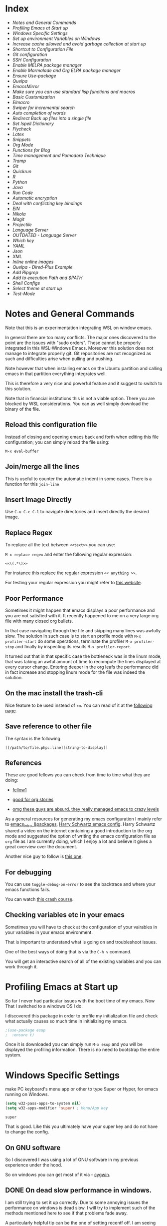 * Index
  
- [[*Notes and General Commands][Notes and General Commands]]
- [[*Profiling Emacs at Start up][Profiling Emacs at Start up]]
- [[*Windows Specific Settings][Windows Specific Settings]]
- [[*Set up environment Variables on Windows][Set up environment Variables on Windows]]
- [[*Increase cache allowed and avoid garbage collection at start up][Increase cache allowed and avoid garbage collection at start up]]
- [[*Shortcut to Configuration File][Shortcut to Configuration File]]
- [[*Git configuration][Git configuration]]
- [[*SSH Configuration][SSH Configuration]]
- [[*Enable MELPA package manager][Enable MELPA package manager]]
- [[*Enable Marmalade and Org ELPA package manager][Enable Marmalade and Org ELPA package manager]]
- [[*Ensure Use-package][Ensure Use-package]]
- [[*Quelpa][Quelpa]]
- [[*EmacsMirror][EmacsMirror]]
- [[*Make sure you can use standard lisp functions and macros][Make sure you can use standard lisp functions and macros]]
- [[*Basic Customization][Basic Customization]]
- [[*Elmacro][Elmacro]]
- [[*Swiper for incremental search][Swiper for incremental search]]
- [[*Auto completion of words][Auto completion of words]]
- [[*Redirect Back up files into a single file][Redirect Back up files into a single file]]
- [[*Set Ispell Dictionary][Set Ispell Dictionary]]
- [[*Flycheck][Flycheck]]
- [[*Latex][Latex]]
- [[*Snippets][Snippets]]
- [[*Org Mode][Org Mode]]
- [[*Functions for Blog][Functions for Blog]]
- [[*Time management and Pomodoro Technique][Time management and Pomodoro Technique]]
- [[*Tramp][Tramp]]
- [[*Git][Git]]
- [[*Quickrun][Quickrun]]
- [[*R][R]]
- [[*Python][Python]]
- [[*Java][Java]]
- [[*Run Code][Run Code]]
- [[*Automatic encryption][Automatic encryption]]
- [[*Deal with conflicting key bindings][Deal with conflicting key bindings]]
- [[*EIN][EIN]]
- [[*Nikola][Nikola]]
- [[*Magit][Magit]]
- [[*Projectile][Projectile]]
- [[*Language Server][Language Server]]
- [[*OUTDATED - Language Server][OUTDATED - Language Server]]
- [[*Which key][Which key]]
- [[*YAML][YAML]]
- [[*Json][Json]]
- [[*XML][XML]]
- [[*Inline online images][Inline online images]]
- [[*Quelpa - Dired-Plus Example][Quelpa - Dired-Plus Example]]
- [[*Add Ripgrep][Add Ripgrep]]
- [[*Add to execution Path and $PATH][Add to execution Path and $PATH]]
- [[*Shell Configs][Shell Configs]]
- [[*Select theme at start up][Select theme at start up]]
- [[*Test-Mode][Test-Mode]]


* Notes and General Commands

Note that this is an experimentation integrating WSL on window emacs.

In general there are too many conflicts. The major ones discovered to
the point are the issues with "sudo orders". These cannot be properly
integrated in this WSL-Windows Emacs. Moreover this solution does not
manage to integrate properly git. Git repositories are not recognized
as such and difficulties arise when pulling and pushing.

Note however that when installing emacs on the Ubuntu partition and
calling emacs in that partition everything integrates well.

This is therefore a very nice and powerful feature and it suggest to
switch to this solution.

Note that in financial institutions this is not a viable option. There
you are blocked by WSL considerations. You can as well simply download
the binary of the file.

** Reload this configuration file

Instead of closing and opening emacs back and forth when editing this
file configuration; you can simply reload the file using:

~M-x eval-buffer~

** Join/merge all the lines

   This is useful to counter the automatic indent in some cases. There
   is a function for this =join-line=

** Insert Image Directly

Use =C-u C-c C-l= to navigate directories and insert directly the
desired image.

** Replace Regex

 To replace all the text between =<<text>>= you can use:

 =M-x replace regex= and enter the following regular expression:

 =<<\(.*\)>>=

 For instance this replace the regular expression  =<< anything >>=.

 For testing your regular expression you might refer to [[https://www.debuggex.com/?flavor=python][this website]].

** Poor Performance

   Sometimes it might happen that emacs displays a poor performance
   and you are not satisfied with it. It recently happened to me on a
   very large org file with many closed org bullets. 

   In that case navigating through the file and skipping many lines
   was awfully slow. The solution in such case is to start an profile
   mode with =M-x profiler-start= do some operations, terminate the
   profiler =M-x profiler-stop= and finally by inspecting its results
   =M-x profiler-report=.

   It turned out that in that specific case the bottleneck was in the
   linum mode, that was taking an awful amount of time to recompute
   the lines displayed at every cursor change. Entering deeper in the
   org leafs the performance did in fact increase and stopping linum
   mode for the file was indeed the solution.

** On the mac install the trash-cli

Nice feature to be used instead of =rm=. You can read of it at the
[[https://github.com/andreafrancia/trash-cli][following page]].

** Save reference to other file

    The syntax is the following

    #+begin_example
    [[/path/to/file.php::line][string-to-display]]
    #+end_example

** References

   These are good fellows you can check from time to time what they
   are doing:

   - [[https://www.ict4g.net/adolfo/notes/emacs/emacs-caldav.html][fellow1]]

   - [[https://develop.spacemacs.org/layers/+emacs/org/README.html][good for org stories]]

   - [[https://systemcrafters.cc/videos][omg these guys are absurd. they really managed emacs to crazy levels]]


As a general resources for generating my emacs configuration I mainly
refer to [[https://cestlaz.github.io/tags/emacs/page/6/][emacs_intro_&packages]], [[https://github.com/hrs/dotfiles/blob/master/emacs/.emacs.d/configuration.org][Harry Schwartz emacs config]]. Harry
Schwartz shared a video on the internet containing a good introduction
to the org mode and suggested the option of writing the emacs
configuration file as =org= file as I am currently doing, which I
enjoy a lot and believe it gives a great overview over the document.

Another nice guy to follow is [[https://alhassy.github.io/init/][this one]].

** For debugging

   You can use =toggle-debug-on-error= to see the backtrace and where
   your emacs functions fails.

   You can watch [[https://www.youtube.com/watch?v=odkYXXYOxpo][this crash course]].

** Checking variables etc in your emacs

   Sometimes you will have to check at the configuration of your
   vairables in your variables in your emacs environment.

   That is important to understand what is going on and troubleshoot
   issues.

   One of the best ways of doing that is via the =C-h v= command.

   You will get an interactive search of all of the existing variables
   and you can work through it. 


* Profiling Emacs at Start up

  So far I never had particular issues with the boot time of my
  emacs. Now That I switched to a windows OS I do.

  I discovered this package in order to profile my initialization file
  and check what actually causes so much time in initializing my
  emacs.
  
  #+begin_src emacs-lisp 
;(use-package esup
;  :ensure t)
  #+end_src 

  #+RESULTS:

  Once it is downloaded you can simply run =M-x esup= and you will be
  displayed the profiling information. There is no need to bootstrap
  the entire system.

  
* Windows Specific Settings

  make PC keyboard's menu app or other to type Super or Hyper, for
  emacs running on Windows.

  #+begin_src emacs-lisp 
(setq w32-pass-apps-to-system nil)
(setq w32-apps-modifier 'super) ; Menu/App key
  #+end_src 

  #+RESULTS:
  : super

  That is good. Like this you ultimately have your super key and do
  not have to change the config.

  
** On GNU software

   So I discovered I was using a lot of GNU software in my previous
   experience under the hood.

   So on windows you can get most of it via - [[https://www.cygwin.com/][cygwin]]. 

** DONE On dead slow performance in windows.
   CLOSED: [2021-12-16 Do. 13:49]

   I am still trying to set it up correctly. Due to some annoying
   issues the performance on windows is dead slow. I will try to
   implement such of the methods mentioned here to see if that
   problems fade away. 

   A particularly helpful tip can be the one of setting recentf off. I
   am seeing this a lot around and I never encountered it on my unix
   systems so I think that this might be in fact a performance killer
   as it tracks every file in the background or something like that.

   #+begin_src emacs-lisp 
(setq recentf-auto-cleanup 'never)
   #+end_src 

   #+RESULTS:
   : never

   #+begin_src emacs-lisp 
;; another low level trick
(setq w32-get-true-file-attributes nil)
   #+end_src 

   #+RESULTS:

   --------------------------

   Update: the dead slow performance was highly related to the crappy
   laptop I was given at first.

   Now on the new laptop emacs works fine so that was not the issue.
   

* Set up environment Variables on Windows

  Consider if you want to rewrite here or in another file apposidly
  created all of the user variables you manually created on your
  windows machine.

  In this sense if you will transition to another laptop all of the
  variables will already be properly set up.

  Mask them and do not keep your path exposed here. Rather reference
  another file.
  
** TODO configure environment variables.
   SCHEDULED: <2021-12-21 Di. 09:00>
   

* Increase cache allowed and avoid garbage collection at start up

#+BEGIN_SRC emacs-lisp
;; Avoid garbage collection at statup

(setq gc-cons-threshold most-positive-fixnum ; 2^61 bytes
      gc-cons-percentage 0.6)

(add-hook 'emacs-startup-hook
	  (lambda ()
	    (setq gc-cons-threshold 300000000 ; 300mb	
			  gc-cons-percentage 0.1)))
#+END_SRC

#+RESULTS:
: 200000000

Another interesting trick is to compile byte code. This will make the
code run faster.

You can do that by following the four instructions should you be
interested.

#+begin_example
- Start Emacs.
- Type [Alt]-x.
- When prompted for a command, enter byte-force-recompile [Enter].
- When prompted for a directory name, change the path to your =.el=
  files press [Enter].
#+end_example

The end result should be an .elc file for most of the =.el= files (not
all of the files will be compiled, so don't worry if some are
missing).


* Shortcut to Configuration File

This section creates a shortcut key to go to this =emacs=
configuration file without having to search for the directory.
#+BEGIN_SRC emacs-lisp
    (defun hrs/visit-emacs-config ()
      (interactive)
      (find-file "C:/Users/MARCO.HASSAN/OneDrive - Zurich Insurance/Emacs/emacs_config/emacs_configuration.org"))

    (global-set-key (kbd "C-c e") 'hrs/visit-emacs-config)

#+END_SRC

#+RESULTS:
: hrs/visit-emacs-config


* Git configuration

  #+BEGIN_SRC emacs-lisp
(add-to-list 'exec-path "C:/Dev/git/bin")
  #+END_SRC

   
* SSH Configuration

  Note that you can create a folder with your different ssh keys in windows.

  Follow [[https://stackoverflow.com/questions/26266778/ssh-config-file-for-windows-git][this url]] explaination to do that.

  I don't understand if you have to create a =.ssh= directory or what.

  Try to do that and see how it is working.

  
* Enable MELPA package manager

#+BEGIN_SRC emacs-lisp
  (require 'package)
  (let* ((no-ssl (and (memq system-type '(windows-nt ms-dos))
		      (not (gnutls-available-p))))
	 (proto (if no-ssl "http" "https")))
    ;; Comment/uncomment these two lines to enable/disable MELPA and MELPA Stable as desired
    (add-to-list 'package-archives (cons "melpa-stable" (concat proto "://stable.melpa.org/packages/")) t)
    (when (< emacs-major-version 24)
      ;; For important compatibility libraries like cl-lib
      (add-to-list 'package-archives (cons "gnu" (concat proto "://elpa.gnu.org/packages/")))))
  (package-initialize)
#+END_SRC

#+RESULTS:


* Enable Marmalade and Org ELPA package manager

Org ELPA
#+BEGIN_SRC emacs-lisp
  (add-to-list 'package-archives '("org" . "https://orgmode.org/elpa/") t)
#+END_SRC

#+RESULTS:
: ((gnu . https://elpa.gnu.org/packages/) (melpa-stable . https://stable.melpa.org/packages/) (org . https://orgmode.org/elpa/))

Marmalade
#+BEGIN_SRC emacs-lisp
  (add-to-list 'package-archives '("marmalade" .  "http://marmalade-repo.org/packages/"))
#+END_SRC

#+RESULTS:
: ((marmalade . http://marmalade-repo.org/packages/) (gnu . https://elpa.gnu.org/packages/) (melpa-stable . https://stable.melpa.org/packages/) (org . https://orgmode.org/elpa/))




* Ensure Use-package

This package assure that you do not have to download all of the
packages manually and it downloads all of the necessary packages
automatically and open them with the predefined configuration options.

Notice that you have downloaded ~(package-install)~ to your =.emacs=.

#+BEGIN_SRC emacs-lisp
(unless (package-installed-p 'use-package)
  (package-refresh-contents)
  (package-install 'use-package))

(require 'use-package)
(setq use-package-always-ensure t)
#+END_SRC

#+RESULTS:
: t


* Quelpa

Quelpa download

 #+begin_src emacs-lisp 
 (unless (package-installed-p 'quelpa)
     (with-temp-buffer
       (url-insert-file-contents "https://github.com/quelpa/quelpa/raw/master/quelpa.el")
       (eval-buffer)
       (quelpa-self-upgrade)))
 #+end_src 

 #+RESULTS:

 Use-package 
 #+begin_src emacs-lisp 
 (unless (package-installed-p 'quelpa-use-package)
   (quelpa
    '(quelpa-use-package
      :fetcher git
      :url "https://github.com/quelpa/quelpa-use-package.git"))
 )
 #+end_src 

 #+RESULTS:

 #+begin_src emacs-lisp 
 (require 'quelpa-use-package)
 #+end_src 

 #+RESULTS:
 : quelpa-use-package

Recall that you can find the packages available in the emacsmirror by
using =epkg-list-packages= function.


* EmacsMirror

  Use epkg to check the available packages on emacsmirror

#+begin_src emacs-lisp 
;; first download the epkg
;;  git clone git@github.com:emacsmirror/epkgs.git ~/.emacs.d/epkgs

(use-package epkg
  :ensure t)
#+end_src 

#+RESULTS:
     
** TODO have some issues when running SQLlite needed for it.

   again require some software which is blocked by the org. think
   about ways to mange it.

   there is an open issue for it. you can read about it [[https://github.com/org-roam/org-roam/issues/397][here]].


* Make sure you can use standard lisp functions and macros

#+BEGIN_SRC emacs-lisp
  (require 'cl)
#+END_SRC

#+RESULTS:
: cl

* Basic Customization
  
** Mode Line


 Important for doom-modeline is to have =all the icons= installed and
 to run =M-x all-the-icons-install-fonts= one time.

 Note that for Windows [[https://www.hackercitizen.com/emacs-for-windows-10-install-all-the-icons/][this manual process]] will also be necessary.

 #+begin_src emacs-lisp 
 (use-package doom-modeline
   :ensure t
   :init
   (doom-modeline-mode 1))
 #+end_src 

 #+RESULTS:

 #+begin_src emacs-lisp 
 ;; How tall the mode-line should be. It's only respected in GUI.
 ;; If the actual char height is larger, it respects the actual height.
 (setq doom-modeline-height 1)
 ;; How wide the mode-line bar should be. It's only respected in GUI.
 (setq doom-modeline-bar-width 3)

 (setq doom-modeline-lsp t)
 (setq doom-modeline-project-detection 'project)
 #+end_src 

 #+RESULTS:
 : project

 #+begin_src emacs-lisp 
 (use-package powerline
   :ensure t)
 #+end_src 

 #+RESULTS:


** Image size

Imagemagick is missing.

#+begin_src emacs-lisp 
(setq org-image-actual-width nil)
#+end_src 

#+RESULTS:

  The following does the following:

    => if there is a #+ATTR.*: width="200", resize to 200,
     otherwise resize to 600; this was chosen as it is a good display
     on my screen.

  #+begin_src emacs-lisp 
  (setq org-image-actual-width '(600))

;; (setq org-image-actual-width (/ (display-pixel-width) 3))
  #+end_src 

  #+RESULTS:
  | 600 |

** Define shortcuts for particular characters

#+BEGIN_SRC emacs-lisp
     (add-hook 'after-init-hook
	       (lambda () (global-set-key (kbd "M-ü") "~")))
#+END_SRC

#+RESULTS:
| (lambda nil (global-set-key (kbd M-ü) ~)) | color-highlight | (lambda nil (global-set-key (kbd M-ì) ~)) | w32-check-shell-configuration | tramp-register-archive-file-name-handler | table--make-cell-map |

#+begin_src emacs-lisp 
     (add-hook 'after-init-hook
	       (lambda () (global-set-key (kbd "C-M-<") "\\")))
#+END_SRC

#+RESULTS:
| (lambda nil (global-set-key (kbd C-M-<) \)) | color-highlight | (lambda nil (global-set-key (kbd M-Ã¼) ~)) | w32-check-shell-configuration | tramp-register-archive-file-name-handler | magit-maybe-define-global-key-bindings | table--make-cell-map |

** Set global encoding 

#+BEGIN_SRC emacs-lisp
;; UTF-8 as default encoding
(set-language-environment "utf-8")
(prefer-coding-system 'utf-8)
(setq coding-system-for-read 'utf-8)
(setq coding-system-for-write 'utf-8)
#+END_SRC

#+RESULTS:
: utf-8

** No beeps, scrollbar etc.

#+BEGIN_SRC emacs-lisp
(setq visible-bell t)             ;; Get rid of the beeps

(when (window-system)
  (tool-bar-mode 0)               ;; Toolbars were only cool with XEmacs
  (when (fboundp 'horizontal-scroll-bar-mode)
    (horizontal-scroll-bar-mode -1))
  (scroll-bar-mode -1))            ;; Scrollbars are waste screen estate
#+END_SRC

#+RESULTS:

** Highlight color

   Set highlight color when activate the "mark set" to be a different
   color than gray as it is poorly recognizable with the theme and the
   line highlighting mode.

#+BEGIN_SRC emacs-lisp
      (defun color-highlight ()
	(interactive)
	(set-face-attribute 'region nil :background "indian red" :foreground "grey5"))
#+END_SRC
#+RESULTS:
: color-highlight

#+BEGIN_SRC emacs-lisp
  (add-hook 'after-init-hook #'color-highlight) ;; to actiavte it when starting emacs.
#+END_SRC

#+RESULTS:
| color-highlight | (lambda nil (global-set-key (kbd M-\303\254) ~)) | w32-check-shell-configuration | tramp-register-archive-file-name-handler | table--make-cell-map |

Create general function to set transparency.
#+BEGIN_SRC emacs-lisp
 ;; Set transparency of emacs
 (defun transparency (value)
   "Sets the transparency of the frame window. 0=transparent/100=opaque"
   (interactive "nTransparency Value 0 - 100 opaque:")
   (set-frame-parameter (selected-frame) 'alpha value))
#+END_SRC

#+RESULTS:
: transparency

** Two very handy tricks from Howard Abraham

   - Replace yes-no answers with y-n. 

   #+BEGIN_SRC emacs-lisp
     (fset 'yes-or-no-p 'y-or-n-p)
   #+END_SRC

   #+RESULTS:
   : y-or-n-p

   - Fix the scrolling =C-v= and =M-v= such that the cursor will
     return to the previous scrolling position if going down and up.

   #+BEGIN_SRC emacs-lisp
     (setq scroll-conservatively 10000
          scroll-preserve-screen-position t)
   #+END_SRC

   #+RESULTS:
   : t

** Undo Redo Tree 
   
   This is a very nice package that allows you to expand on the basics
   emacs undo functionalities. In emacs you can undo with =C-_= or
   =C-/=.

   The package undo-tre allows you to have the redo option with
   =C-?=.

   Moreover it allows you to visualize a tree with the changes you
   have done and to move interactively across it to go back to a given
   point in you history. 

   If you code something and then cancel that something and code
   something else, the undo tree will show a branch at this stage
   with the two versions of your edit.

   Require the package and enable it globally.

   #+BEGIN_SRC emacs-lisp
     (use-package undo-tree
     :ensure t
     :init
     (global-undo-tree-mode))
   #+END_SRC

   #+RESULTS:

** Parenthesis

   Try this package for parenthesis highlighting. 

   Learn how to quickly operate with parenthesis using predit through
   the following link [[http://danmidwood.com/content/2014/11/21/animated-paredit.html][predit-tutorial.]]

   #+BEGIN_SRC emacs-lisp
(use-package paredit
  :ensure t)
   #+END_SRC

   #+RESULTS:

   #+BEGIN_SRC emacs-lisp
   (autoload 'enable-paredit-mode "paredit" "Turn on pseudo-structural editing of Lisp code." t)
   #+END_SRC

   #+RESULTS:
   : enable-paredit-mode

   Despite being super useful paredit unfortunately conflicts with the
   usual <DEL>. This will not allow to cancel entire chunks of
   highlighted text. Set another key binding for paredit delete.

   Notice the code below removes the paredit delete altogether because
   I do not find it that useful. Another option would just to add
   another line shifting the paredit =<DEL>= to some other key binding. 

#+BEGIN_SRC emacs-lisp
  (eval-after-load "paredit" '(define-key paredit-mode-map (kbd "<DEL>") nil))

  (add-hook 'org-mode-hook 'enable-paredit-mode) ;; notice at the moment paredit is just bound to org-mode. Expand it.
#+END_SRC

#+RESULTS:
| enable-paredit-mode | #[0 \301\211\207 [imenu-create-index-function org-imenu-get-tree] 2] | #[0 \300\301\302\303\304$\207 [add-hook change-major-mode-hook org-show-all append local] 5] | #[0 \300\301\302\303\304$\207 [add-hook change-major-mode-hook org-babel-show-result-all append local] 5] | org-babel-result-hide-spec | org-babel-hide-all-hashes |


Rainbow-delimiters is convenient for coloring matching parentheses.

    #+BEGIN_SRC emacs-lisp
      (use-package rainbow-delimiters) 
      (add-hook 'prog-mode-hook 'rainbow-delimiters-mode) ;; to enable it in all programming-related modes
   #+END_SRC

   #+RESULTS:
   | rainbow-delimiters-mode |

** Kill current buffer and close its window

#+BEGIN_SRC emacs-lisp
    ;; Always kill current buffer with "C-x k"
    (defun bjm/kill-this-buffer ()
      "Kill the current buffer."
      (interactive)
      (kill-buffer (current-buffer))
      (delete-window))

    (global-set-key (kbd "C-x k") 'bjm/kill-this-buffer)
#+END_SRC

#+RESULTS:
: bjm/kill-this-buffer

In case you want to select as standard which buffer to kill
#+BEGIN_SRC emacs-lisp
(global-set-key (kbd "C-x K") 'kill-buffer)
#+END_SRC

#+RESULTS:
: kill-buffer

** Save cursor current position when killing the file

   Using save-place-mode saves the location of point for every file I
   visit. If I close the file or close the editor, then later re-open
   it, point will be at the last place I visited.

#+BEGIN_SRC emacs-lisp
    (save-place-mode t)
#+END_SRC

#+RESULTS:
: t

** Highlight current line

#+BEGIN_SRC emacs-lisp
 (global-hl-line-mode +1)
#+END_SRC

#+RESULTS:
: t

** Inhibit start up messages

#+BEGIN_SRC emacs-lisp
    (setq inhibit-startup-message t);; this will hide the initial tutorial
#+END_SRC

#+RESULTS:
: t

*** Remove Other start up buffers

#+BEGIN_SRC emacs-lisp
    ;; Makes *scratch* empty.
    (setq initial-scratch-message "")

    ;; Removes *scratch* from buffer after the mode has been set.
    (defun remove-scratch-buffer ()
      (if (get-buffer "*scratch*")
	  (kill-buffer "*scratch*")))
    (add-hook 'after-change-major-mode-hook 'remove-scratch-buffer)
#+END_SRC

#+RESULTS:
| remove-scratch-buffer | global-undo-tree-mode-enable-in-buffers | doom-modeline-update-buffer-file-icon | ess-r-package-auto-activate | ein:ac-setup-maybe | ein:header-line-setup-maybe | polymode-after-change-major-mode-cleanup | global-eldoc-mode-enable-in-buffers | global-font-lock-mode-enable-in-buffers |

Uncomment the next buffer if you want to inhibit start up messages and
kill the buffer. 

#+BEGIN_SRC emacs-lisp
    ;; Removes *messages* from the buffer.
    ;;(setq-default message-log-max nil)
    ;;(kill-buffer "*Messages*")
#+END_SRC

#+RESULTS:

** Theme

*Reminder:* Check the face you are for adapting the colors by using
/C-u C-x =/ this is binded to =describe-faces=.

*Reminder:* Notice also that particularly interesting is the option to
run =M-x customize face=. There you can enter the face you aim to
customize, for instance the =org-level-1= variable. With enter you can
then see the autocompletion for the for the entered words.

You can then check  if there is any annoying default value or so.
You can moreover edit this directly in the tab making such boring
configurations quick.

*Important:* It is also possible to leverage the =M-x
list-faces-display= that shows all the faces use in your emacs session
and you can then correspondingly search there fore the face you are
interested into modify.

*** Configurations for all themes


    Notice this first is necessary in order to allow your modifications to the themes colours

#+begin_src emacs-lisp 
(setq custom--inhibit-theme-enable nil)
#+end_src 

#+RESULTS:

    Notice that below is some general modification.
    
#+begin_src emacs-lisp 
 (custom-set-faces
;;  ;; custom-set-faces was added by Custom.
;;  ;; If you edit it by hand, you could mess it up, so be careful.
;;  ;; Your init file should contain only one such instance.
;;  ;; If there is more than one, they won't work right.
;;  ;; '(alect-title ((t (:foreground "#077707" :weight bold :height 2.0))))
;;  '(bold ((t (:weight bold))))
  '(cursor ((t (:background "white" :foreground "white" :inverse-video t))))
;;  '(flyspell-duplicate ((t (:background "gray16" :foreground "khaki3" :underline (:color foreground-color :style wave)))))
;;  '(flyspell-incorrect ((t (:foreground "#d81212" :underline (:color "#F92672" :style wave)))))
;;  '(magit-section-highlight ((t (:background nil))))
;;  '(magit-section-heading ((t (:inherit nil :box (:line-width 2 :color "black" :style released-button) :weight bold :height 1.5))))
;;  '(org-agenda-structure((t (:background nil :foreground nil))))
;;  '(org-agenda-date ((t (:inherit nil :background nil :foreground nil :inverse-video nil :box (:line-width 2 :color "#272822") :overline nil :slant normal :weight normal :height 1.0))))
;;  '(org-agenda-date-today ((t (:inherit org-agenda-date :background nil :foreground nil :inverse-video nil  :overline nil :weight bold))))
;;  '(org-agenda-date-weekend ((t (:foreground nil :inverse-video nil :overline nil :underline nil))))
;;  '(org-document-title ((t (:inherit alect-title :foreground "#F8F8F0" :weight bold :height 0.7))))
  '(org-level-1 ((t (:inherit outline-1 :height 1.4))))
  '(org-level-2 ((t (:inherit outline-2 :height 1.25))))
  '(org-level-4 ((t (:inherit outline-4 :height 0.85))))
;;  '(org-meta-line ((t (:background nil :inherit nil)))))
 )
#+end_src 

#+RESULTS:

*** Doom Theme

#+begin_src emacs-lisp 
  (defun dark/doom ()
    (interactive)
    (use-package doom-themes
      :config
      ;; Global settings (defaults)
      (setq doom-themes-enable-bold t    ; if nil, bold is universally disabled
	    doom-themes-enable-italic t) ; if nil, italics is universally disabled
      (load-theme 'doom-peacock t)

      ;; Enable flashing mode-line on errors
      (doom-themes-visual-bell-config)

      ;; Enable custom neotree theme (all-the-icons must be installed!)
      (doom-themes-neotree-config)
      ;; or for treemacs users
      ;; (setq doom-themes-treemacs-theme "doom-colors") ; use the colorful treemacs theme
      ;; (doom-themes-treemacs-config)

      ;; Corrects (and improves) org-mode's native fontification.
      (doom-themes-org-config)
      )
  )
#+end_src 

#+RESULTS:
: dark/doom

*** Load Monokai theme as standard theme
    
#+begin_src emacs-lisp 
(defun dark/monokai ()
  (interactive)
  (use-package monokai-theme
    :ensure t)

  (load-theme 'monokai t) ;; load the black monokai theme

  (with-eval-after-load "monokai-theme"
    (custom-theme-set-faces
     'monokai
     '(default ((t)))
     '(org-block-begin-line
       ((t (:background:"#35331D" :foreground "#75715E" ))))
     '(org-block
       ((t (:background "#3E3D31" :foreground "#F8F8F0"))))  
     '(org-block-end-line
       ((t (:background:"#35331D" :foreground "#75715E" ))))
     '(font-lock-builtin-face
       ((t :foreground "cornflower blue"))) ;; this is the foreground for instance

     ;; Change color of the org headers
     '(org-level-1 ((t (:foreground "spring green" :inherit nil))))
     '(org-level-2 ((t (:foreground "light blue" :inherit nil))))
     '(org-level-3 ((t (:foreground "indian red" :inherit nil))))

     ;; font shell
     '(font-lock-face
       ((t (:foreground "white" :inherit nil :background nil))))

     '(term
       ((t (:foreground "white" :inherit nil :background nil))))
     )
  )
)
#+end_src 

#+RESULTS:
: dark/monokai

    Change line highlighting color for monokai. At the moment I could not
    find a nice option. But it annoys me that in org chunck it becomes
    almost indistinguishable. Maybe one day you will find the right
    color...
    
#+BEGIN_SRC emacs-lisp
      ;; (set-face-background 'hl-line "rosy brown")

      ;; ;To keep syntax highlighting in the current line:

      ;; (set-face-foreground 'highlight nil)
#+END_SRC

#+RESULTS:

*** Use light theme for bright light

    Define function for customizing light theme with the colors you
    want. 

    Define global function that you can call to get the brighter theme.

    #+BEGIN_SRC emacs-lisp
    (defun bright/light ()
      (interactive)
      (use-package alect-themes
	:ensure t)

      (load-theme 'alect-light t) 

       (with-eval-after-load  "alect-light-theme"
	 (custom-theme-set-faces
	  'alect-light
	  ;;'(default ((t)))
	  ;; Change the color of the org chunks.
	  '(org-block-begin-line
	    ((t (:underline "#A7A6AA" :foreground "#008ED1" :background nil))))
	  '(org-block
	    ((t (:background "snow3" :inherit nil))))  
	  '(org-block-end-line
	    ((t (:overline "#A7A6AA" :foreground "#008ED1" :background nil))))
	  '(org-quote
	    ((t (:background "snow3" :inherit nil))))
	  '(org-meta-line
	    ((t (:inherit nil))))

	  ;; Change color of the org headers
	  '(org-level-1 ((t (:foreground "indian red" :inherit nil))))
	  '(org-level-2 ((t (:foreground "#008ED1"))))
	  '(org-level-3 ((t (:foreground "sea green"))))
	  '(org-level-4 ((t (:foreground "salmon3"))))
	  '(org-level-5 ((t (:foreground "#9370db"))))
	  '(org-level-6 ((t (:foreground "#b8860b"))))	  

	  ;; Change color of org references
	  '(org-ref-cite-face
	    ((t (:foreground "#008ED1" :inherit nil))))

	  ;; Change color of properties tags
	  '(org-drawer
	    ((t (:foreground "salmon3" :inherit nil))))

	  ;; Change color of org date
	  '(org-date
	    ((t (:foreground "dark cyan" :inherit nil))))

	  ;; magit text for committing
	  '(git-commit-summary
	    ((t (:foreground "black" :inherit nil))))

	  ;; Specify the colors of strings etc...
	  '(font-lock-comment-face ((t :foreground "SeaGreen4"))) 
	  '(font-lock-builtin-face  ((t :foreground "blue"))) ;; this is the foreground for instance
	  '(font-lock-string-face  ((t :foreground "indian red"))) ;; this is the commentary and strings. Use it for custom set faces when you know it.
          '(font-lock-face       (:foreground "black" :background nil))
	  ;; Change color of ein input cells
	  '(ein:cell-input-area
	    ((t (:background "snow3" :inherit nil))))

	  ;; Change color of dired - i.e. of files appearing to the left
	  '(diredp-file-name
	    ((t (:foreground "indian red" :inherit nil))))
	  '(diredp-dir-name
	    ((t (:foreground "blue" :inherit nil))))

	  ;; markdown face for lsp server
	  ;; Change color of ein input cells
	  '(markdown-code-face
	    ((t (:background nil :inherit nil))))

	  ;; Flyspell duplicate - mild error
	  '(flyspell-duplicate
	    ((t (:background nil :inherit nil :foreground "DarkOrange2"))))

	  ;; Chnage color of global lining
	  '(linum
	    ((t (:background "light grey" :inherit nil))))

	  ;; Change the color in the minibuffer prompt to read better
	  '(minibuffer-prompt
	    ((t (:background "white" :inherit nil :foreground "indian red"))))

	  ;; Change the color in the minibuffer prompt to read better
	  '(alect-block
	    ((t (:background nil :inherit nil))))

	  ;; Org link
	  '(org-link
	    ((t (:foreground "blue" :inherit nil))))

	  ;; Org-block
	  '(org-block
	    ((t (:foreground "light-grey" :background "grey78" :inherit nil))))

	  ;; Shell Prompt
	  '(term
	    ((t (:foreground "black" :inherit nil))))
	  '(comint-highlight-prompt 
	    ((t (:foreground "#008ED1"))))
	  
	  ;; Dired
	  '(dired-directory
	    ((t (:foreground "blue"))))
	  '(diredp-file-suffix
	    ((t (:foreground "black"))))


	  ;; for python indents
	  '(highlight-indentation-face
	    ((t (:background "grey85"))))

	  ;; css property
	  '(css-property
	    ((t (:foreground "dark green"))))

	  ;; magit
	  '(magit-diff-file-heading
	    ((t (:foreground "sea green"))))
	  '(magit-filename
	    ((t (:foreground "indian red"))))

	  ;; markdown
	  '(markdown-pre-face 
	    ((t (:foreground "indian red"))))
	  )
	 )
      )
    #+END_SRC

    #+RESULTS:
    : bright/light

*** Misterioso

#+begin_src emacs-lisp 
(defun dark/misterioso ()
  (interactive)
  (load-theme 'misterioso)
  ;; (with-eval-after-load "misterioso-theme"
  ;;   (custom-theme-set-faces
  ;;    'misterioso
  ;;    '(default ((t)))
  ;;    (set-face-background 'linum "#2d3743")
  ;;    (set-face-background 'hl-line "#212931")
  ;;    '(org-block
  ;;      ((t (:background "#3E3D31" :foreground "#F8F8F0"))))
  ;;    '(ivy-subdir
  ;;      ((t (:foreground "#ffad29" ))))
  ;;  )
  ;; )
)
#+end_src 

#+RESULTS:
: dark/misterioso

#+begin_src emacs-lisp 
 ;; there is a weird behaviour with the org-agenda. 
 ;; consider incorportaing such changes.
 
 ;; '(org-agenda-date ((t (:background nil :foreground nil :inverse-video nil :box (:line-width 2 :color nil) :overline nil :slant normal :weight normal :height 1.0))))
 ;; '(org-agenda-date-today ((t (:inherit org-agenda-date :foreground nil :background nil)))) 
 ;; '(org-agenda-date-weekend ((t (:inherit org-agenda-date :foreground nil  :background nil))))
#+end_src 

#+RESULTS:

*** Make them available as classes

#+begin_src emacs-lisp 
(defvar a 3 "Initial setting for the `a` global variable.")
#+end_src 

#+RESULTS:
: a

 #+begin_src emacs-lisp 
(defun my-switch ()
"Doc-string for `my-switch` function."
(interactive)
  (cond
    ((= a 1)
      (call-interactively 'dark/monokai)
      (message "set monokai")
      (setq a 2))
    ((= a 2)
      (call-interactively 'dark/doom)
      (message "set doom")
      (setq a 3))
    ((= a 3)
      (call-interactively 'dark/misterioso)
      (message "set misterioso")
      (setq a 4)) 
    ((= a 4)
      (call-interactively 'bright/light)
      (message "set bright-light")
      (setq a 1))) )
#+end_src 

#+RESULTS:
: my-switch

#+begin_src emacs-lisp 
(global-set-key (kbd "C-s-b") 'my-switch)
#+end_src 

#+RESULTS:
: my-switch

** Set lining globally

   #+BEGIN_SRC emacs-lisp
(global-linum-mode t) ;; load line number at the beginning of the
		      ;; file. Notice the global argument means that
		      ;; this line configuration will apply to all
		      ;; buffers in emacs. You can also enable things
		      ;; per mode - e.g., python-mode, markdown-mode,
		      ;; text-mode.
      
#+END_SRC

#+RESULTS:
: t

** Moving across windows

#+BEGIN_SRC emacs-lisp
(defun ace/window ()
  (interactive)
  (use-package ace-window
     :ensure t
     :init
     (progn
       (global-set-key (kbd "C-x s-o") 'ace-window)
       (custom-set-faces
	'(aw-leading-char-face
	  ((t (:inherit ace-jump-face-foreground :height 3.0)))))
       ))
)

(ace/window)
#+END_SRC

#+RESULTS:

To move across windows holding the shift key

#+BEGIN_SRC emacs-lisp
(windmove-default-keybindings)

;; Make windmove work in Org mode:
(add-hook 'org-shiftup-final-hook 'windmove-up)
(add-hook 'org-shiftleft-final-hook 'windmove-left)
(add-hook 'org-shiftdown-final-hook 'windmove-down)
(add-hook 'org-shiftright-final-hook 'windmove-right)
#+END_SRC

#+RESULTS:
| windmove-right |

** Highlight comments for improved visualization of important stuff

This gives the option to delete comments or to mark them in red and
green.

Below there is just the definition of the function. You should add a
hook in each programming mode to make sure the comment visualization
is working correctly.

#+BEGIN_SRC emacs-lisp
(make-face 'font-lock-comment-important)
(set-face-foreground 'font-lock-comment-important "#00ff00")

(make-face 'font-lock-comment-todo)
(set-face-foreground 'font-lock-comment-todo "#ff0000")

(make-face 'font-lock-comment-strike)
(set-face-attribute 'font-lock-comment-strike
nil :strike-through t)

(defun add-custom-keyw()
"adds a few special keywords"
(font-lock-add-keywords
nil
'(("commentStrike \\(.+\\)" 1 'font-lock-comment-strike prepend)
  ("commentRed \\(.+\\)" 1 'font-lock-comment-todo prepend)
  ("commentGreen \\(.+\\)" 1 'font-lock-comment-important prepend)
)
))
#+END_SRC

#+RESULTS:
: add-custom-keyw

Example of adding the hook

#+Name: Add comments highlighting for python mode.
#+BEGIN_SRC emacs-lisp
;;(add-hook 'python-mode-hook 'add-custom-keyw)
#+END_SRC

#+RESULTS: Add comments highlighting for python mode.

** Expand region

   This package allows you to expand the highlighting from inside to
   outside. That is from the inner most layer to the layers above. For
   instance if you are into a parenthesis it will allow you to expand
   from letter to word, to the entire parenthesis, function, etc.

#+BEGIN_SRC emacs-lisp
  ;; (use-package expand-region
  ;;   :ensure t 
  ;;   :config
  ;;   (global-set-key (kbd "C-*") 'er/expand-region)
  ;; )
#+END_SRC

#+RESULTS:

New version of expand region. Try it and see which one you like better

#+BEGIN_SRC emacs-lisp
(use-package expand-region
  :ensure t
  :config
  (defun ha/expand-region (lines)
    "Prefix-oriented wrapper around Magnar's `er/expand-region'.

Call with LINES equal to 1 (given no prefix), it expands the
region as normal.  When LINES given a positive number, selects
the current line and number of lines specified.  When LINES is a
negative number, selects the current line and the previous lines
specified.  Select the current line if the LINES prefix is zero."
    (interactive "p")
    (cond ((= lines 1)   (er/expand-region 1))
          ((< lines 0)   (ha/expand-previous-line-as-region lines))
          (t             (ha/expand-next-line-as-region (1+ lines)))))

  (defun ha/expand-next-line-as-region (lines)
    (message "lines = %d" lines)
    (beginning-of-line)
    (set-mark (point))
    (end-of-line lines))

  (defun ha/expand-previous-line-as-region (lines)
    (end-of-line)
    (set-mark (point))
    (beginning-of-line (1+ lines)))

  :bind ("C-*" . ha/expand-region))
#+END_SRC

#+RESULTS:
: ha/expand-region

** Autofill Mode

Goes to next line on the next space when the line becomes too wide.

#+BEGIN_SRC emacs-lisp
;;  (setq-default auto-fill-function 'do-auto-fill)

   (add-hook 'org-mode-hook 'turn-on-auto-fill)

;;  go to next line but in a horrible way at this stage. try to fix
;;  the issue.
#+END_SRC

#+RESULTS:
| turn-on-auto-fill | enable-paredit-mode | #[0 \301\211\207 [imenu-create-index-function org-imenu-get-tree] 2] | #[0 \300\301\302\303\304$\207 [add-hook change-major-mode-hook org-show-all append local] 5] | #[0 \300\301\302\303\304$\207 [add-hook change-major-mode-hook org-babel-show-result-all append local] 5] | org-babel-result-hide-spec | org-babel-hide-all-hashes |


To set the width of the column for which the entry must go to the new
line, check at the following [[https://www.emacswiki.org/emacs/FillParagraph][page]].

** Beacon Mode

   This emits a short light when the you move your cursor around the
   screen in a fast way. That should help you to quickly identify
   where your cursor is and not to get lost when quickly scrolling on
   the screen.

   You can set in the parameter for deciding when the beacon should
   work. Moreover, you define how long the light should flash. For
   this and several other options check at the github repo [[https://github.com/Malabarba/beacon][beacon]].

#+BEGIN_SRC emacs-lisp
  (use-package beacon
    :ensure t 
    :config
    (beacon-mode 1)
    (setq beacon-color "#50D050") ;; a light green
   )
#+END_SRC

#+RESULTS:
: t

   Work nicely. Seems to slow emacs though. Try to observe on the long
   run if it slows it sensibly and remove it if this is the case. 

** Unfill paragraph

   Might be good. For instance for canceling all of the paragraph quickly or for commenting it away.

   #+BEGIN_SRC emacs-lisp
   (defun unfill-paragraph ()
      "Convert a multi-line paragraph into a single line of text."
      (interactive)
      (let ((fill-column (point-max)))
        (fill-paragraph nil)))

    ;; Handy key definition
    (define-key global-map "\M-Q" 'unfill-paragraph)
   #+END_SRC

   #+RESULTS:
   : unfill-paragraph

** Aggressive Indent

   Automatically indents all of your code. 

#+BEGIN_SRC emacs-lisp
  (use-package aggressive-indent
  :ensure t)

  (global-aggressive-indent-mode)
#+END_SRC

#+RESULTS:
: t

** Set Default Size for all Buffers

#+BEGIN_SRC emacs-lisp
(set-face-attribute 'default nil :height 180)
#+END_SRC

#+RESULTS:

** Sidebar

Check at the configuration on [[https://github.com/jojojames/dired-sidebar/issues/26][this thread]]. There might be still
interesting content there.

*** Sidebar config

 Show the repo structure in a similar way to VScode. Incompact on
 Melpa.

 #+begin_src emacs-lisp 
   ;; (use-package dired-sidebar
   ;;   :bind (("C-x C-n" . dired-sidebar-toggle-sidebar))
   ;;   :ensure t
   ;;   :commands (dired-sidebar-toggle-sidebar)
   ;;   :init
   ;;   (add-hook 'dired-sidebar-mode-hook
   ;; 	    (lambda ()
   ;; 	      (unless (file-remote-p default-directory)
   ;; 		(auto-revert-mode))))
   ;;   :config
   ;;   (push 'toggle-window-split dired-sidebar-toggle-hidden-commands)
   ;;   (push 'rotate-windows dired-sidebar-toggle-hidden-commands)

   ;;   (setq dired-sidebar-subtree-line-prefix "__")
   ;;   (setq dired-sidebar-theme 'vscode)
   ;;   (setq dired-sidebar-use-term-integration t)
   ;;   (setq dired-sidebar-use-custom-font t))
 #+end_src 

 #+RESULTS:

 Was downloaded through git following the instruction on the [[https://github.com/jojojames/dired-sidebar][github
 repo]] in the meanwhile.

 #+begin_src emacs-lisp 
   (add-to-list 'load-path "C:/Users/MARCO.HASSAN/AppData/Roaming/.emacs.d/dired-sidebar")
   (add-to-list 'load-path "C:/Users/MARCO.HASSAN/AppData/Roaming/.emacs.d/dired-hacks")
 #+end_src  

 #+RESULTS:
 | c:/Users/MARCO.HASSAN/AppData/Roaming/.emacs.d/ox-rst/ | c:/Users/MARCO.HASSAN/AppData/Roaming/.emacs.d/ox-nikola/ | C:/Users/MARCO.HASSAN/AppData/Roaming/.emacs.d/tea-timer.el/ | C:/Users/MARCO.HASSAN/AppData/Roaming/.emacs.d/scimax-ob/ | C:/Users/MARCO.HASSAN/AppData/Roaming/.emacs.d/dired-hacks | C:/Users/MARCO.HASSAN/AppData/Roaming/.emacs.d/dired-sidebar | c:/Users/marco.hassan/AppData/Roaming/.emacs.d/elpa/ag-0.48 | c:/Users/marco.hassan/AppData/Roaming/.emacs.d/elpa/aggressive-indent-1.10.0 | c:/Users/marco.hassan/AppData/Roaming/.emacs.d/elpa/auto-complete-nxml-0.5.0 | c:/Users/marco.hassan/AppData/Roaming/.emacs.d/elpa/auto-complete-1.5.1 | c:/Users/marco.hassan/AppData/Roaming/.emacs.d/elpa/auto-yasnippet-0.3.0 | c:/Users/marco.hassan/AppData/Roaming/.emacs.d/elpa/beacon-1.3.4 | c:/Users/marco.hassan/AppData/Roaming/.emacs.d/elpa/calfw-1.6 | c:/Users/marco.hassan/AppData/Roaming/.emacs.d/elpa/calfw-org-1.6 | c:/Users/marco.hassan/AppData/Roaming/.emacs.d/elpa/counsel-0.13.4 | c:/Users/marco.hassan/AppData/Roaming/.emacs.d/elpa/doom-modeline-3.2.1 | c:/Users/marco.hassan/AppData/Roaming/.emacs.d/elpa/doom-themes-2.1.6 | c:/Users/marco.hassan/AppData/Roaming/.emacs.d/elpa/all-the-icons-5.0.0 | c:/Users/marco.hassan/AppData/Roaming/.emacs.d/elpa/elpy-1.35.0 | c:/Users/marco.hassan/AppData/Roaming/.emacs.d/elpa/company-0.9.13 | c:/Users/marco.hassan/AppData/Roaming/.emacs.d/elpa/epkg-3.3.1 | c:/Users/marco.hassan/AppData/Roaming/.emacs.d/elpa/closql-1.2.0 | c:/Users/marco.hassan/AppData/Roaming/.emacs.d/elpa/emacsql-sqlite-3.0.0 | c:/Users/marco.hassan/AppData/Roaming/.emacs.d/elpa/emacsql-3.0.0 | c:/Users/marco.hassan/AppData/Roaming/.emacs.d/elpa/ess-18.10.2 | c:/Users/marco.hassan/AppData/Roaming/.emacs.d/elpa/expand-region-0.11.0 | c:/Users/marco.hassan/AppData/Roaming/.emacs.d/elpa/flycheck-31 | c:/Users/marco.hassan/AppData/Roaming/.emacs.d/elpa/flymake-json-0.1 | c:/Users/marco.hassan/AppData/Roaming/.emacs.d/elpa/flymake-easy-0.10 | c:/Users/marco.hassan/AppData/Roaming/.emacs.d/elpa/gnuplot-0.8.0 | c:/Users/marco.hassan/AppData/Roaming/.emacs.d/elpa/helm-lsp-0.2 | c:/Users/marco.hassan/AppData/Roaming/.emacs.d/elpa/helm-3.8.1 | c:/Users/marco.hassan/AppData/Roaming/.emacs.d/elpa/helm-core-3.8.1 | c:/Users/marco.hassan/AppData/Roaming/.emacs.d/elpa/highlight-indentation-0.7.0 | c:/Users/marco.hassan/AppData/Roaming/.emacs.d/elpa/htmlize-1.56 | c:/Users/marco.hassan/AppData/Roaming/.emacs.d/elpa/json-mode-1.8.0 | c:/Users/marco.hassan/AppData/Roaming/.emacs.d/elpa/json-navigator-0.1.1 | c:/Users/marco.hassan/AppData/Roaming/.emacs.d/elpa/hierarchy-0.7.0 | c:/Users/marco.hassan/AppData/Roaming/.emacs.d/elpa/json-snatcher-1.0.0 | c:/Users/marco.hassan/AppData/Roaming/.emacs.d/elpa/julia-mode-0.4 | c:/Users/marco.hassan/AppData/Roaming/.emacs.d/elpa/lsp-java-3.1 | c:/Users/marco.hassan/AppData/Roaming/.emacs.d/elpa/dap-mode-0.7 | c:/Users/marco.hassan/AppData/Roaming/.emacs.d/elpa/bui-1.2.1 | c:/Users/marco.hassan/AppData/Roaming/.emacs.d/elpa/lsp-treemacs-0.4 | c:/Users/marco.hassan/AppData/Roaming/.emacs.d/elpa/lsp-ui-8.0.0 | c:/Users/marco.hassan/AppData/Roaming/.emacs.d/elpa/lsp-mode-8.0.0 | c:/Users/marco.hassan/AppData/Roaming/.emacs.d/elpa/magit-3.3.0 | c:/Users/marco.hassan/AppData/Roaming/.emacs.d/elpa/git-commit-3.3.0 | c:/Users/marco.hassan/AppData/Roaming/.emacs.d/elpa/magit-section-3.3.0 | c:/Users/marco.hassan/AppData/Roaming/.emacs.d/elpa/markdown-mode-2.4 | c:/Users/marco.hassan/AppData/Roaming/.emacs.d/elpa/org-alert-0.1.0 | c:/Users/marco.hassan/AppData/Roaming/.emacs.d/elpa/org-bullets-0.2.4 | c:/Users/marco.hassan/AppData/Roaming/.emacs.d/elpa/org-pomodoro-2.1.0 | c:/Users/marco.hassan/AppData/Roaming/.emacs.d/elpa/org-wild-notifier-0.4.1 | c:/Users/marco.hassan/AppData/Roaming/.emacs.d/elpa/dash-functional-2.19.1 | c:/Users/marco.hassan/AppData/Roaming/.emacs.d/elpa/async-1.9.5 | c:/Users/marco.hassan/AppData/Roaming/.emacs.d/elpa/alert-1.3 | c:/Users/marco.hassan/AppData/Roaming/.emacs.d/elpa/log4e-0.3.3 | c:/Users/marco.hassan/AppData/Roaming/.emacs.d/elpa/gntp-0.1 | c:/Users/marco.hassan/AppData/Roaming/.emacs.d/elpa/org-yt-20180527.245 | c:/Users/marco.hassan/AppData/Roaming/.emacs.d/elpa/paredit-24 | c:/Users/marco.hassan/AppData/Roaming/.emacs.d/elpa/pkg-info-0.6 | c:/Users/marco.hassan/AppData/Roaming/.emacs.d/elpa/epl-0.9 | c:/Users/marco.hassan/AppData/Roaming/.emacs.d/elpa/pomodoro-20210225.2118 | c:/Users/marco.hassan/AppData/Roaming/.emacs.d/elpa/popup-0.5.8 | c:/Users/marco.hassan/AppData/Roaming/.emacs.d/elpa/powerline-2.4 | c:/Users/marco.hassan/AppData/Roaming/.emacs.d/elpa/projectile-2.5.0 | c:/Users/marco.hassan/AppData/Roaming/.emacs.d/elpa/pyvenv-1.21 | c:/Users/marco.hassan/AppData/Roaming/.emacs.d/elpa/quelpa-use-package-20201022.946 | c:/Users/marco.hassan/AppData/Roaming/.emacs.d/elpa/quelpa-20210329.839 | c:/Users/marco.hassan/AppData/Roaming/.emacs.d/elpa/quickrun-2.3.1 | c:/Users/marco.hassan/AppData/Roaming/.emacs.d/elpa/rainbow-delimiters-2.1.5 | c:/Users/marco.hassan/AppData/Roaming/.emacs.d/elpa/request-0.3.2 | c:/Users/marco.hassan/AppData/Roaming/.emacs.d/elpa/ripgrep-0.4.0 | c:/Users/marco.hassan/AppData/Roaming/.emacs.d/elpa/shell-switcher-1.0.1 | c:/Users/marco.hassan/AppData/Roaming/.emacs.d/elpa/shrink-path-0.3.1 | c:/Users/marco.hassan/AppData/Roaming/.emacs.d/elpa/f-0.20.0 | c:/Users/marco.hassan/AppData/Roaming/.emacs.d/elpa/spinner-1.7.4 | c:/Users/marco.hassan/AppData/Roaming/.emacs.d/elpa/swiper-0.13.4 | c:/Users/marco.hassan/AppData/Roaming/.emacs.d/elpa/ivy-0.13.4 | c:/Users/marco.hassan/AppData/Roaming/.emacs.d/elpa/transient-0.3.7 | c:/Users/marco.hassan/AppData/Roaming/.emacs.d/elpa/transpose-frame-0.2.0 | c:/Users/marco.hassan/AppData/Roaming/.emacs.d/elpa/treemacs-2.9.5 | c:/Users/marco.hassan/AppData/Roaming/.emacs.d/elpa/cfrs-1.5.4 | c:/Users/marco.hassan/AppData/Roaming/.emacs.d/elpa/posframe-1.1.2 | c:/Users/marco.hassan/AppData/Roaming/.emacs.d/elpa/ht-2.3 | c:/Users/marco.hassan/AppData/Roaming/.emacs.d/elpa/hydra-0.15.0 | c:/Users/marco.hassan/AppData/Roaming/.emacs.d/elpa/lv-0.15.0 | c:/Users/marco.hassan/AppData/Roaming/.emacs.d/elpa/pfuture-1.9 | c:/Users/marco.hassan/AppData/Roaming/.emacs.d/elpa/ace-window-0.10.0 | c:/Users/marco.hassan/AppData/Roaming/.emacs.d/elpa/avy-0.5.0 | c:/Users/marco.hassan/AppData/Roaming/.emacs.d/elpa/try-0.0.1 | c:/Users/marco.hassan/AppData/Roaming/.emacs.d/elpa/undo-tree-0.7.5 | c:/Users/marco.hassan/AppData/Roaming/.emacs.d/elpa/use-package-2.4.1 | c:/Users/marco.hassan/AppData/Roaming/.emacs.d/elpa/bind-key-2.4.1 | c:/Users/marco.hassan/AppData/Roaming/.emacs.d/elpa/virtualenvwrapper-0.2.0 | c:/Users/marco.hassan/AppData/Roaming/.emacs.d/elpa/s-1.12.0 | c:/Users/marco.hassan/AppData/Roaming/.emacs.d/elpa/dash-2.19.1 | c:/Users/marco.hassan/AppData/Roaming/.emacs.d/elpa/vscode-icon-20201214.2327 | c:/Users/marco.hassan/AppData/Roaming/.emacs.d/elpa/which-key-3.5.3 | c:/Users/marco.hassan/AppData/Roaming/.emacs.d/elpa/with-editor-3.0.5 | c:/Users/marco.hassan/AppData/Roaming/.emacs.d/elpa/yafolding-0.4.1 | c:/Users/marco.hassan/AppData/Roaming/.emacs.d/elpa/yaml-mode-0.0.15 | c:/Users/marco.hassan/AppData/Roaming/.emacs.d/elpa/yasnippet-0.14.0 | c:/Users/MARCO.HASSAN/OneDrive - Zurich Insurance/Emacs/share/emacs/27.2/site-lisp | c:/Users/MARCO.HASSAN/OneDrive - Zurich Insurance/Emacs/share/emacs/site-lisp | c:/Users/MARCO.HASSAN/OneDrive - Zurich Insurance/Emacs/share/emacs/27.2/lisp | c:/Users/MARCO.HASSAN/OneDrive - Zurich Insurance/Emacs/share/emacs/27.2/lisp/vc | c:/Users/MARCO.HASSAN/OneDrive - Zurich Insurance/Emacs/share/emacs/27.2/lisp/url | c:/Users/MARCO.HASSAN/OneDrive - Zurich Insurance/Emacs/share/emacs/27.2/lisp/textmodes | c:/Users/MARCO.HASSAN/OneDrive - Zurich Insurance/Emacs/share/emacs/27.2/lisp/progmodes | c:/Users/MARCO.HASSAN/OneDrive - Zurich Insurance/Emacs/share/emacs/27.2/lisp/play | c:/Users/MARCO.HASSAN/OneDrive - Zurich Insurance/Emacs/share/emacs/27.2/lisp/org | c:/Users/MARCO.HASSAN/OneDrive - Zurich Insurance/Emacs/share/emacs/27.2/lisp/nxml | c:/Users/MARCO.HASSAN/OneDrive - Zurich Insurance/Emacs/share/emacs/27.2/lisp/net | c:/Users/MARCO.HASSAN/OneDrive - Zurich Insurance/Emacs/share/emacs/27.2/lisp/mh-e | c:/Users/MARCO.HASSAN/OneDrive - Zurich Insurance/Emacs/share/emacs/27.2/lisp/mail | c:/Users/MARCO.HASSAN/OneDrive - Zurich Insurance/Emacs/share/emacs/27.2/lisp/leim | c:/Users/MARCO.HASSAN/OneDrive - Zurich Insurance/Emacs/share/emacs/27.2/lisp/language | c:/Users/MARCO.HASSAN/OneDrive - Zurich Insurance/Emacs/share/emacs/27.2/lisp/international | c:/Users/MARCO.HASSAN/OneDrive - Zurich Insurance/Emacs/share/emacs/27.2/lisp/image | c:/Users/MARCO.HASSAN/OneDrive - Zurich Insurance/Emacs/share/emacs/27.2/lisp/gnus | c:/Users/MARCO.HASSAN/OneDrive - Zurich Insurance/Emacs/share/emacs/27.2/lisp/eshell | c:/Users/MARCO.HASSAN/OneDrive - Zurich Insurance/Emacs/share/emacs/27.2/lisp/erc | c:/Users/MARCO.HASSAN/OneDrive - Zurich Insurance/Emacs/share/emacs/27.2/lisp/emulation | c:/Users/MARCO.HASSAN/OneDrive - Zurich Insurance/Emacs/share/emacs/27.2/lisp/emacs-lisp | c:/Users/MARCO.HASSAN/OneDrive - Zurich Insurance/Emacs/share/emacs/27.2/lisp/cedet | c:/Users/MARCO.HASSAN/OneDrive - Zurich Insurance/Emacs/share/emacs/27.2/lisp/calendar | c:/Users/MARCO.HASSAN/OneDrive - Zurich Insurance/Emacs/share/emacs/27.2/lisp/calc | c:/Users/MARCO.HASSAN/OneDrive - Zurich Insurance/Emacs/share/emacs/27.2/lisp/obsolete |

 #+begin_src emacs-lisp 
(load "dired-sidebar")
 #+end_src 

 #+RESULTS:
 : t

 Configuration

 #+begin_src emacs-lisp 
(push 'toggle-window-split dired-sidebar-toggle-hidden-commands)
(push 'rotate-windows dired-sidebar-toggle-hidden-commands)

;; (setq dired-sidebar-subtree-line-prefix "__")
;; (setq dired-sidebar-theme 'vscode) -- use it with vscode icons if interested
(setq dired-sidebar-use-term-integration t)
(setq dired-sidebar-use-custom-font t)
(setq dired-sidebar-should-follow-file t)
 #+end_src
 
 #+RESULTS:
 : t


Also change the default sidebar width.

#+begin_src emacs-lisp 
(setq dired-sidebar-width 20)
#+end_src 

#+RESULTS:
: 20

Enlarge dired-sidebar

#+begin_src emacs-lisp 
  (defun enlarge_sidebar()
    "Convert a multi-line paragraph into a single line of text."
    (interactive)
     (dired-sidebar-toggle-sidebar)
     (setq dired-sidebar-width (+ 5 dired-sidebar-width))
     (dired-sidebar-toggle-sidebar)
    )


  (defun shrink_sidebar()
    "Convert a multi-line paragraph into a single line of text."
    (interactive)
     (dired-sidebar-toggle-sidebar)
     (setq dired-sidebar-width (- dired-sidebar-width 5))
     (dired-sidebar-toggle-sidebar)
    )

  (defun default_sidebar()
    "Convert a multi-line paragraph into a single line of text."
    (interactive)
     (dired-sidebar-toggle-sidebar)  
     (setq dired-sidebar-width 20)
     (dired-sidebar-toggle-sidebar)   
    )

  ;; bind the two in dired mode
  (add-hook 'dired-mode-hook
            (lambda ()
              (local-set-key (kbd "C-c <") 'shrink_sidebar)
              (local-set-key (kbd "C-c >") 'enlarge_sidebar)
	    (local-set-key (kbd "C-c C-d") 'default_sidebar))
	  )
#+end_src 

#+RESULTS:
| (lambda nil (local-set-key (kbd C-c <) 'shrink_sidebar) (local-set-key (kbd C-c >) 'enlarge_sidebar) (local-set-key (kbd C-c C-d) 'default_sidebar)) | doom-modeline-set-project-modeline |

 #+begin_src emacs-lisp 
   (global-set-key (kbd "C-x C-n") 'dired-sidebar-toggle-sidebar)
 #+end_src 

 #+RESULTS:
 : dired-sidebar-toggle-sidebar

*** Use all the icons for dired

#+BEGIN_SRC emacs-lisp
(use-package all-the-icons-dired
  :quelpa (shell-switcher :fetcher github :repo "jtbm37/all-the-icons-dired.git")
  :ensure t
  )
#+END_SRC

#+RESULTS:

 #+BEGIN_SRC emacs-lisp
(add-hook 'dired-mode-hook 'all-the-icons-dired-mode)
#+END_SRC

#+RESULTS:
| all-the-icons-dired-mode | (lambda nil (local-set-key (kbd C-c <) 'shrink_sidebar) (local-set-key (kbd C-c >) 'enlarge_sidebar) (local-set-key (kbd C-c C-d) 'default_sidebar)) | doom-modeline-set-project-modeline |


** Buffers

   Switch to most recent visited buffer

   #+begin_src emacs-lisp 
   (global-set-key (kbd "C-c M-<")  'mode-line-other-buffer)
   #+end_src 

   #+RESULTS:
   : mode-line-other-buffer

** Transpose Buffers

 Change the order of the buffers.

 #+begin_src emacs-lisp 
 (defun transpose-buffers (arg)
   "Transpose the buffers shown in two windows."
   (interactive "p")
   (let ((selector (if (>= arg 0) 'next-window 'previous-window)))
     (while (/= arg 0)
       (let ((this-win (window-buffer))
             (next-win (window-buffer (funcall selector))))
         (set-window-buffer (selected-window) next-win)
         (set-window-buffer (funcall selector) this-win)
         (select-window (funcall selector)))
       (setq arg (if (plusp arg) (1- arg) (1+ arg))))))
 #+end_src 

 #+RESULTS:
 : transpose-buffers

** Switch Frames

 Switches the content of the frames in the two monitors.

 #+begin_src emacs-lisp 
 (defun switch-buffers-between-frames ()
   "switch-buffers-between-frames switches the buffers between the two last frames"
   (interactive)
   (let ((this-frame-buffer nil)
	 (other-frame-buffer nil))
     (setq this-frame-buffer (car (frame-parameter nil 'buffer-list)))
     (other-frame 1)
     (setq other-frame-buffer (car (frame-parameter nil 'buffer-list)))
     (switch-to-buffer this-frame-buffer)
     (other-frame 1)
     (switch-to-buffer other-frame-buffer)))
 #+end_src 

 #+RESULTS:
 : switch-buffers-between-frames

** Toggle Split

#+begin_src emacs-lisp 
(use-package transpose-frame
  :ensure t)
#+end_src 

#+RESULTS:

#+begin_src emacs-lisp 
(global-set-key (kbd "C-c 0") 'transpose-frame)
#+end_src 

#+RESULTS:
: transpose-frame

** Wrap text in quotes


   #+begin_src emacs-lisp 
   (global-set-key (kbd "M-\"") 'insert-pair)
   #+end_src 

   #+RESULTS:
   : insert-pair

** Always split vertically

#+begin_src emacs-lisp 
(setq split-height-threshold nil)
(setq split-width-threshold 160)
#+end_src 

#+RESULTS:
: 160

** Ibuffer

[[https://emacs.stackexchange.com/questions/2181/ibuffer-how-to-automatically-create-groups-per-project][This link might still be interesting to look at]].

#+begin_src emacs-lisp 
(setq ibuffer-saved-filter-groups
      (quote (("default"

	       ("terminal"  (or
                             (mode . term-mode)
                             (mode . shell-mode)
                             (mode . eshell-mode)
                             ))	       

               ("sidebar" (mode . dired-sidebar-mode))

               ("org" (mode . org-mode))

               ("python" (or
			  (mode . python-mode)
			  (mode . inferior-python-mode)
                          (name . "^\\*ob-ipython.*")
			  ))

               ("java" (or
                          (name . ".*java.*")
			  ))

               ("gradle" (or
                          (name . ".*gradle.*")
			  ))


               ("ein"    (name . "^\\*ein.*"))

               ("JSON"    (mode . json-mode))

	       ("YAML"  (or
			     (name . ".*.yml")
                             ))


	       ("magit"  (or
                             (mode . magit-mode)
                             (mode . magit-diff-mode)
                             (mode . magit-process-mode)
			     (name . "^magit.*")
                             ))



	       ("tramp"
		       (name . "^\\*tramp.*"))

	       ("LSP" (or
		       (name . "^\\*lsp.*")
		       (name . "^\\*pyls.*")
		       (name . "^\\*jdtls.*")
		       )
		)

	       ("Ediffing" (or
			    (name . "^\\*ediff.*")
			    (name . "^\\*Ediff.*")
			    )
		)

	       ("PDFs"      (mode . pdf-view-mode))

               ("planner" (or
                           (name . "^\\*Calendar\\*$")
                           (name . "^diary$")
                           (mode . muse-mode)))
               ("emacs" (or
                         (name . "^\\*scratch\\*$")
                         (name . "^\\*Messages\\*$")
			 ))

               ("dired" (mode . dired-mode))

               ("latex" (mode . latex-mode))

               ("gnus" (or
                        (mode . message-mode)
                        (mode . bbdb-mode)
                        (mode . mail-mode)
                        (mode . gnus-group-mode)
                        (mode . gnus-summary-mode)
                        (mode . gnus-article-mode)
                        (name . "^\\.bbdb$")
                        (name . "^\\.newsrc-dribble")))
	       )
	      )
	     )
)
#+end_src 

#+RESULTS:
| default | (terminal (or (mode . term-mode) (mode . shell-mode) (mode . eshell-mode))) | (sidebar (mode . dired-sidebar-mode)) | (org (mode . org-mode)) | (python (or (mode . python-mode) (mode . inferior-python-mode) (name . ^\*ob-ipython.*))) | (java (or (name . .*java.*))) | (gradle (or (name . .*gradle.*))) | (ein (name . ^\*ein.*)) | (JSON (mode . json-mode)) | (YAML (or (name . .*.yml))) | (magit (or (mode . magit-mode) (mode . magit-diff-mode) (mode . magit-process-mode) (name . ^magit.*))) | (tramp (name . ^\*tramp.*)) | (LSP (or (name . ^\*lsp.*) (name . ^\*pyls.*) (name . ^\*jdtls.*))) | (Ediffing (or (name . ^\*ediff.*) (name . ^\*Ediff.*))) | (PDFs (mode . pdf-view-mode)) | (planner (or (name . ^\*Calendar\*$) (name . ^diary$) (mode . muse-mode))) | (emacs (or (name . ^\*scratch\*$) (name . ^\*Messages\*$))) | (dired (mode . dired-mode)) | (latex (mode . latex-mode)) | (gnus (or (mode . message-mode) (mode . bbdb-mode) (mode . mail-mode) (mode . gnus-group-mode) (mode . gnus-summary-mode) (mode . gnus-article-mode) (name . ^\.bbdb$) (name . ^\.newsrc-dribble))) |

#+begin_src emacs-lisp 
(add-hook 'ibuffer-mode-hook
          (lambda ()
            (ibuffer-switch-to-saved-filter-groups "default")))
#+end_src 

#+RESULTS:
| lambda | nil | (ibuffer-switch-to-saved-filter-groups default) |


#+begin_src emacs-lisp 
(global-set-key (kbd "C-x C-b") 'ibuffer)
#+end_src 

#+RESULTS:
: ibuffer

#+begin_src emacs-lisp 
(defun ibuffer-collapse-all-filter-groups ()
  "Collapse all filter groups at once"
  (interactive)
  (setq ibuffer-hidden-filter-groups
        (mapcar #'car (ibuffer-current-filter-groups-with-position)))
  (ibuffer-update nil t))
#+end_src 

#+RESULTS:
: ibuffer-collapse-all-filter-groups

#+begin_src emacs-lisp 
(eval-after-load 'ibuffer'
  (define-key ibuffer-mode-map (kbd "C-c C-c")   'ibuffer-collapse-all-filter-groups) 
)
#+end_src 

#+RESULTS:

#+begin_src emacs-lisp 
(defun ibuffer-expand-all-filter-groups ()
  "Expand all filter groups at once"
  (interactive)
  (setq ibuffer-hidden-filter-groups nil)
  (ibuffer-update nil t))
#+end_src 

#+RESULTS:
: ibuffer-expand-all-filter-groups

#+begin_src emacs-lisp 
(eval-after-load 'ibuffer'
  (define-key ibuffer-mode-map (kbd "C-c C-e")  'ibuffer-expand-all-filter-groups) 
)
#+end_src 

#+RESULTS:



* Elmacro

  This is a very nice feature if it works as it allows yourself to
  define a macro, work with it and then automatically convert it to
  some piece of elisp code. 

  I.e. to have a piece of function for it. You understand that this is
  very interesting as you already had to translate yourself a couple
  of times macros into functions. 

  Given the clear fact that you are not an expert of lisp having such
  a function will be helpful. It is obvious that this is a function
  such that you have to understand how well it implements the corner
  cases and works. 

#+BEGIN_SRC emacs-lisp
(use-package elmacro
  :ensure t
  :config (elmacro-mode))
#+END_SRC

#+RESULTS:
: t



* Swiper for incremental search

Swiper allows you to easily leverage regular expressions. By entering
a the beginning of a word a space and some other parts of the next
world it will automatically search two words pairs each containing the
expression entered.

Before compiling the code below remember to install through melpa both
swiper as counsel.

#+BEGIN_SRC emacs-lisp
;; it looks like counsel is a requirement for swiper
(use-package counsel
:ensure t
)

(use-package swiper
:ensure try
:config
(progn
(ivy-mode 1)
(setq ivy-use-virtual-buffers t)
(global-set-key "\C-s" 'swiper)
(global-set-key (kbd "C-c C-r") 'ivy-resume)
(global-set-key (kbd "<f6>") 'ivy-resume)
(global-set-key (kbd "M-x") 'counsel-M-x)
(global-set-key (kbd "C-x C-f") 'counsel-find-file)
(global-set-key (kbd "<f1> f") 'counsel-describe-function)
(global-set-key (kbd "<f1> v") 'counsel-describe-variable)
(global-set-key (kbd "<f1> l") 'counsel-load-library)
(global-set-key (kbd "<f2> i") 'counsel-info-lookup-symbol)
(global-set-key (kbd "<f2> u") 'counsel-unicode-char)
(global-set-key (kbd "C-c g") 'counsel-git)
(global-set-key (kbd "C-c j") 'counsel-git-grep)
(global-set-key (kbd "C-c k") 'counsel-ag)
(global-set-key (kbd "C-x l") 'counsel-locate)
(global-set-key (kbd "C-S-o") 'counsel-rhythmbox)
(define-key read-expression-map (kbd "C-r") 'counsel-expression-history)
))
#+END_SRC

#+RESULTS:
: t


* Auto completion of words

To automatically advice on auto-completion given the words used in the
buffer.

** Company


*** General set up.

Try with company mode. Company mode integrates with flyspell in
org-mode and it is there chosen as the default auto-completion mode
for the org-mode.
#+Name: Company-auto-complete
#+BEGIN_SRC emacs-lisp
      (use-package company
	:config
        (setq company-dabbrev-downcase 0) ;; I noted that company is particularly slow in suggesting auto-completion words in comparison to auto-complete. 
        (setq company-idle-delay 0)       ;; The below code was suggested on the internet to speed company suggestion up and is tried now.
	(global-company-mode t)                                  ;(add-hook 'org-mode-hook 'company-mode)
	 )
#+END_SRC

#+RESULTS: Company-auto-complete
: t

The performance of company increased a lot with the two global options.

*** Synchronize company with pcomplete for org mode 

    Pcomplete integrates company such that when editing headers,
    processes, title and author and any other options in org mode
    starting with =#+= it will list all of the available options.

#+BEGIN_SRC emacs-lisp
(defun trigger-org-company-complete ()
  "Begins company-complete in org-mode buffer after pressing #+ chars."
  (interactive)
  (if (string-equal "#" (string (preceding-char)))
    (progn
      (insert "+")
      (company-complete))
    (insert "+")))

(eval-after-load 'org '(define-key org-mode-map
               (kbd "+") 'trigger-org-company-complete))
#+END_SRC

#+RESULTS:
: trigger-org-company-complete

*** Company cycle through

Very handy way to work with company such that you do not have to enter
the word you are interested in with the =RET= command but can rather
cycle through them with the =TAB= command. This will autocomplete the
word and you can then continue writing with the space.

Link for this handy tool: [[https://gist.github.com/aaronjensen/a46f88dbd1ab9bb3aa22][cycle_company]].

 #+BEGIN_SRC emacs-lisp
 ;; Modify company so that tab and S-tab cycle through completions without
 ;; needing to hit enter.

 (defvar-local company-simple-complete--previous-prefix nil)
 (defvar-local company-simple-complete--before-complete-point nil)

 (defun company-simple-complete-frontend (command)
   (when (or (eq command 'show)
             (and (eq command 'update)
                  (not (equal company-prefix company-simple-complete--previous-prefix))))
     (setq company-selection -1
           company-simple-complete--previous-prefix company-prefix
           company-simple-complete--before-complete-point nil)))

 (defun company-simple-complete-next (&optional arg)
   (interactive "p")
   (company-select-next arg)
   (company-simple-complete//complete-selection-and-stay))

 (defun company-simple-complete-previous (&optional arg)
   (interactive "p")
   (company-select-previous arg)
   (company-simple-complete//complete-selection-and-stay))

 (defun company-simple-complete//complete-selection-and-stay ()
   (if (cdr company-candidates)
       (when (company-manual-begin)
         (when company-simple-complete--before-complete-point
           (delete-region company-simple-complete--before-complete-point (point)))
         (setq company-simple-complete--before-complete-point (point))
         (unless (eq company-selection -1)
           (company--insert-candidate (nth company-selection company-candidates)))
         (company-call-frontends 'update)
         (company-call-frontends 'post-command))
     (company-complete-selection)))

 (defadvice company-set-selection (around allow-no-selection (selection &optional force-update))
   "Allow selection to be -1"
   (setq selection
         ;; TODO deal w/ wrap-around
         (if company-selection-wrap-around
             (mod selection company-candidates-length)
           (max -1 (min (1- company-candidates-length) selection))))
   (when (or force-update (not (equal selection company-selection)))
     (setq company-selection selection
           company-selection-changed t)
     (company-call-frontends 'update)))

 (defadvice company-tooltip--lines-update-offset (before allow-no-selection (selection _num-lines _limit))
   "Allow selection to be -1"
   (when (eq selection -1)
     (ad-set-arg 0 0)))

 (defadvice company-tooltip--simple-update-offset (before allow-no-selection (selection _num-lines limit))
   "Allow selection to be -1"
   (when (eq selection -1)
     (ad-set-arg 0 0)))

 (with-eval-after-load 'company
   (define-key company-active-map [tab] 'company-simple-complete-next)
   (define-key company-active-map (kbd "TAB") 'company-simple-complete-next)
   (define-key company-active-map (kbd "<S-tab>") 'company-simple-complete-previous)
   (define-key company-active-map (kbd "RET") nil)
   (define-key company-active-map (kbd "<return>") nil)

   (put 'company-simple-complete-next 'company-keep t)
   (put 'company-simple-complete-previous 'company-keep t)
   (setq company-require-match nil)
   (ad-activate 'company-set-selection)
   (ad-activate 'company-tooltip--simple-update-offset)
   (ad-activate 'company-tooltip--lines-update-offset)
   (add-to-list 'company-frontends 'company-simple-complete-frontend))

 (provide 'company-simple-complete)
 #+END_SRC

 #+RESULTS:
 : company-simple-complete

 
* Redirect Back up files into a single file

This saves all of the back-up files in the =.~/.saves=  directory and
keeps your other directories clear from them.

#+BEGIN_SRC emacs-lisp
    (setq backup-directory-alist `(("." . "~/.saves")))
#+END_SRC

#+RESULTS:
: ((. . ~/.saves))

** TODO should also include the # files and the tilde ones... these are also cluttering the code and annoying you


* Set Ispell Dictionary


Since emacs 24.4+ ispell.el has built-in support for detecting
Hunspell dictionaries and there is no manual configuration needed.

protto 

Just specify the global language that should be used when using the
dictionary.

#+begin_src emacs-lisp 
(setq exec-path (append exec-path '("c:/Users/marco.hassan/OneDrive - Zurich Insurance/Desktop/programs_executables/software-for-import-on-zurich/hunspell/bin")))
#+end_src 

#+RESULTS:
| c:/WINDOWS/system32 | C:/WINDOWS | C:/WINDOWS/System32/Wbem | C:/WINDOWS/System32/WindowsPowerShell/v1.0/ | C:/WINDOWS/System32/OpenSSH/ | C:/Program Files/1E/Client/Extensibility/NomadBranch | C:/Program Files (x86)/Microsoft SQL Server/110/Tools/Binn/ | C:/Program Files/Microsoft SQL Server/110/Tools/Binn/ | C:/Program Files/Microsoft SQL Server/110/DTS/Binn/ | C:/Program Files (x86)/Microsoft SQL Server/110/Tools/Binn/ManagementStudio/ | C:/Program Files (x86)/Microsoft SQL Server/110/DTS/Binn/ | C:/Users/MARCO.HASSAN/OneDrive - Zurich Insurance/Emacs/bin | C:/JavaServer/jdk-11.0.12+7/bin | c:/Users/marco.hassan/OneDrive - Zurich Insurance/Desktop/programs_executables/Python38-32 | c:/Users/marco.hassan/OneDrive - Zurich Insurance/Desktop/programs_executables/Python38-32/Scripts | c:/Users/marco.hassan/OneDrive - Zurich Insurance/Desktop/programs_executables/Python38-32/Lib/site-packages | C:/Users/MARCO.HASSAN/AppData/Local/Microsoft/WindowsApps | c:/Users/marco.hassan/OneDrive - Zurich Insurance/Desktop/programs_executables/awk/bin | C:/Dev/azure_data_studio/bin | c:/Users/marco.hassan/OneDrive - Zurich Insurance/Desktop/test_emacs_doom/.emacs.d/bin | c:/Users/marco.hassan/OneDrive - Zurich Insurance/Desktop/programs_executables/ripgrep-13.0.0-x86_64-pc-windows-gnu | c:/Users/marco.hassan/OneDrive - Zurich Insurance/Desktop/programs_executables/fd_program | C:/Dev/git/bin | c:/Users/marco.hassan/OneDrive - Zurich Insurance/Desktop/programs_executables/apache-maven-3.8.2/bin | C:/Users/MARCO.HASSAN/AppData/Local/Programs/Microsoft VS Code/bin | c:/Users/marco.hassan/OneDrive - Zurich Insurance/Desktop/programs_executables/software-for-import-on-zurich/emacs-win/bin | c:/Users/marco.hassan/OneDrive - Zurich Insurance/Desktop/programs_executables/software-for-import-on-zurich/Graphviz/bin | C:/Users/MARCO.HASSAN/AppData/Local/Programs/MiKTeX/miktex/bin/x64/ | c:/Users/marco.hassan/OneDrive - Zurich Insurance/Desktop/programs_executables/gradle-7.1.1/bin | . | c:/Users/MARCO.HASSAN/OneDrive - Zurich Insurance/Emacs/libexec/emacs/27.2/x86_64-w64-mingw32 | c:/Users/marco.hassan/OneDrive - Zurich Insurance/Desktop/programs_executables/software-for-import-on-zurich/emacs-win/bin | C:/Users/MARCO.HASSAN/AppData/Local/Programs/MiKTeX/miktex/bin/x64/ | /Users/marcohassan/.nvm/versions/node/v8.9.0/bin/ | c:/Users/marco.hassan/OneDrive - Zurich Insurance/Desktop/programs_executables/software-for-import-on-zurich/hunspell | c:/Users/marco.hassan/OneDrive - Zurich Insurance/Desktop/programs_executables/software-for-import-on-zurich/hunspell/bin |

#+Name: Ispell 
#+BEGIN_SRC emacs-lisp 
(setq ispell-program-name "hunspell") ;; Dictionaries


(setq ispell-dictionary "english")
#+END_SRC

#+RESULTS: Ispell
: english

So I think that the emacs config is strong enough. What is missing is
the correct hunspell binary. This one you can get via scientific
emacs - scimax of kitchin. Not working currently but I did a
workaround import. Try to install it again and see what happens. 

I think it is the classical OS specific stuff and the classical
porting problems that docker tries to solve.

I think that at some point I should refactor this entire emacs into a
docker container. It will be a good exercise and - I guess - a big win
on the long run.


* Flycheck 

  This is important. I have here the configuration as I have issues
  working in the usual way. I.e. the version tomatically installed via
  dependencies is not working.

  This because the there are integration issues with lsp. So it is not
  true that it is generally not valideIt is very well valid in general
  but lsp will likely become key to my development best practices as I
  plan to migrate my development experience to lsp. 

  You can read about the issues on flycheck and lsp [[https://github.com/flycheck/flycheck/issues/1754][here]]. It is clear
  then that the last melpa-stable version that you douwnload
  automatically will not be compatible with lsp. I set myself as
  watcher there. Should get notification as soon as the situation
  changes there.

  So the solution is to fetch it via github directly.

  So did not work - but finally flycheck 32 was released and
  everything is working now.


  #+begin_src emacs-lisp 
 (use-package flycheck
   :quelpa (flycheck :fetcher github :repo "flycheck/flycheck"))
  #+end_src 

  #+RESULTS:

** python issue

   When you get errors in any languages with flycheck it is a good
   exercise to check the setup with =flycheck-verify-setup=

   The issue there with pycomiple. In Windows 10 it was choosing the
   =python.exe= version in the windowsapps that would redirect to the
   python installation page. Horrible feature that Microsoft entered
   their OS.

   You can solve this one and for all in the following way: [[https://stackoverflow.com/questions/57485491/python-python3-executes-in-command-prompt-but-does-not-run-correctly/65520328#65520328][see here]].

* Latex 

#+begin_src emacs-lisp 
(setq exec-path (append exec-path '("C:/Users/MARCO.HASSAN/AppData/Local/Programs/MiKTeX/miktex/bin/x64/")))
#+end_src 

#+RESULTS:| c:/Users/marco.hassan/OneDrive - Zurich Insurance/Desktop/virtual_envs/lac_feed_nadine/Scripts | c:/Users/marco.hassan/OneDrive - Zurich Insurance/Desktop/programs_executables/python/Scripts | c:/WINDOWS/system32 | C:/WINDOWS | C:/WINDOWS/System32/Wbem | C:/WINDOWS/System32/WindowsPowerShell/v1.0/ | C:/WINDOWS/System32/OpenSSH/ | C:/Program Files/1E/Client/Extensibility/NomadBranch | C:/Users/MARCO.HASSAN/OneDrive - Zurich Insurance/Emacs/bin | C:/JavaServer/jdk-11.0.12+7/bin | c:/Users/marco.hassan/OneDrive - Zurich Insurance/Desktop/programs_executables/Python38-32 | c:/Users/marco.hassan/OneDrive - Zurich Insurance/Desktop/programs_executables/Python38-32/Scripts | c:/Users/marco.hassan/OneDrive - Zurich Insurance/Desktop/programs_executables/Python38-32/Lib/site-packages | C:/Users/MARCO.HASSAN/AppData/Local/Microsoft/WindowsApps | c:/Users/marco.hassan/OneDrive - Zurich Insurance/Desktop/programs_executables/awk/bin | C:/Dev/azure_data_studio/bin | c:/Users/marco.hassan/OneDrive - Zurich Insurance/Desktop/test_emacs_doom/.emacs.d/bin | c:/Users/marco.hassan/OneDrive - Zurich Insurance/Desktop/programs_executables/ripgrep-13.0.0-x86_64-pc-windows-gnu | c:/Users/marco.hassan/OneDrive - Zurich Insurance/Desktop/programs_executables/fd_program | C:/Dev/git/bin | c:/Users/marco.hassan/OneDrive - Zurich Insurance/Desktop/programs_executables/apache-maven-3.8.2/bin | C:/Users/MARCO.HASSAN/AppData/Local/Programs/Microsoft VS Code/bin | c:/Users/marco.hassan/OneDrive - Zurich Insurance/Desktop/programs_executables/software-for-import-on-zurich/emacs-win/bin | c:/Users/marco.hassan/OneDrive - Zurich Insurance/Desktop/programs_executables/software-for-import-on-zurich/Graphviz/bin | C:/Users/MARCO.HASSAN/AppData/Local/Programs/MiKTeX/miktex/bin/x64/ | c:/Users/MARCO.HASSAN/OneDrive - Zurich Insurance/Emacs/libexec/emacs/27.2/x86_64-w64-mingw32 | c:/Users/marco.hassan/OneDrive - Zurich Insurance/Desktop/programs_executables/software-for-import-on-zurich/emacs-win/bin | C:/Users/MARCO.HASSAN/AppData/Local/Programs/MiKTeX/miktex/bin/x64 | /Users/marcohassan/.nvm/versions/node/v8.9.0/bin/ | C:/Users/MARCO.HASSAN/AppData/Local/Programs/MiKTeX/miktex/bin/x64/ |


#+begin_src emacs-lisp 
(add-to-list 'org-latex-packages-alist '("" "listingsutf8"))
(add-to-list 'org-latex-packages-alist '("" "minted"))
#+end_src 

#+RESULTS:
|   | listingsutf8 |
|   | minted       |

#+begin_src emacs-lisp 
 ;; Allowing minted to highlight code in latex mode when exporting
 (setq org-latex-pdf-process
	 '("xelatex.exe -8bit -shell-escape  -interaction nonstopmode -output-directory %o %f"
          "bibtex %b"
	   "xelatex.exe -8bit -shell-escape  -interaction nonstopmode -output-directory %o %f"
	   "xelatex.exe -8bit -shell-escape  -interaction nonstopmode -output-directory %o %f"))


 (setq org-latex-listings 'minted)
 (setq org-latex-minted-options
	 '(("frame" "lines") ("linenos=true")))
#+end_src 

#+RESULTS:
| frame        | lines |
| linenos=true |       |


** Important Note 

   Note that somewhere in my config I decided to work with Pygments, I
   do not recall if I express it in the headers of my files or where
   else. 

   Anyways recall to install Pygments via your python on global
   level - not in venv -.

   You can do it as follows:

   #+begin_src 
As stated on its website, pygments is a tool written in Python. So you have to do the following:

Download and install a Python 3.X version.

Open a shell in administrator mode and issue ~pip install Pygments~.

Compile your LaTeX document.
   #+end_src


* Snippets

Snippets are a powerful tool that consists of pre-compiled code that
you can enter through some shortcuts. You can either enter and save
your own snippet or you can leverage the already built-in
snippets. These are various and allows you for instance to create
classes, open loops, etc. 

The package for working with snippets is =yasnippet= and the
documentation for the various snippets can be found at

#+BEGIN_SRC emacs-lisp
  (use-package auto-yasnippet
  :ensure t
  :init
  (yas-global-mode 1))
#+END_SRC

#+RESULTS:

** Yasnippet-snippets

Also download the yasnippet-snippets library. There are many more
snippets there in comparison to the one included in the auto-yasnippet
above and I believe it might be useful working with these.

In his documentation he says that all the snippets will load
automatically as soon as yasnippet loads. Let's see.

Nice. This was correct. Once you downlaod the package through MELPA or
manually setting it into your working directory the snippets will
automatically be avaiable. No need for configuration in emacs.


* Org Mode

Very nice mode.


#+BEGIN_SRC emacs-lisp
  (require 'org)
#+END_SRC

#+RESULTS:
: org

** Basic configuration: 

   #+begin_src emacs-lisp 
   ;; ;; To open all .org files in org mode.
   (autoload 'org-mode "org-mode" "Org Mode." t)

   ;; workaround for not workign source code shortcut
   (when (version<= "9.2" (org-version))
     (require 'org-tempo))
   #+end_src

   #+RESULTS:
   : org-tempo

Switch among org buffers. This is a new feature intended to save time
as you will be prompted just with org buffers when changing buffers.

#+BEGIN_SRC emacs-lisp
(global-set-key (kbd "C-c o") 'org-switchb)

(global-set-key (kbd "C-c M-q") 'fill-paragraph)
#+End_Src

#+RESULTS:
: fill-paragraph

#+Begin_Src emacs-lisp 
(setq org-src-preserve-indentation nil
      org-edit-src-content-indentation 0)
#+end_src 

#+RESULTS:
: 0

** For Nikola

#+begin_src emacs-lisp 
(defun nikola_img_url()
  (interactive)
  (search-backward "../../images")
  (setq p2 (point))
  (search-backward "file")
  (delete-region p2 (point))
  (insert "img-url:")
)
#+end_src 

#+RESULTS:
: nikola_img_url

Enter the last screenshot taken and moved to the =Blog/images= folder.

#+begin_src emacs-lisp 
(defun nikola_enter_last_img()
  (interactive)
  (insert (concat "\n#+begin_export html\n <img src=\"../../images/"
	(concat (car kill-ring) "\" class=\"center\">\n#+end_export\n"))
	)
    )
#+end_src 

#+RESULTS:
: nikola_enter_last_img

#+begin_src emacs-lisp 
(defun nikola_img_html()
  (interactive)
  (save-excursion
  (search-backward ".")
  (setq p1 (point))
  (search-backward "/Screenshot")
  (kill-region p1(point))
  (setq p2 (point))
  (beginning-of-line)
  (delete-region p2 (point))
  (insert "\n#+begin_export html\n <img src=\"../../images")
  (yank)
  (insert ".png\">\n#+end_export\n")
  (kill-line)
  )
  (kill-line)
)
#+end_src 

#+RESULTS:
: nikola_img_html


#+begin_src emacs-lisp 
(eval-after-load 'org' 
  (define-key org-mode-map
    (kbd "C-c M-i") 'nikola_enter_last_img)
  )
#+end_src 

#+RESULTS:
: nikola_enter_last_img

#+begin_src emacs-lisp 
(defun nikola_move_ein_image()
  (interactive)
  (save-excursion
  (setq p1 (point))
  (search-backward "ob-ein")
  (kill-region p1(point))
  (rename-file (concat  "~/Desktop/Blog/bits-of-experience/posts/ein-images/" (substring (car kill-ring) 0 -2)) (concat "~/Desktop/Blog/images/" (substring (car kill-ring) 0 -2)))
  (insert (yank))
  )
)

(defun nikola_ein_to_html()
  (interactive)
  (save-excursion
  (end-of-line)
  (search-backward "ein-images")
  (setq p1 (point))
  (search-forward "ein-")
  (kill-region p1(point))
  (insert "/")
  (end-of-line)
  (call-interactively 'nikola_img_html)
  )
)

(defun nikola_search_next_file()
  (interactive)
  (search-forward "file:")
  (end-of-line)
  (call-interactively 'nikola_move_ein_image)
)
#+end_src 

#+RESULTS:
: nikola_search_next_file

** Eliminate Results

#+begin_src emacs-lisp 
(defun eliminate-forward-results()
  (interactive)
  (save-excursion
    (search-forward "#+results")
    (org-hide-block-toggle)
    (beginning-of-line)
    (kill-line 2)
  ) 
)

(defun eliminate-backward-results()
  (interactive)
  (save-excursion
    (search-backward "#+results")
    (org-hide-block-toggle)
    (beginning-of-line)
    (kill-line 2)
  )
)
#+end_src 

#+RESULTS:
: eliminate-backward-results

** Go to the end of the results when particularly long

#+begin_src emacs-lisp 
(defun end-of-results()
  (interactive)
  (search-forward "#+end_example")
)
#+end_src 

#+RESULTS:
: end-of-results

** Export .org to .ipynb

   #+BEGIN_SRC emacs-lisp
     ;; Tell emacs where is your personal elisp lib dir
     ;; (add-to-list 'load-path "/Users/marcohassan/.emacs.d/ox-ipynb/")
   #+END_SRC

   #+RESULTS:

#+begin_src emacs-lisp 
  ;; (load "ox-ipynb")
  ;; (require 'ox-ipynb)
#+end_src 

#+RESULTS:

  Notice however the *important point*. You have to have your chunks
  in *ipython* and not *ein-python*

** Import .ipynb as .org

To do that please refer to the two step procedure mentioned in [[https://www.reddit.com/r/emacs/comments/7lcgkz/import_a_jupyter_notebook_to_an_orgmode_file/][this
post]].

Start by installing pandoc.

#+begin_example
 brew install pandoc
#+end_example

Essence:

#+begin_example
jupyter nbconvert notebook.ipynb --to markdown
pandoc notebook.md -o notebook.org 
#+end_example


For doing this in a loop you can use the following commands in bash

#+begin_example
$ for file in ./*.ipynb ; do jupyter nbconvert "$file" --to markdown  ; done                                                                      
$ for file in ./*.md ; do pandoc $file -o $(basename -- "$file" .md).org  ; done                                                                    
#+end_example

** Grammar Check

   #+BEGIN_SRC emacs-lisp
   (use-package flyspell
     :ensure t
     :config
     (add-hook 'org-mode-hook 'flyspell-mode))
   #+END_SRC

   #+RESULTS:
   : t


*** TODO fix the dictionary. 

    check at [[https://lists.gnu.org/archive/html/help-gnu-emacs/2014-04/msg00030.html][this]] url. I did not manage to make it work with
    ispell. did not find a version that could be read by my 64 bit
    computer architecture.

** Better navigation Scimax like

#+begin_src emacs-lisp 
 ;; Tell emacs where is your personal elisp lib dir
 (add-to-list 'load-path "C:/Users/MARCO.HASSAN/AppData/Roaming/.emacs.d/scimax-ob/")

 (load "scimax-ob")
#+end_src 

#+RESULTS:
: t

Just execute region; not working: [[https://emacs.stackexchange.com/questions/19169/org-mode-execute-region-in-session][here]].

Execute till cursor

#+begin_src emacs-lisp 
(defun babel-till-cursor
  (interactive)
  "
  Split the current src block with point in upper block.
  With a prefix BELOW move point to lower block.
  "
  (let* ((el (org-element-context))
	   (p (point))
	   (language (org-element-property :language el))
	   (switches (org-element-property :switches el))
	   (parameters (org-element-property :parameters el)))

      (insert (format "\n#+END_SRC
                     ,#+BEGIN_SRC %s %s %s\n" language (or switches "") (or parameters ""))))

    (org-babel-previous-src-block)

    (org-babel-execute-src-block)

    (let* ((src (org-element-context))
	   (nlines (org-element-property :post-blank src)))
      (goto-char (org-element-property :end src))

      (when (numberp nlines)
	(forward-line (* -1 (incf nlines))))
      (goto-char (line-end-position)))
    (beginning-of-line)
    (let ((beg (point)))
      (org-babel-next-src-block)
      (forward-line 1)
      (delete-region beg (point))
      (backward-delete-char 1)
      )
)
#+end_src 

#+RESULTS:
: babel-till-cursor


#+begin_src emacs-lisp 
(defun babel-after-cursor ()
  "Execute the block up until after the cursor"
  (interactive)
  (let* ((el (org-element-context))
	   (p (point))
	   (language (org-element-property :language el))
	   (switches (org-element-property :switches el))
	   (parameters (org-element-property :parameters el)))

      (insert (format "\n#+END_SRC
                     ,#+BEGIN_SRC %s %s %s\n" language (or switches "") (or parameters "")))

    (org-babel-execute-src-block)
    (delete-region p (point)))
    ;; (previous-line 3)
    ;; (kill-line 3)
)
#+end_src 

#+RESULTS:
: babel-after-cursor


For ein issues
#+begin_src emacs-lisp 
;; (defun kill-excess-lines ()
;;   "Execute the block up until after the cursor"
;;   (interactive)
;;     (kill-line 3)
;;     (backward-delete-char 1)
;; )

;; (defun test ()
;;   (interactive)
;;   (call-interactively 'prova-execute-after-cursor)
;;   (sleep-for 1) ;; else part
;;   (call-interactively 'kill-excess-lines) ;; then part
;; )
#+end_src 

#+RESULTS:


#+begin_src emacs-lisp 
(defun babel-cursor-line ()
  (interactive)

  (save-excursion 
     (let* ((el (org-element-context))
	      (p (point))
	      (language (org-element-property :language el))
	      (switches (org-element-property :switches el))
	      (parameters (org-element-property :parameters el))
	      )

     (beginning-of-line)
     (setq beg1 (point))

     (insert (format "\n#+END_SRC
			,#+BEGIN_SRC %s %s %s\n" language (or switches "") (or parameters "")))

     (end-of-line)
     (setq end1 (point))
     (insert (format "\n#+END_SRC
		      ,#+BEGIN_SRC %s %s %s\n" language (or switches "") (or parameters "")))
     )

     (org-babel-previous-src-block)
     (org-babel-execute-src-block)
     (search-backward "#+END_SRC")
     (previous-line 1)
     (kill-line 3)
     (search-forward "#+END_SRC")
     (beginning-of-line)
     (setq p2 (point))
     (search-forward "#+BEGIN_SRC")
     (end-of-line) 
     (delete-region p2 (point))
     (kill-line 2)
   )
)
#+end_src 

#+RESULTS:
: babel-cursor-line

#+begin_src emacs-lisp 
(defun babel-eval-region ()
  (interactive)

  (save-excursion

    (let* ((el (org-element-context))
	     (p (point))
	     (language (org-element-property :language el))
	     (switches (org-element-property :switches el))
	     (parameters (org-element-property :parameters el)))

	(insert (format "\n#+END_SRC
		       ,#+BEGIN_SRC %s %s %s\n" language (or switches "") (or parameters "")))

	(exchange-point-and-mark)

	(insert (format "\n#+END_SRC
		       ,#+BEGIN_SRC %s %s %s\n" language (or switches "") (or parameters ""))))

      (org-babel-execute-src-block)

      (previous-line 3)
      (kill-line 3)

      (org-babel-next-src-block)
      (kill-line 1)
      (setq p2 (point))
      (search-backward "#+END_SRC")
      (delete-region p2 (point))
      (kill-line 1)
    )

    (run-with-idle-timer 2 nil
	    (lambda ()
	      (message "%s" (propertize "region executed" 'face '(:foreground "red")))
	      (run-with-idle-timer 3 nil
		      (lambda ()
			(message nil)))))

)
#+end_src 

#+RESULTS:
: babel-eval-region

** Export modes

#+BEGIN_SRC emacs-lisp
  ;; Exporting in markdown and beamer mode
  (require 'ox-md)
  (require 'ox-beamer)
#+END_SRC

#+RESULTS:
: ox-beamer

** Map My Functions OrgMode

Map all the nice execution functions for org babel chuncks.

#+begin_src emacs-lisp 
(eval-after-load 'org' (progn 
			 (define-key org-mode-map
			   (kbd "C-c s-c") 'scimax-execute-and-next-block)
			 (define-key org-mode-map
			   (kbd "C-c C-v s-a") 'scimax-insert-src-block)
			 (define-key org-mode-map
			   (kbd "C-c s-m") 'scimax-ob-merge-blocks)
			 (define-key org-mode-map
			   (kbd "C-c s-k") 'scimax-ob-kill-block-and-results)
			 (define-key org-mode-map
			   (kbd "C-c s-l") 'scimax-ob-clear-all-results)
			 (define-key org-mode-map
			   (kbd "C-c C-v m") 'scimax-ob-jump-to-end)
			 (define-key org-mode-map
			   (kbd "C-c s-h") 'babel-till-cursor)
			 (define-key org-mode-map
			   (kbd "C-c s-a") 'babel-after-cursor)
			 (define-key org-mode-map
			   (kbd "C-c s-p") 'babel-cursor-line)
			 (define-key org-mode-map
			   (kbd "C-c s-r") 'babel-eval-region)
			 (define-key org-mode-map
			   (kbd "C-c s-f") 'eliminate-forward-results)
			 (define-key org-mode-map
			   (kbd "C-c s-b") 'eliminate-backward-results)
			 (define-key org-mode-map
			   (kbd "C-c s-e") 'end-of-results)
			 ))
#+end_src 

#+RESULTS:
: end-of-results

** PlantUML

   For creating UML diagrams in org mode. Followed the instructions
   [[http://eschulte.github.io/babel-dev/DONE-integrate-plantuml-support.html][here]] for the set-up. You can download the necessary =.jar= file
   [[https://sourceforge.net/projects/plantuml/files/plantuml.jar/download][here]]. I moved it in the =.emacs.d= repo.

   Important is moreover to install =graphviz= if you want to create
   diagrams that are not sequence diagrams. This can be done in the
   MAC [[https://brewinstall.org/install-graphviz-on-mac-with-brew/][as follows]].

   #+begin_src emacs-lisp 
   (setq org-plantuml-jar-path
	 (expand-file-name "C:/Users/marco.hassan/OneDrive - Zurich Insurance/Desktop/programs_executables/plantuml.jar"))
   #+end_src 

   #+RESULTS:
   : C:/Users/marco.hassan/OneDrive - Zurich Insurance/Desktop/programs_executables/plantuml.jar

** Org-Blocks Display temporarily line numbers

From Kitchin [[http://kitchingroup.cheme.cmu.edu/blog/2015/10/13/Line-numbers-in-org-mode-code-blocks/][link]].

#+begin_src emacs-lisp 
(defun temp-line-src-block ()
  (interactive)
      (defvar number-line-overlays '()
	"List of overlays for line numbers.")

      (make-variable-buffer-local 'number-line-overlays)

      (defun number-line-src-block ()
	(save-excursion
	  (let* ((src-block (org-element-context))
		 (nlines (- (length
			     (s-split
			      "\n"
			      (org-element-property :value src-block)))
			    1)))
	    (goto-char (org-element-property :begin src-block))
	    (re-search-forward (regexp-quote (org-element-property :value src-block)))
	    (goto-char (match-beginning 0))

	    (loop for i from 1 to nlines
		  do
		  (beginning-of-line)
		  (let (ov)
		    (setq ov (make-overlay (point) (point)))
		    (overlay-put ov 'before-string (format "%3s " (number-to-string i)))
		    (add-to-list 'number-line-overlays ov))
		  (next-line))))

	;; now read a char to clear them
	(read-key "Press a key to clear numbers.")
	(mapc 'delete-overlay number-line-overlays)
	(setq number-line-overlays '()))

      (number-line-src-block)
)
#+end_src 

#+RESULTS:
: temp-line-src-block

Bind it to a kbd

#+begin_src emacs-lisp 
;; define keyboard shortcuts for special mode
(eval-after-load "org-mode"
     (define-key org-mode-map (kbd "C-c C-v 1") 'temp-line-src-block)
)
#+end_src 

#+RESULTS:

** Layout

   #+BEGIN_SRC emacs-lisp
     ;; Use syntax highlighting in source blocks while editing.
     (setq org-src-fontify-natively t)

     ;; Make TAB act as if it were issued in a buffer of the languages major mode.
     (setq org-src-tab-acts-natively t)

     ;; I like to see an outline of pretty bullets instead of a list of asterisks.
     (use-package org-bullets
       :init
       (add-hook 'org-mode-hook 'org-bullets-mode))

     ;; I like seeing a little downward-pointing arrow instead of the usual
     ;; ellipsis (...) that org displays when there is stuff under a header.
     (setq org-ellipsis " >>")
   #+END_SRC

   #+RESULTS:
   :  >>

** Shortcuts to insert chunk of code

   With the global key board shortcut you can further insert the name of
   a section in emacs.

   Notice the below method do write a lambda function that requires no
   name and previous specification and to execute it just in org-mode so
   that the shortcut is defined just for the defined mode.

   #+Name: write_name
   #+BEGIN_SRC emacs-lisp
     (add-hook 'org-mode-hook
	       (lambda () (local-set-key (kbd "C-c q") "#+Name: ")))
   #+END_SRC

   #+RESULTS: write_name
   | (lambda nil (local-set-key (kbd C-c q) #+Name: )) | org-bullets-mode | flyspell-mode | org-tempo-setup | turn-on-auto-fill | enable-paredit-mode | #[0 \301\211\207 [imenu-create-index-function org-imenu-get-tree] 2] | #[0 \300\301\302\303\304$\207 [add-hook change-major-mode-hook org-show-all append local] 5] | #[0 \300\301\302\303\304$\207 [add-hook change-major-mode-hook org-babel-show-result-all append local] 5] | org-babel-result-hide-spec | org-babel-hide-all-hashes |


   The next three chunck define shortcuts for creating chunck in
   different languages.
   

   #+Name: write_source_lisp
   #+BEGIN_SRC emacs-lisp
     (add-hook 'org-mode-hook
	       (lambda () (local-set-key (kbd "C-c 1") "#+BEGIN_SRC emacs-lisp\n\n#+END_SRC")))
   #+END_SRC

   #+RESULTS: write_source_lisp
   | (lambda nil (local-set-key (kbd C-c 1) #+BEGIN_SRC emacs-lisp |



   #+Name: write_source_R
   #+BEGIN_SRC emacs-lisp
     (add-hook 'org-mode-hook
	       (lambda () (local-set-key (kbd "C-c 2") "#+BEGIN_SRC R\n\n#+END_SRC")))
   #+END_SRC

   #+RESULTS: write_source_R
   | (lambda nil (local-set-key (kbd C-c 2) #+BEGIN_SRC R |



   #+Name: write_source_python
   #+BEGIN_SRC emacs-lisp
     (add-hook 'org-mode-hook
	       (lambda () (local-set-key (kbd "C-c 3") "#+BEGIN_SRC python\n\n#+END_SRC")))
   #+END_SRC

   #+RESULTS: write_source_python
   | (lambda nil (local-set-key (kbd C-c 3) #+BEGIN_SRC python |



*** TODO Consider Snippets
    :PROPERTIES:
    :ID:       e30eef15-0142-443e-b189-d802875fb1a6
    :END:
    
    The below works but I have noted that it usually takes a while to
    insert a chunk. Another viable solution is to use
    snippets. Consider that

** Babel

   #+BEGIN_SRC emacs-lisp
;; Allow code evaluation in the org mode source code chunck
(use-package gnuplot
  :ensure t) ;; recall to download it trough MELPA at first

(org-babel-do-load-languages
 'org-babel-load-languages
 '(
   ;; (C . t)
   ;; (R . t)
   (sql . t)
   ;; (ein . t)
   (python . t)
   ;; (shell . t)
   (emacs-lisp . t)
   ;; (latex . t)
   ;; (js . t)
   (java . t)
   (plantuml . t) ;; for UML diagrams
   ))

;; Don't ask before executing code in the chunck.
(setq org-confirm-babel-evaluate nil)
   #+END_SRC

   #+RESULTS:

Add to company the ob-ipython dict.

#+begin_src emacs-lisp 
 ;; (add-to-list 'company-backends 'company-ob-ipython)
#+end_src 

#+RESULTS:

#+begin_src emacs-lisp 
(add-hook 'org-babel-after-execute-hook 'org-display-inline-images 'append)
#+end_src 

#+RESULTS:
| org-display-inline-images |

#+begin_src emacs-lisp 
(setq org-src-preserve-indentation t)
(setq org-src-fontify-natively t)
(require 'ox-latex)
(add-to-list 'org-latex-packages-alist '("" "minted"))
(setq org-latex-listings 'minted) 
#+end_src 

#+RESULTS:
: minted

** Org tangle append

Should tangle then the chunck at the end of a file.
#+begin_src emacs-lisp 
(defun org-babel-tangle-append ()
  "Append source code block at point to its tangle file.
The command works like `org-babel-tangle' with prefix arg
but `delete-file' is ignored."
  (interactive)
  (cl-letf (((symbol-function 'delete-file) #'ignore))
    (org-babel-tangle '(4))))

(defun org-babel-tangle-append-setup ()
  "Add key-binding C-c C-v C-t for `org-babel-tangle-append'."
  (org-defkey org-mode-map (kbd "C-c C-v +") 'org-babel-tangle-append))

(add-hook 'org-mode-hook #'org-babel-tangle-append-setup)
#+end_src 

#+RESULTS:
| org-babel-tangle-append-setup | (lambda nil (local-set-key (kbd C-c 3) #+BEGIN_SRC python |

** Org results toggle hide shortcut

#+begin_src emacs-lisp 
(org-defkey org-mode-map (kbd "C-c C-x r") 'org-babel-hide-result-toggle)
#+end_src 

#+RESULTS:
: org-babel-hide-result-toggle

** Agenda

*** General Config

   #+BEGIN_SRC emacs-lisp
     ;; Shortcut for org agenda
     (global-set-key  (kbd "\C-c a")  'org-agenda)

     ;; specify to-do iterations with C-c t
     (setq org-todo-keywords
	   '((sequence "TODO" "IN-PROGRESS" "WAITING" "TO-BE-INTEGRATED" "ISSUE" "DEPENDENCY_BLOCK" "QUESTION" "DONE")))
   #+END_SRC

   #+RESULTS:
   | sequence | TODO | IN-PROGRESS | WAITING | TO-BE-INTEGRATED | ISSUE | DEPENDENCY_BLOCK | QUESTION | DONE |

*** Open agenda into its own buffer
 #+BEGIN_SRC emacs-lisp
 (defun air-pop-to-org-agenda (split)
   "Visit the org agenda, in the current window or a SPLIT."
   (interactive "P")
   (org-agenda-list)
   (when (not split)
     (delete-other-windows)))

 (define-key global-map (kbd "C-c t a") 'air-pop-to-org-agenda)
 #+END_SRC

 #+RESULTS:
 : air-pop-to-org-agenda

*** Archiving

#+BEGIN_SRC emacs-lisp
  ;; Set archiving location.
  (setq org-archive-location "C:/Users/MARCO.HASSAN/OneDrive - Zurich Insurance/Agenda/archive.org::* From %s")

  ;; Done and archive
  (defun mark-done-and-archive ()
    "Mark the state of an org-mode item as DONE and archive it."
    (interactive)
    (org-todo 'done)
    (org-archive-subtree))

  (define-key org-mode-map (kbd "C-c C-x C-s") 'mark-done-and-archive)
  
  ;; Record the time that a todo was archived.
  (setq org-log-done 'time)
#+END_SRC

#+RESULTS:
: time

*** Capture

    This section frames the way in which to capture short notes and to
    do stuff in the middle of the day. Here everyday tasks will be
    saved.

 #+begin_src emacs-lisp 
 ;; where the notes will be stored. the reference is the previously
 ;; defined org directory.
  (setq org-default-notes-file "C:/Users/MARCO.HASSAN/OneDrive - Zurich Insurance/Agenda/capture.org")
 #+end_src 

 #+RESULTS:
 : C:/Users/MARCO.HASSAN/OneDrive - Zurich Insurance/Agenda/capture.org

 Define the global map for using org-capture

 #+begin_src emacs-lisp 
 (global-set-key  (kbd "\C-c c")  'org-capture)
 #+end_src 

 #+RESULTS:
 : org-capture

 This is the templates that will allow you to quickly add notes to your
 capture.org file.

 #+begin_src emacs-lisp 
 (setq org-capture-templates
      (quote (("t" "todo" entry (file "C:/Users/MARCO.HASSAN/OneDrive - Zurich Insurance/Agenda/capture.org")
	     "* TODO %?\n%U\n%a\n:PROPERTIES:\n:WILD_NOTIFIER_NOTIFY_BEFORE: 30 10 5\n:END:") ;; if you want to clock in time --- :clock-in t :clock-resume t)
	      ("n" "note" entry (file "~/Dropbox/Applicazioni/MobileOrg/capture.org")
	     "* %? :NOTE:\n%U\n%a\n") ;; if you want to clock in time --- :clock-in t :clock-resume t)
	    )))
 #+end_src 

 #+RESULTS:
 | t | todo | entry | (file C:/Users/MARCO.HASSAN/OneDrive - Zurich Insurance/Agenda/capture.org) | * TODO %? |

*** Description of org-agenda properties

    [[https://orgmode.org/manual/Repeated-tasks.html][This]] is a nice article that explains you well how to use the
    agenda tags.

    Basically there are three types of hourly tags:

    - =+= it means that when you mark it as done it shifts by the
      given amount of time.

    - =++= it means that when you mark it as done it shifts by the
      given amount of time *in the future*. It means that for instance
      if you had a scheduled event that you do not mark as done since
      3 weeks it will not mark it as done and shift the date 2 weeks
      in the past but rather 1 week *into the future*.

    - =.+= it means that when you mark it as done it shifts by the
      given amount as of *today/exact moment when you mark it as done*.

*** Org Mobile 

    Would be cool but not sure how easy that will be given the
    constraints and the fact that you use one-drive.

    Check at your mac documentation when you will want to do it.

*** Calfw

  That is nice I think that with it your agenda view is done. Note
  that functions are mapped to =cfw:...=

#+begin_src emacs-lisp 
(use-package calfw
 :ensure t)

(use-package calfw-org
  :after calfw
  )
#+end_src 

#+RESULTS:

 #+BEGIN_SRC emacs-lisp
 (defun air-to-org-cfw-agenda (split)
   "Visit the org agenda, in the current window or a SPLIT."
   (interactive "P")
   (cfw:open-org-calendar))

 (define-key global-map (kbd "C-c t a") 'air-to-org-cfw-agenda)
 ;; advanced syntax. with C-u C-c t a you open the agenda in the other
 ;; window without deleting it.
 #+END_SRC

 #+RESULTS:
 : air-to-org-cfw-agenda

*** Task and org-capture management

    Set the org-agenda files.

    #+BEGIN_SRC emacs-lisp
      ;; Create and Specify Agenda folder.
      (setq org-agenda-files '("C:/Users/MARCO.HASSAN/OneDrive - Zurich Insurance/Agenda/capture.org"))
    #+END_SRC

    #+RESULTS:
    | C:/Users/MARCO.HASSAN/OneDrive - Zurich Insurance/Agenda/capture.org |


*** IN-PROGRESS notifications for agenda entries

    Org-alert is working smoothly. The issue is with alert. It is not
    displaying alerts how I would wish... cannot understand where the
    issue is.

    You would then just have to enable its mode and specify every how
    much it should check your todos. Keep [[https://www.youtube.com/watch?v=wKTKmE1wLyw][this video]] as reference.

    #+begin_src emacs-lisp 
    (use-package org-alert
      :ensure t
      :config
      (setq org-alert-interval 300 ;; every 5 min run alert.
            org-alert-notification-title "Org Alert Reminder!")
      ;; (org-alert-enable)
      :bind (("C-c t c" . org-alert-check))
    )
    #+end_src 

    #+RESULTS:
    : org-alert-check

     Weird, after emacs reboot did not work out of the box. Had to
     eval-buffer org-alert.el and run following block

     I did it like that in the end.... not the best but it
     works... see commented line of how it was at the beginning

     #+begin_src emacs-lisp 
     ;; try to rewrite a function 
     (defun org-alert-check ()
       "Check for active, due deadlines and initiate notifications."
       (interactive)
       (org-alert--preserve-agenda-buffer)
       (let ((active (org-alert--filter-active (org-alert--get-headlines))))
	 (dolist (dl (org-alert--strip-states active))
	   (shell-command-to-string (concatenate 'string "echo " dl " | terminal-notifier -title Emacs_Reminder -sound default  -appIcon http://upload.wikimedia.org/wikipedia/commons/5/59/Emacs_512.png"))))
	   ;; (alert dl :title org-alert-notification-title)))
       (org-alert--restore-agenda-buffer))
     #+end_src 

     #+RESULTS:
     : org-alert-check

     Org-alert works properly the issue is that it does not allow you
     to get reminders just after your event is sufficiently close in
     time. I.e. it notifies you of the todos of the entire day and
     that is a bit too much.

     In this sense org-wild-notifier helps as it ships with a default
     notification at 10 min. So it notifies you 10 min before the
     event. You can also change it setting different arguments for the
     =org-wild-notifier-alert-time=. 

     Moreover when specifying a todo you can also set the option of
     when it should remind you the todo, in the following way:

     #+begin_example
     :PROPERTIES:
     :WILD_NOTIFIER_NOTIFY_BEFORE: 80 60 55 43 33 32 31 30 29 27 26 25 24 5
     :END:
     #+end_example

     You can then modify your default capture template to include such
     a default. This is in fact what I did above in the
     =org-capture-templates=.

    #+begin_src emacs-lisp 
    (use-package org-wild-notifier
      :ensure t)
    #+end_src 

    #+RESULTS:

**** TODO would have to fix the way you get notificaitons here. should not be too difficult if you really want to do it.

     Again have to use your workaround alert as this is not really working.

     #+begin_src emacs-lisp 
    (defun org-wild-notifier--notify (event-msg)
      "Notify about an event using `alert' library.
    EVENT-MSG is a string representation of the event."
      (shell-command-to-string (concatenate 'string "echo " event-msg " | terminal-notifier -title Emacs_Reminder -sound default  -appIcon http://upload.wikimedia.org/wikipedia/commons/5/59/Emacs_512.png")))
      ;; (alert event-msg :title org-wild-notifier-notification-title :severity org-wild-notifier--alert-severity))
     #+end_src 

     #+RESULTS:
     : org-wild-notifier--notify

*** TODO Encryption

Encrypt messages sent to the app and on dropbox via symmetric
encrytion.

Need OpenSSL to use encryption.
#+BEGIN_SRC emacs-lisp
  ;; ;; Enable encryption
  ;; (setq org-mobile-use-encryption t)
  ;; ;; Set a password
  ;; (setq org-mobile-encryption-password "427726")
#+END_SRC

#+RESULTS:

*** Open index file

    I do not remember why I was writing this piece of code.

    #+BEGIN_SRC emacs-lisp
      (defun hrs/open-index-file ()
	"Open the master org TODO list."
	(interactive)
	(hrs/copy-tasks-from-inbox)
	(find-file org-index-file)
	(flycheck-mode -1)
	(end-of-buffer))

      (global-set-key (kbd "C-c i") 'hrs/open-index-file)
    #+END_SRC

#+RESULTS:
: hrs/open-index-file

** Org store link

   This is important cause in such a way you can easily make
   cross-sectional and cross-files links that you can then use for
   navigating your knowledge base. 

   #+begin_src emacs-lisp 
     (add-hook 'org-mode-hook
	       (lambda () (local-set-key (kbd "C-c l") 'org-store-link)))
   #+END_SRC

   #+RESULTS:
   | (lambda nil (local-set-key (kbd C-c l) 'org-store-link)) | org-babel-tangle-append-setup | (lambda nil (local-set-key (kbd C-c 3) #+BEGIN_SRC python |

** Org view tags 

   #+BEGIN_SRC emacs-lisp
(add-hook 'org-mode-hook
	  (lambda () (local-set-key (kbd "C-c C-x t") 'org-tags-view)))
   #+END_SRC

   #+RESULTS:
   | (lambda nil (local-set-key (kbd C-c C-x g) 'org-tags-view)) | (lambda nil (local-set-key (kbd C-c C-x t) 'org-tags-view-command)) | (lambda nil (local-set-key (kbd C-c C-x t) 'org-tags-view)) | (lambda nil (local-set-key (kbd C-c C-x t) '(org-tags-view))) | (lambda nil (local-set-key (kbd C-c l) 'org-store-link)) | org-babel-tangle-append-setup | (lambda nil (local-set-key (kbd C-c 3) #+BEGIN_SRC python |


* Screenshot Management and handling static files for Blog 

  Note that due to the fact that there is no support for bash on my
  Windows account my usual working flow for my blog was disrupted. 

  In this sense I need to codify the bash scripts that I was using
  into eshell. 

  This can be done by running eshell calling lisp functions. 
  
  [[*Copy local pictures from Blog to the bits-of-experience folder][Copy local pictures from Blog to the bits-of-experience folder]]

  [[*Push all of the images videos and pdfs to your blog][Push all of the images videos and pdfs to your blog]]

  [[*create index on your org-files][create index on your org-files]]

** Copy local pictures from Blog to the bits-of-experience folder

   #+begin_src emacs-lisp 
(defun blog/move_blog_files()
  "Move all of the necessary file to the Blog"
  (interactive)
  (with-current-buffer "*eshell*"
    (eshell-return-to-prompt)
    (insert "cd 'c:/Users/MARCO.HASSAN/OneDrive - Zurich Insurance/Blog/bits-of-experience'; git checkout windows_OS; cp -r ../pdfs ./output/pdfs; cp ../images/* ./output/images; cp -r ../videos/* ./output/videos;")
    (eshell-send-input)
    )
  )
   #+end_src 

   #+RESULTS:
   : blog/move_blog_files


** Name last picture saved

Add awk to the exec-path. Will be used by eshell for inserting the
last image. 

#+begin_src emacs-lisp 
(add-to-list 'exec-path "c:/Users/marco.hassan/OneDrive - Zurich Insurance/Desktop/programs_executables/awk/bin")
  #+END_SRC

  #+RESULTS:
  | c:/Users/marco.hassan/OneDrive - Zurich Insurance/Desktop/programs_executables/awk/bin | c:/WINDOWS/system32 | c:/WINDOWS | c:/WINDOWS/System32/Wbem | c:/WINDOWS/System32/WindowsPowerShell/v1.0 | c:/WINDOWS/System32/OpenSSH | c:/Program Files/1E/Client/Extensibility/NomadBranch | c:/Users/MARCO.HASSAN/OneDrive - Zurich Insurance/Emacs/bin | c:/JavaServer/jdk-11.0.12+7/bin | c:/Users/MARCO.HASSAN/OneDrive - Zurich Insurance/Desktop/programs_executables/Python38-32 | c:/Users/MARCO.HASSAN/OneDrive - Zurich Insurance/Desktop/programs_executables/Python38-32/Scripts | c:/Users/MARCO.HASSAN/OneDrive - Zurich Insurance/Desktop/programs_executables/Python38-32/Lib/site-packages | c:/Users/MARCO.HASSAN/OneDrive - Zurich Insurance/Desktop/programs_executables/awk/bin | c:/Dev/azure_data_studio/bin | c:/Users/MARCO.HASSAN/OneDrive - Zurich Insurance/Desktop/test_emacs_doom/.emacs.d/bin | c:/Users/MARCO.HASSAN/OneDrive - Zurich Insurance/Desktop/programs_executables/ripgrep-13.0.0-x86_64-pc-windows-gnu | c:/Dev/git/bin | c:/Dev/git/usr/bin | c:/Dev/apache-maven-3.8.2/bin | c:/Users/MARCO.HASSAN/OneDrive - Zurich Insurance/Desktop/software-for-import-on-zurich/hunspell2/bin | c:/Users/MARCO.HASSAN/OneDrive - Zurich Insurance/Desktop/programs_executables/software-for-import-on-zurich/Graphviz/bin | c:/Users/MARCO.HASSAN/AppData/Local/Programs/MiKTeX/miktex/bin/x64 | c:/Users/MARCO.HASSAN/OneDrive - Zurich Insurance/Desktop/programs_executables/gradle-7.1.1/bin | c:/Users/marco.hassan/AppData/Local/Microsoft/WindowsApps | . | c:/Users/MARCO.HASSAN/OneDrive - Zurich Insurance/Emacs/libexec/emacs/27.2/x86_64-w64-mingw32 |

  Ok with the below you have the desired workflow. You have to call
  the two functions separately. I tried to combine the two into a
  single function but you have then some erratic behaviour.

  You can fix it at some point when you have more time and are not
  embording a new company and job role. It is fine like that for me at
  the moment as it is already a huge improvement in my workflow and it
  will save quite some time. 

#+begin_src emacs-lisp
(defun name_last_pic()
    "Get the name of the last picture"
  (interactive)
  (with-current-buffer "*eshell*"
    (eshell-return-to-prompt)
    (insert "cd 'c:/Users/MARCO.HASSAN/OneDrive - Zurich Insurance/Pictures/Saved Pictures/'; ls -lt | awk 'FNR == 2 {a=match($0, $9); print substr($0,a)}'")
    (eshell-send-input)
    (search-forward "Screenshot")
    (beginning-of-line)
    (kill-line)
    )
  )
#+end_src 

#+RESULTS:
: name_last_pic

#+begin_src emacs-lisp 
(define-key global-map (kbd "C-c n n") 'name_last_pic)
#+end_src 

#+RESULTS:
: name_last_pic


** Screenshot Management for Blog

#+begin_src emacs-lisp 
(defun blog/move_last_screenshot_to_blog()
  "Move the last Picture to the blog"
  (interactive)
  (with-current-buffer "*eshell*"
    (eshell-return-to-prompt)
    (insert (concat "mv 'c:/Users/MARCO.HASSAN/OneDrive - Zurich Insurance/Pictures/Saved Pictures/"
	(concat (car kill-ring) "' 'c:/Users/MARCO.HASSAN/OneDrive - Zurich Insurance/Blog/images/'")
	)
    )
    (eshell-send-input)
    )
  )
#+end_src 

#+RESULTS:
: blog/move_last_screenshot_to_blog

#+begin_src emacs-lisp 
(defun blog/move_last_screenshot_to_blog()
  "Move the last Picture to the blog"
  (interactive)
  (with-current-buffer "*eshell*"
    (eshell-return-to-prompt)
    (insert (concat "mv 'c:/Users/MARCO.HASSAN/OneDrive - Zurich Insurance/Pictures/Saved Pictures/"
	(concat (car kill-ring) "' 'c:/Users/MARCO.HASSAN/OneDrive - Zurich Insurance/Blog/images/'")
	)
    )
    (eshell-send-input)
    )
  )
#+end_src 

#+RESULTS:
: blog/move_last_screenshot_to_blog


** Screenshot Management for technical notes

   #+begin_src emacs-lisp 
(defun screenshot/move_last_screenshot_to_techNotes()
  "Move the last Picture to the blog"
  (interactive)
  (with-current-buffer "*eshell*"
    (eshell-return-to-prompt)
    (insert (concat "mv 'c:/Users/MARCO.HASSAN/OneDrive - Zurich Insurance/Pictures/Saved Pictures/"
		    (concat (car kill-ring) "' 'c:/Users/MARCO.HASSAN/OneDrive - Zurich Insurance/Notes/technical_material/images/'")
		    )
	    )
    (eshell-send-input)
    )
  )
   #+end_src 

   #+RESULTS:
   : screenshot/move_last_screenshot_to_techNotes

   Enter the screenshot that you just moved in the relevant archive.

   #+begin_src emacs-lisp 
(defun screenshot/techNotes_enter_last_img()
  (interactive)
  (insert (concat "\n[[file:../images/" 
		  (concat (car kill-ring) "]]\n"))
	  )
  )
   #+end_src 

   #+RESULTS:
   : screenshot/techNotes_enter_last_img



** Screenshot Management for org mode - keeping screenshot in default folder

#+begin_src emacs-lisp 
(defun screenshots_enter_last_img()
  "Insert the last save image in org.
   Recall to execute name_last_pic before executing the function."
  (interactive)
  (insert 
   (concat "[[file:c:/Users/MARCO.HASSAN/OneDrive - Zurich Insurance/Pictures/Saved Pictures/"
	   (concat (car kill-ring) "]]")
	   )
   )
  )
#+end_src 

#+RESULTS:
: screenshots_enter_last_img

#+BEGIN_SRC emacs-lisp 
(eval-after-load 'org' (progn 
			 (define-key org-mode-map
			   (kbd "C-c C-x s") 'screenshots_enter_last_img)                         
			 ))
#+END_SRC

#+RESULTS:
: screenshots_enter_last_img


** Push all of the images videos and pdfs to your blog

#+begin_src emacs-lisp 
(defun blog/push_resources_to_blog()
  "Adds all of the resources to the blog"
  (interactive)
  (with-current-buffer "*eshell*"
    (eshell-return-to-prompt)
    (insert "cd 'c:/Users/MARCO.HASSAN/OneDrive - Zurich Insurance/Blog/bits-of-experience'; git checkout gh-pages; cp -r ../pdfs .; cp ../images/* ./images; cp -r ../videos .; git add .; git commit -m 'add pdfs and videos'; git push; git checkout windows_OS")
    (eshell-send-input)
    )
  )
#+end_src 

#+RESULTS:
: blog/push_resources_to_blog


** TODO HEIC to jpeg

   This via the [[https://imagemagick.org/script/download.php#windows][magick software]]...

   Ok here you have the bash script to get what you want... write it
   to an executable shell file now. 

#+BEGIN_SRC emacs-lisp
(defun blog/HEIC_to_jpg()		
  "Adds all of the resources to the blog"
  (interactive)
  (with-current-buffer "*shell*"
    (insert "for f in *.HEIC; do magick.exe $f $(basename $f .HEIC)".jpg"; done")
    )
  )
#+END_SRC

#+RESULTS:
: blog/HEIC_to_jpg


** create index on your org-files

   So the thing is that despite the fact that you can navigate the
   notes on your org-mode in a very nice way, the format of your
   nikola blog does not add an index to your post. This is suboptimal
   cause at some point my notes become too large to be easily
   navigable.

   So you could check at your notes directly on your org-notes in your
   emacs. I noted that this is not the best way for me to work and
   that I usually prefer the rendering of the notes available online. 

   So it would be cool to write some lisp function that creates that
   automatically at some point. 

   In the meanwhile use the following way of generating them.

   Generate them for each node with children. Do that via emacs-macros
   in the following way:

   - next line. =org-store-link=. =C-c c-u= (go on higher level in the
     hierarchy). =C-c c-n= go to the next sub-header. Go to line
     before. =org-insert-last-store-link=. =C-o= go to that baby. 

   Followed more less the steps above. Result with elmacro.

   You use it now in the following way. Go on the section you want to
   create the index for. *Go on the first sub-heading*. 

   Call the function. It will add the index one level higher to the
   indeces you want to create. Then you repeat. What I usually do is
   calling the function once with the binding defined next saving
   that in a macro and iterating with =e=. Then you quickly do the
   index for the section. It is just a matter of keeping the things
   up to date.

   *Important note:* if the index will not be up to date your nikola
   websites will not be able to compile. Double check this in that case.

   #+BEGIN_SRC emacs-lisp
(defun indexing ()
  (interactive )
  (setq last-command-event 108)
  (org-store-link nil 1)
  (setq last-command-event 21)
  (outline-up-heading 1)
  (setq last-command-event 14)
  (org-next-visible-heading 1)
  (setq last-command-event 16)
  (previous-line 1 1)
  (setq last-command-event 45)
  (org-self-insert-command 1)
  (setq last-command-event 32)
  (org-self-insert-command 1)
  (setq last-command-event 134217836)
  (org-insert-last-stored-link 1)
  (setq last-command-event 16)
  (previous-line 1 1)
  (setq last-command-event 5)
  (org-end-of-line 1)
  (setq last-command-event 2)
  (backward-char 1)
  (setq last-command-event 15)
  (org-open-at-point nil)
  (setq last-command-event 6)
  (org-forward-heading-same-level 1)
  (setq last-command-event 'f4)
  )

   #+END_SRC

   #+RESULTS:
   : indexing

   Bind the method above to a keyboard binding

   #+BEGIN_SRC emacs-lisp
(define-key global-map (kbd "C-c n i") 'indexing)
   #+END_SRC

   #+RESULTS:
   : indexing


* Time management and Pomodoro Technique
  :LOGBOOK:
  CLOCK: [2021-02-05 Fri 12:02]--[2021-02-05 Fri 12:15] =>  0:13
  CLOCK: [2021-02-05 Fri 11:48]--[2021-02-05 Fri 12:01] =>  0:13
  CLOCK: [2021-02-05 Fri 11:43]--[2021-02-05 Fri 11:48] =>  0:05
  CLOCK: [2021-02-05 Fri 11:39]--[2021-02-05 Fri 11:42] =>  0:03
  CLOCK: [2021-02-05 Fri 11:39]--[2021-02-05 Fri 11:39] =>  0:00
  :END:

  This section experiments a bit with some time management
  techniques. I discovered it is not just bla bla. You can in fact
  work much more productively with basics time management
  techniques. I started using some during my last exam session. It was
  a hard one and I was often distracted. Well I decided to set
  timers. During some time I was working. Then I was regularly doing
  breaks reading my current book. It worked and I managed to read 250
  pages during the most hard exam session I ever experienced. 

  It turned out when discussing with my dare gf, that there is a very
  well known technique that supports such a behaviour. It is the
  pomodoro technique. It consists in measuring everything in
  pomodoros. That is 25min. intervals.

  During such intervals you work at 100% without any distractions and
  then from time to time you take breaks and switch off. But when you
  work you work at 100%. You do not mix stuff.

  Let's start with the basics in emacs. And let's then expand to the
  pomodoro.

  
** Org-Clocks

   So the basics thing is to log all of your work. I.e. check how much
   time you needed to compute tasks. After all: /just if you can
   measure it, you can improve it/. 

   One very easy way to do that in emacs is via the =org-clock-in=
   function mapped to ~C-c C-x TAB~, in my emacs. Its correspondent is
   =org-clock-out= mapped to ~C-c C-x C-o~. In such a way you will be
   able to start a measurement in the org header and stop it and the
   time the time of the clock will be registered in the logbook. Check
   this very emacs file you are editing should you be confused at any
   time. Also interesting are the ~C-c C-x C-j~, i.e. the
   =org-clock-goto= command that makes you jump to the header where
   your clocks are registered. Even more interesting are the ~C-c C-x
   C-d~ command, i.e. =org-clock-display= command that when run in the
   section it tells you exactly how many hours you spend on the section
   according to your clocked in time.

   Well, that all came in by default with emacs =org-mode=. I just have
   never the time so far to check at it properly and makes sense of all
   of that. Now that I am taking the time and writing this post it
   makes well sense. Wonderful tool. Quick usage through the
   shortcuts. 

   Notice that there are also other more advanced features. Let's
   leave it for now. Should you want to check at them later check the
   official [[https://orgmode.org/manual/Clocking-Work-Time.html][org documentation]].


** Pomodoro
   :LOGBOOK:
   CLOCK: [2021-09-07 Di. 12:34]
   :END:

   Let's go back to the pomodoro technique, the thing for which you
   actually started to dig into such time management tools. So
   apparently tools to work with the pomodoro technique were
   implemented /en mass/ into emacs. Well no surprise. If you know
   emacs, then you know we emacs people value a lot productivity and
   try all the sorts of the escamotages in order to increase it.

   So the most popular package is the pomodoro one. You can install it
   as follows given that you are using the =use-package= package. 

 #+begin_src emacs-lisp 
;; could not find it normally.
;; (use-package pomodoro
;;   :ensure t
;;   :init (pomodoro-add-to-mode-line))


;; use the quelpa mirror because of that
 (use-package pomodoro
   :quelpa (pomodoro :fetcher github :repo "emacsmirror/pomodoro")
   :config (pomodoro-add-to-mode-line)
   :bind (("C-c C-v s-p" . pomodoro-start)
	  ("C-c C-v s-s" . pomodoro-stop)
          ("C-c C-x s-p" . pomodoro-pause)
	  ("C-c C-x s-r" . pomodoro-resume))
   )
 #+end_src 

 #+RESULTS:
 : pomodoro-resume


   Good with the above quelpa mirror you managed to install it. Notice
   that here the functions to start your pomodoro timer is
   =pomodoro-start=. There are then a couple of functions to =pause=,
   =resume= etc. your pomodoro. Notice that here the time with the
   add-to-mode-line above is displayed in little on the bottom left of
   your mode-line. That is fine. Use this in general and not when
   editing org files. For this there is a better option that we will
   explore next.

   Another option that directly integrates with emacs org
   mode clocks previously described is the =org-pomodoro=
   package. That starts a clock as the =clock-in= command above and
   after 25 min. it should expire. I read that the notification when
   it expires is not that great so they suggested to add the
   =libnotify= option below.

 #+begin_src emacs-lisp 
(use-package org-pomodoro
  :ensure t
  ;; :config
  ;; (setq alert-user-configuration (quote ((((:category . "org-pomodoro")) libnotify nil))))
   :bind (("C-c C-x s-o" . org-pomodoro)
	  ("C-c C-x s-e" . org-pomodoro-extend-last-clock))
)
 #+End_src 

 #+RESULTS:
 : org-pomodoro-extend-last-clock

   Let's give it a go for the next task then. Now I have no time to
   wait other 25min. to see the behaviour. The milestone was set and
   for the next projects you can start with your time management
   techniques.


** Org-Trello
   :LOGBOOK:
   CLOCK: [2021-04-02 Fri 16:31]--[2021-04-02 Fri 16:56] =>  0:25
   :END:

   #+begin_src emacs-lisp 
;; (use-package org-trello
;;   :ensure t)
   #+end_src    

   #+RESULTS:

   The authors say not to use org-trello mode on each buffer as it
   limits the org mode capabilities as it is actually an org-mode
   wrapper.

#+begin_src emacs-lisp 
;; they advice to set it in such a way.

;; (custom-set-variables '(org-trello-files '("/path/to/file0" "/path/to/file1")))
#+end_src 

#+RESULTS:

   Then basically you have to use the
   =org-trello/install-key-and-token= command. There you will pass
   your mail for your trello account and then just copy api and tokens
   through your browser.

   Note: This command, if accepted, results in a file stored only in
   your disk in ~/.emacs.d/.trello/.el</kbd> (this path may vary
   depending on **user-emacs-directory**).

   I push my .emacs.d. So I added this to the gitignore.

   Then basically there are commands to sync to a =board=. Create a
   new =board=. Sync a =card=, archive a =card= etc.

   With =C-t= on headers you toggle among the available categories on
   your trello board. Instead of classical TODO you would have the
   category such that your header is assigned correctly.
   

   Ok it is working smoothly. The issue is that it is just one
   way. I.e. you can just deal with the cards you create. Not with the
   one others created and assigned to you. 

   Moreover the capabilities are still limited. Try to check in a bit
   to see if it was updated. 

   Good the last step would be to synchronize 


** Timers

   I downloaded [[https://github.com/dakra/tea-timer.el][tea-timer]] manually via git. 

#+begin_src emacs-lisp 
 (add-to-list 'load-path "C:/Users/MARCO.HASSAN/AppData/Roaming/.emacs.d/tea-timer.el/")

 (load "tea-timer")
#+end_src 

#+RESULTS:
: t

*** TODO have as well to fix the echo message

  #+begin_src emacs-lisp 
(defun tea-timer-tea-ready ()
  "Display tea ready message and reset timer."
  (shell-command-to-string (concatenate 'string "echo " tea-timer-message " | terminal-notifier -title Tea-Timer -sound default  -appIcon https://img.icons8.com/ios/452/tea--v1.png"))
  (setq tea-timer--timer nil))
  #+end_src 

  #+RESULTS:
  : tea-timer-tea-ready

  Good you can now set a timer and the terminal notifier will notify
  you when it will be over. You can pass an argument to supply the time
  for the timer with =C-u int tea-timer= where int is an integer with the
  time in minutes.

 #+begin_src emacs-lisp 
 (define-key global-map (kbd "C-c n t") 'tea-timer)
 (define-key global-map (kbd "C-c n s") 'tea-timer-display-remaining-time)
 (define-key global-map (kbd "C-x n c") 'tea-timer-cancel)
 #+end_src 

 #+RESULTS:
 : tea-timer-cancel



* Tramp

  To be implemented using: [[https://cestlaz.github.io/posts/using-emacs-25-tramp/][tramp_tut]].


* Git

** Git Gutter

Signals on the left automatically if you are up to date with your
branch, if there are differences, what is added and what is removed
see:

- [[https://github.com/syohex/emacs-git-gutter/][git gutter]]

- [[https://github.com/syohex/emacs-git-gutter-fringe][git gutter fringe]]

+ add in combo: 

  #+Name: Highlight uncommited lines for Git
  #+BEGIN_SRC emacs-lisp
    ;;Use the diff-hl package to highlight changed-and-uncommitted lines
    ;;when programming.

    ;;(use-package diff-hl
    ;;  :config
    ;;  (add-hook 'prog-mode-hook 'turn-on-diff-hl-mode)
    ;;  (add-hook 'vc-dir-mode-hook 'turn-on-diff-hl-mode))
  #+END_SRC

  #+RESULTS: Highlight uncommited lines for Git



* Quickrun

  We can use quickrun package to execute code (if it has
  main). E.g. If you have a java file with main method, it will run
  with the associated shortcut key ~C-c r~ or quickrun
  command. Quickrun has support for several languages.

  #+begin_src emacs-lisp 
(use-package quickrun 
:ensure t
:bind ("C-c r" . quickrun))
  #+end_src 

  #+RESULTS:
  : quickrun
  

* R

#+begin_src emacs-lisp 
;; For babel evaluing in R
(use-package ess
  :ensure t)
#+end_src 

#+RESULTS:

#+begin_src emacs-lisp 
(setq ess-use-flymake nil)
(setq ess-eval-visibly-p nil)
(setq ess-use-eldoc nil)
#+end_src 

#+RESULTS:

#+begin_src emacs-lisp 
(define-key inferior-ess-mode-map (kbd "C-c 1")  '(lambda () (interactive) (insert "%>%"))) 
#+end_src 

#+RESULTS:
| lambda | nil | (interactive) | (insert %>%) |


* Python 

  Set path to python executable so that emacs can leverage it. This
  step is necessary when operating through Windows OS.

  #+BEGIN_SRC emacs-lisp
(use-package elpy
  :ensure t)

(use-package virtualenvwrapper
  :ensure t)
  #+END_SRC

  #+RESULTS:

  #+Name: Python Mode and virtual environment activation.
  #+BEGIN_SRC emacs-lisp
;; Ativate elpy package to run python code
(elpy-enable) ;; initialize elpy for python IDE in emacs

;; Activate flycheck instead of flymake from eply package
(when (require 'flycheck  nil t)
  (setq elpy-modules (delq 'elpy-module-flymake elpy-modules))
  (add-hook 'elpy-mode-hook 'flycheck-mode))

;; Activate autopep. This integrates with Emacs so that when you save a
;; file trough the -C-x C-s- cmd it will automatically format and correct
;; any PEP8 errors (excluding the ones that you may specify)

;; Did not especially appreciated autopep8. Leave it out.
					;(require 'py-autopep8)
					;(add-hook 'elpy-mode-hook 'py-autopep8-enable-on-save)

;; Integrate the eply mode with the IPython REPL and the Jupyter Notebooks.
;; This will allow to run Jupyter Notebooks that looks  very much like
;; R .rmd files directly on Emacs !after connecting to the notebook online!

(setq python-shell-interpreter "python"
      python-shell-interpreter-args "-i")

;; you do not have ipython in your downloaded zip on windows
;; python-shell-interpreter "ipython"
;; python-shell-interpreter-args "-i --simple-prompt");; uses ipython interpreter

;; Set standard python interpreter as python 3
(setq elpy-rpc-python-command "python")

;; Set up virtual environments emacs connection
(require 'virtualenvwrapper)
(venv-initialize-interactive-shells) ;; if you want interactive shell support
(venv-initialize-eshell) ;; if you want eshell support

;; note that setting `venv-location` is not necessary if you
;; use the default location (`~/.virtualenvs`), or if the
;; the environment variable `WORKON_HOME` points to the right place
(setq venv-location "c:/Users/marco.hassan/OneDrive - Zurich Insurance/Desktop/virtual_envs/")

;; ;; Add hook for còmment highlighting.
;; (add-hook 'python-mode-hook 'add-custom-keyw)
  #+END_SRC

  #+RESULTS: Python Mode and virtual environment activation.
  : c:/Users/marco.hassan/OneDrive - Zurich Insurance/Desktop/virtual_envs/

  Good. After installing ipyhton thorugh pip everything is working
  smoothly. Remember to run pip on DOS and not on emacs shell as at the
  moment emacs shell is set to be the shell interacting with the Linux
  partition.

** Pip add pip to the eshell path

   #+begin_src emacs-lisp 
;; Have a variable for it in the variables
;; (add-to-list 'exec-path "c:/Users/marco.hassan/OneDrive - Zurich Insurance/Desktop/programs_executables/python/Scripts")
   #+end_src 

** ISSUE after activating venv your interactive pyhton changes to some .exe under the .emacs.d

   See =elpy-config= to check what is set and what is going on. 

   Then basically you do not get all of the installed modules over
   there. 

   This is fine as usually you want to be in that virtual
   environment. 

   What is annoying is that the eshell cannot find the azure-cli
   module that you have installed within your global python.

   I mean have to dig a little bit more into it in order to properly
   understand what is going on.

   Keep it as a note for now.

* Java


  Set the path to the java runtime.

  #+begin_src emacs-lisp 
(setenv "JAVA_HOME"  "C:/JavaServer/jdk-11.0.12+7")
(add-to-list 'exec-path "C:/JavaServer/jdk-11.0.12+7/bin")
  #+end_src 

  #+RESULTS:
  | C:/Dev/git/bin | c:/WINDOWS/system32 | C:/WINDOWS | C:/WINDOWS/System32/Wbem | C:/WINDOWS/System32/WindowsPowerShell/v1.0/ | C:/WINDOWS/System32/OpenSSH/ | C:/Program Files/1E/Client/Extensibility/NomadBranch | C:/Dev/ispell/ispell/bin | C:/Users/MARCO.HASSAN/OneDrive - Zurich Insurance/Emacs/bin | C:/JavaServer/jdk-11.0.12+7/bin | c:/Users/marco.hassan/OneDrive - Zurich Insurance/Desktop/programs_executables/python | C:/Users/MARCO.HASSAN/AppData/Local/Microsoft/WindowsApps | c:/Users/marco.hassan/OneDrive - Zurich Insurance/Desktop/programs_executables/python/Scripts | . | c:/Users/MARCO.HASSAN/OneDrive - Zurich Insurance/Emacs/libexec/emacs/27.2/x86_64-w64-mingw32 |

  Add the bin executables to the systems variables

  #+begin_src emacs-lisp 
(setq lsp-java-java-path "c:/JavaServer/jdk-11.0.12+7/bin/java.exe")
  #+END_SRC

  #+RESULTS:
  : c:/JavaServer/jdk-11.0.12+7/bin/java.exe

* Gradle 

#+BEGIN_SRC emacs-lisp
(use-package gradle-mode
  :ensure t
)
#+END_SRC

#+RESULTS:


* Groovy 

  This is needed as the language is used by gradle in order to specify
  the setup. 

  #+BEGIN_SRC emacs-lisp
(use-package groovy-mode
  :ensure t
)
  #+END_SRC

  #+RESULTS:


* Run Code
  We can use quickrun package to execute code (if it has main). E.g. If you have a java file with main method, it will run with the associated shortcut key ~C-c r~ or quickrun command. Quickrun has support for several languages.

  #+begin_src emacs-lisp
(use-package quickrun 
  :ensure t
  :bind ("C-c r" . quickrun))
  #+end_src

  #+RESULTS:
  : quickrun


* Automatic encryption

  Inspired by Howard Abrams. He sets the option =(setq
  epa-file-select-keys 2)= for automatically encrypting the docs with
  his public key such that he will then be able to de-crypt them using
  his private key. 

  *Notice:* The section leverages the =easy pg= package for GnuPG
  interaction on emacs. The package should  already be installed for
  Emacs >21.4. You can find it as =epg= in the list of your packages.

  Reference it at [[https://www.emacswiki.org/emacs/EasyPG][EasyPG]].

  From this source about [[https://www.gnu.org/software/emacs/manual/html_node/epa/Encrypting_002fdecrypting-gpg-files.html][auto-encryption]] I could understand that a
  similar point holds also for symmetric encryption.

  Setting the parameter below emacs understands directly that it
  should work with symmetric encryption. In fact you are telling epa
  to forget about your public-private keys so to say and therefore the
  option remaining is the one of symmetric encryption.

  #+BEGIN_SRC emacs-lisp
    (setq epa-file-select-keys nil) 
  #+END_SRC

  #+RESULTS:

Very nice org-mode link elaborating some other options, such as just
encrypting some part of the document etc. [[https://orgmode.org/worg/org-tutorials/encrypting-files.html][Encrypting Org Files]].

For versions of GnuPG higher than 2.1 you can set the below to set the
password directly from emacs mini-buffer and not with the opening of a
specific dialogue.
#+BEGIN_SRC emacs-lisp
  (setq epa-pinentry-mode 'loopback)
#+END_SRC

#+RESULTS:
: loopback


* Deal with conflicting key bindings

This is an interesting option to deal with key bindings conflicts. The
idea is to create a minor mode with the key bindings you want to have
guaranteed and subsequently solving the conflicts by enabling the
created minor mode.

Notice at the moment not used. But I had to rename already a few key
bindings. I am sure that soon I will have to leverage it and it is
therefore sensible to keep it here already.

#+BEGIN_SRC emacs-lisp
  ;; (defvar my-keys-minor-mode-map
  ;;   (let ((map (make-sparse-keymap)))
  ;;     (define-key map (kbd "C-i") 'some-function)
  ;;     map)
  ;;   "my-keys-minor-mode keymap.")

  ;; (define-minor-mode my-keys-minor-mode
  ;;   "A minor mode so that my key settings override annoying major modes."
  ;;   :init-value t
  ;;   :lighter " my-keys")

  ;; (my-keys-minor-mode 1)
#+END_SRC

#+RESULTS:


* EIN

  Nothing to configure. Apparently it was built-in.

#+begin_src emacs-lisp 
;; (define-key python-mode-map (kbd "C-c s-c") 'ein:edit-cell-save-and-execute)
#+end_src 

#+RESULTS:

Consider [[https://github.com/nnicandro/emacs-jupyter][this package]]. Looks promising.


* Nikola

   #+BEGIN_SRC emacs-lisp
     ;; Tell emacs where is your personal elisp lib dir
     (add-to-list 'load-path "c:/Users/MARCO.HASSAN/AppData/Roaming/.emacs.d/ox-nikola/")
     (add-to-list 'load-path "c:/Users/MARCO.HASSAN/AppData/Roaming/.emacs.d/ox-rst/")
   #+END_SRC

   #+RESULTS:
   | c:/Users/MARCO.HASSAN/AppData/Roaming/.emacs.d/ox-rst/ | c:/Users/MARCO.HASSAN/AppData/Roaming/.emacs.d/ox-nikola/ | C:/Users/MARCO.HASSAN/AppData/Roaming/.emacs.d/tea-timer.el/ | C:/Users/MARCO.HASSAN/AppData/Roaming/.emacs.d/scimax-ob/ | C:/Users/MARCO.HASSAN/AppData/Roaming/.emacs.d/dired-hacks | C:/Users/MARCO.HASSAN/AppData/Roaming/.emacs.d/dired-sidebar | c:/Users/marco.hassan/AppData/Roaming/.emacs.d/elpa/ag-0.48 | c:/Users/marco.hassan/AppData/Roaming/.emacs.d/elpa/aggressive-indent-1.10.0 | c:/Users/marco.hassan/AppData/Roaming/.emacs.d/elpa/auto-complete-nxml-0.5.0 | c:/Users/marco.hassan/AppData/Roaming/.emacs.d/elpa/auto-complete-1.5.1 | c:/Users/marco.hassan/AppData/Roaming/.emacs.d/elpa/auto-yasnippet-0.3.0 | c:/Users/marco.hassan/AppData/Roaming/.emacs.d/elpa/beacon-1.3.4 | c:/Users/marco.hassan/AppData/Roaming/.emacs.d/elpa/calfw-1.6 | c:/Users/marco.hassan/AppData/Roaming/.emacs.d/elpa/calfw-org-1.6 | c:/Users/marco.hassan/AppData/Roaming/.emacs.d/elpa/counsel-0.13.4 | c:/Users/marco.hassan/AppData/Roaming/.emacs.d/elpa/doom-modeline-3.2.1 | c:/Users/marco.hassan/AppData/Roaming/.emacs.d/elpa/doom-themes-2.1.6 | c:/Users/marco.hassan/AppData/Roaming/.emacs.d/elpa/all-the-icons-5.0.0 | c:/Users/marco.hassan/AppData/Roaming/.emacs.d/elpa/elpy-1.35.0 | c:/Users/marco.hassan/AppData/Roaming/.emacs.d/elpa/company-0.9.13 | c:/Users/marco.hassan/AppData/Roaming/.emacs.d/elpa/epkg-3.3.1 | c:/Users/marco.hassan/AppData/Roaming/.emacs.d/elpa/closql-1.2.0 | c:/Users/marco.hassan/AppData/Roaming/.emacs.d/elpa/emacsql-sqlite-3.0.0 | c:/Users/marco.hassan/AppData/Roaming/.emacs.d/elpa/emacsql-3.0.0 | c:/Users/marco.hassan/AppData/Roaming/.emacs.d/elpa/ess-18.10.2 | c:/Users/marco.hassan/AppData/Roaming/.emacs.d/elpa/expand-region-0.11.0 | c:/Users/marco.hassan/AppData/Roaming/.emacs.d/elpa/flycheck-31 | c:/Users/marco.hassan/AppData/Roaming/.emacs.d/elpa/flymake-json-0.1 | c:/Users/marco.hassan/AppData/Roaming/.emacs.d/elpa/flymake-easy-0.10 | c:/Users/marco.hassan/AppData/Roaming/.emacs.d/elpa/gnuplot-0.8.0 | c:/Users/marco.hassan/AppData/Roaming/.emacs.d/elpa/helm-lsp-0.2 | c:/Users/marco.hassan/AppData/Roaming/.emacs.d/elpa/helm-3.8.1 | c:/Users/marco.hassan/AppData/Roaming/.emacs.d/elpa/helm-core-3.8.1 | c:/Users/marco.hassan/AppData/Roaming/.emacs.d/elpa/highlight-indentation-0.7.0 | c:/Users/marco.hassan/AppData/Roaming/.emacs.d/elpa/htmlize-1.56 | c:/Users/marco.hassan/AppData/Roaming/.emacs.d/elpa/json-mode-1.8.0 | c:/Users/marco.hassan/AppData/Roaming/.emacs.d/elpa/json-navigator-0.1.1 | c:/Users/marco.hassan/AppData/Roaming/.emacs.d/elpa/hierarchy-0.7.0 | c:/Users/marco.hassan/AppData/Roaming/.emacs.d/elpa/json-snatcher-1.0.0 | c:/Users/marco.hassan/AppData/Roaming/.emacs.d/elpa/julia-mode-0.4 | c:/Users/marco.hassan/AppData/Roaming/.emacs.d/elpa/lsp-java-3.1 | c:/Users/marco.hassan/AppData/Roaming/.emacs.d/elpa/dap-mode-0.7 | c:/Users/marco.hassan/AppData/Roaming/.emacs.d/elpa/bui-1.2.1 | c:/Users/marco.hassan/AppData/Roaming/.emacs.d/elpa/lsp-treemacs-0.4 | c:/Users/marco.hassan/AppData/Roaming/.emacs.d/elpa/lsp-ui-8.0.0 | c:/Users/marco.hassan/AppData/Roaming/.emacs.d/elpa/lsp-mode-8.0.0 | c:/Users/marco.hassan/AppData/Roaming/.emacs.d/elpa/magit-3.3.0 | c:/Users/marco.hassan/AppData/Roaming/.emacs.d/elpa/git-commit-3.3.0 | c:/Users/marco.hassan/AppData/Roaming/.emacs.d/elpa/magit-section-3.3.0 | c:/Users/marco.hassan/AppData/Roaming/.emacs.d/elpa/markdown-mode-2.4 | c:/Users/marco.hassan/AppData/Roaming/.emacs.d/elpa/org-alert-0.1.0 | c:/Users/marco.hassan/AppData/Roaming/.emacs.d/elpa/org-bullets-0.2.4 | c:/Users/marco.hassan/AppData/Roaming/.emacs.d/elpa/org-pomodoro-2.1.0 | c:/Users/marco.hassan/AppData/Roaming/.emacs.d/elpa/org-wild-notifier-0.4.1 | c:/Users/marco.hassan/AppData/Roaming/.emacs.d/elpa/dash-functional-2.19.1 | c:/Users/marco.hassan/AppData/Roaming/.emacs.d/elpa/async-1.9.5 | c:/Users/marco.hassan/AppData/Roaming/.emacs.d/elpa/alert-1.3 | c:/Users/marco.hassan/AppData/Roaming/.emacs.d/elpa/log4e-0.3.3 | c:/Users/marco.hassan/AppData/Roaming/.emacs.d/elpa/gntp-0.1 | c:/Users/marco.hassan/AppData/Roaming/.emacs.d/elpa/org-yt-20180527.245 | c:/Users/marco.hassan/AppData/Roaming/.emacs.d/elpa/paredit-24 | c:/Users/marco.hassan/AppData/Roaming/.emacs.d/elpa/pkg-info-0.6 | c:/Users/marco.hassan/AppData/Roaming/.emacs.d/elpa/epl-0.9 | c:/Users/marco.hassan/AppData/Roaming/.emacs.d/elpa/pomodoro-20210225.2118 | c:/Users/marco.hassan/AppData/Roaming/.emacs.d/elpa/popup-0.5.8 | c:/Users/marco.hassan/AppData/Roaming/.emacs.d/elpa/powerline-2.4 | c:/Users/marco.hassan/AppData/Roaming/.emacs.d/elpa/projectile-2.5.0 | c:/Users/marco.hassan/AppData/Roaming/.emacs.d/elpa/pyvenv-1.21 | c:/Users/marco.hassan/AppData/Roaming/.emacs.d/elpa/quelpa-use-package-20201022.946 | c:/Users/marco.hassan/AppData/Roaming/.emacs.d/elpa/quelpa-20210329.839 | c:/Users/marco.hassan/AppData/Roaming/.emacs.d/elpa/quickrun-2.3.1 | c:/Users/marco.hassan/AppData/Roaming/.emacs.d/elpa/rainbow-delimiters-2.1.5 | c:/Users/marco.hassan/AppData/Roaming/.emacs.d/elpa/request-0.3.2 | c:/Users/marco.hassan/AppData/Roaming/.emacs.d/elpa/ripgrep-0.4.0 | c:/Users/marco.hassan/AppData/Roaming/.emacs.d/elpa/shell-switcher-1.0.1 | c:/Users/marco.hassan/AppData/Roaming/.emacs.d/elpa/shrink-path-0.3.1 | c:/Users/marco.hassan/AppData/Roaming/.emacs.d/elpa/f-0.20.0 | c:/Users/marco.hassan/AppData/Roaming/.emacs.d/elpa/spinner-1.7.4 | c:/Users/marco.hassan/AppData/Roaming/.emacs.d/elpa/swiper-0.13.4 | c:/Users/marco.hassan/AppData/Roaming/.emacs.d/elpa/ivy-0.13.4 | c:/Users/marco.hassan/AppData/Roaming/.emacs.d/elpa/transient-0.3.7 | c:/Users/marco.hassan/AppData/Roaming/.emacs.d/elpa/transpose-frame-0.2.0 | c:/Users/marco.hassan/AppData/Roaming/.emacs.d/elpa/treemacs-2.9.5 | c:/Users/marco.hassan/AppData/Roaming/.emacs.d/elpa/cfrs-1.5.4 | c:/Users/marco.hassan/AppData/Roaming/.emacs.d/elpa/posframe-1.1.2 | c:/Users/marco.hassan/AppData/Roaming/.emacs.d/elpa/ht-2.3 | c:/Users/marco.hassan/AppData/Roaming/.emacs.d/elpa/hydra-0.15.0 | c:/Users/marco.hassan/AppData/Roaming/.emacs.d/elpa/lv-0.15.0 | c:/Users/marco.hassan/AppData/Roaming/.emacs.d/elpa/pfuture-1.9 | c:/Users/marco.hassan/AppData/Roaming/.emacs.d/elpa/ace-window-0.10.0 | c:/Users/marco.hassan/AppData/Roaming/.emacs.d/elpa/avy-0.5.0 | c:/Users/marco.hassan/AppData/Roaming/.emacs.d/elpa/try-0.0.1 | c:/Users/marco.hassan/AppData/Roaming/.emacs.d/elpa/undo-tree-0.7.5 | c:/Users/marco.hassan/AppData/Roaming/.emacs.d/elpa/use-package-2.4.1 | c:/Users/marco.hassan/AppData/Roaming/.emacs.d/elpa/bind-key-2.4.1 | c:/Users/marco.hassan/AppData/Roaming/.emacs.d/elpa/virtualenvwrapper-0.2.0 | c:/Users/marco.hassan/AppData/Roaming/.emacs.d/elpa/s-1.12.0 | c:/Users/marco.hassan/AppData/Roaming/.emacs.d/elpa/dash-2.19.1 | c:/Users/marco.hassan/AppData/Roaming/.emacs.d/elpa/vscode-icon-20201214.2327 | c:/Users/marco.hassan/AppData/Roaming/.emacs.d/elpa/which-key-3.5.3 | c:/Users/marco.hassan/AppData/Roaming/.emacs.d/elpa/with-editor-3.0.5 | c:/Users/marco.hassan/AppData/Roaming/.emacs.d/elpa/yafolding-0.4.1 | c:/Users/marco.hassan/AppData/Roaming/.emacs.d/elpa/yaml-mode-0.0.15 | c:/Users/marco.hassan/AppData/Roaming/.emacs.d/elpa/yasnippet-0.14.0 | c:/Users/MARCO.HASSAN/OneDrive - Zurich Insurance/Emacs/share/emacs/27.2/site-lisp | c:/Users/MARCO.HASSAN/OneDrive - Zurich Insurance/Emacs/share/emacs/site-lisp | c:/Users/MARCO.HASSAN/OneDrive - Zurich Insurance/Emacs/share/emacs/27.2/lisp | c:/Users/MARCO.HASSAN/OneDrive - Zurich Insurance/Emacs/share/emacs/27.2/lisp/vc | c:/Users/MARCO.HASSAN/OneDrive - Zurich Insurance/Emacs/share/emacs/27.2/lisp/url | c:/Users/MARCO.HASSAN/OneDrive - Zurich Insurance/Emacs/share/emacs/27.2/lisp/textmodes | c:/Users/MARCO.HASSAN/OneDrive - Zurich Insurance/Emacs/share/emacs/27.2/lisp/progmodes | c:/Users/MARCO.HASSAN/OneDrive - Zurich Insurance/Emacs/share/emacs/27.2/lisp/play | c:/Users/MARCO.HASSAN/OneDrive - Zurich Insurance/Emacs/share/emacs/27.2/lisp/org | c:/Users/MARCO.HASSAN/OneDrive - Zurich Insurance/Emacs/share/emacs/27.2/lisp/nxml | c:/Users/MARCO.HASSAN/OneDrive - Zurich Insurance/Emacs/share/emacs/27.2/lisp/net | c:/Users/MARCO.HASSAN/OneDrive - Zurich Insurance/Emacs/share/emacs/27.2/lisp/mh-e | c:/Users/MARCO.HASSAN/OneDrive - Zurich Insurance/Emacs/share/emacs/27.2/lisp/mail | c:/Users/MARCO.HASSAN/OneDrive - Zurich Insurance/Emacs/share/emacs/27.2/lisp/leim | c:/Users/MARCO.HASSAN/OneDrive - Zurich Insurance/Emacs/share/emacs/27.2/lisp/language | c:/Users/MARCO.HASSAN/OneDrive - Zurich Insurance/Emacs/share/emacs/27.2/lisp/international | c:/Users/MARCO.HASSAN/OneDrive - Zurich Insurance/Emacs/share/emacs/27.2/lisp/image | c:/Users/MARCO.HASSAN/OneDrive - Zurich Insurance/Emacs/share/emacs/27.2/lisp/gnus | c:/Users/MARCO.HASSAN/OneDrive - Zurich Insurance/Emacs/share/emacs/27.2/lisp/eshell | c:/Users/MARCO.HASSAN/OneDrive - Zurich Insurance/Emacs/share/emacs/27.2/lisp/erc | c:/Users/MARCO.HASSAN/OneDrive - Zurich Insurance/Emacs/share/emacs/27.2/lisp/emulation | c:/Users/MARCO.HASSAN/OneDrive - Zurich Insurance/Emacs/share/emacs/27.2/lisp/emacs-lisp | c:/Users/MARCO.HASSAN/OneDrive - Zurich Insurance/Emacs/share/emacs/27.2/lisp/cedet | c:/Users/MARCO.HASSAN/OneDrive - Zurich Insurance/Emacs/share/emacs/27.2/lisp/calendar | c:/Users/MARCO.HASSAN/OneDrive - Zurich Insurance/Emacs/share/emacs/27.2/lisp/calc | c:/Users/MARCO.HASSAN/OneDrive - Zurich Insurance/Emacs/share/emacs/27.2/lisp/obsolete |

#+BEGIN_SRC emacs-lisp
(require 'ox-publish) ;; built in in org mode. No need to install it.
(require 'ox-nikola)
#+END_SRC

#+RESULTS:
: ox-nikola

 Necessary for posting in org mode. Otherwise you will get bugs when publishing.

 #+begin_src emacs-lisp 
  (use-package htmlize
    :ensure t)
 #+end_src 

 #+RESULTS:

** TODO understand this big function. also correct the path should you ever decide this is interesting

 #+BEGIN_SRC emacs-lisp
  ;; (auto-insert-mode)
  ;; (setq auto-insert-query nil)
  ;; (setq auto-insert-directory "~/templates/")
  ;; (setq auto-insert 'other)

  ;; (defun my/autoinsert-yas-expand ()
  ;;   "Replace text in yasnippet template."
  ;;   (yas-expand-snippet (buffer-string) (point-min) (point-max)))

  ;; (setq auto-insert-alist
  ;; 	(append
  ;; 	 '((("Blogging/org/.*\\.org$" . "org-mode") . ["nikola.org" my/autoinsert-yas-expand])
  ;; 	   (("\\.org$" . "org-mode") . ["template.org" my/autoinsert-yas-expand])
  ;; 	   ) auto-insert-alist))

  ;; (defun auto-export-my-blog ()
  ;;   (let* ((project-plist (cdr (assoc "blog" org-publish-project-alist)))
  ;; 	   (project-dir (expand-file-name
  ;; 			 (plist-get project-plist :base-directory))))
  ;;     (save-excursion
  ;; 	(if (string= project-dir (file-name-directory buffer-file-name))
  ;; 	    (org-publish-current-file)))))

  ;; (add-hook 'after-save-hook 'auto-export-my-blog)

  ;; (add-to-list 'org-publish-project-alist
  ;; 	       '("blog" . (:base-directory "~/Desktop/Blogging/org/"
  ;; 					   :base-extension "org"
  ;; 					   :publishing-directory "~/Desktop/Python/virtual_envs/mypage/posts/"
  ;; 					   :publishing-function (org-nikola-publish-to-rst)
  ;; 					   :body-only t)))
 #+END_SRC

 #+RESULTS:
 | blog | :base-directory | ~/Desktop/Blogging/org/ | :base-extension | org | :publishing-directory | ~/Desktop/Python/virtual_envs/mypage/posts/ | :publishing-function | (org-nikola-publish-to-rst) | :body-only | t |


* Magit

#+begin_src emacs-lisp 
(use-package magit
  :ensure t
  :defer t) ;; recall to download it trough MELPA at first
#+end_src 

#+RESULTS:

Enable magit interface on global mode.

#+begin_src emacs-lisp 
(global-set-key (kbd "C-x g") 'magit-status)
#+end_src 

#+RESULTS:
: magit-status


** Magit git exe
   :PROPERTIES:
   :ID:       32a70726-ef00-4372-bfb4-753610e26cbe
   :END:

   Add you git executable to the magit interface.

   #+begin_src emacs-lisp 
   (setq magit-git-executable "C:/Dev/git/bin/git")
   #+end_src 

   #+RESULTS:
   : C:/Dev/git/bin/git

   Working like a charm.

   Had as well to add diffUtils as otherwise the =diff= part was not
   there and this will be quite essential in the new experience. 

#+BEGIN_SRC emacs-lisp
(setq diff-path "C:/Dev/git/usr/bin")
(setq exec-path
      '(diff-path)) ;; check how the logic is different. basically you
		    ;; are setting a variable here. if you check at
		    ;; the variables C-h v for both diff-path and
		    ;; exec-path you will start to understand the
		    ;; issue.
#+END_SRC

#+RESULTS:
| diff-path |

#+BEGIN_SRC emacs-lisp
;; (setq ediff-diff-program "c:/Dev/git/usr/bin/diff.exe")
#+END_SRC


*** ISSUE performance                                              :noexport:

    apparently emacs is full of performance issues when working with
    it. 

    the issue specific to magit might the the poor implemntation of
    forking [[https://www.reddit.com/r/emacs/comments/g4x2gz/why_the_hell_is_magit_so_slow_on_windows/fo6uwg2/][according to this thread]].

    Everyone recommends working with WSL and it. I see the point for
    that. The issue is that when working in a financial institution
    you have tons of constraints. I think the best thing would be to
    have docker up and running and work my way from there. 

    I make a note for that on my agenda. Come back to it at some later
    point.

    -------------------

    So much of it was related to the poor performance of the previous
    laptop. 

    Forget about it to this stage and just come back to it at a later
    stage. 

*** Try libgit2 as a solution in the meanwhile                     :noexport:
    
    It is not an emacs package. it is an entire implementation of git
    using C. Or something like that. 

    As you do not have set up a correct C compiler at this point this is
    not a solution. This is the usual issue with this working
    environment. To do that would equally cost tons of time. 


* Projectile

  This can be used to search within a project in all files etc.

#+BEGIN_SRC emacs-lisp
  (use-package projectile
    :ensure t)
  ;; Later on, after loading exec-path-from-shell package

  (projectile-mode +1)
  (define-key projectile-mode-map (kbd "s-p") 'projectile-command-map)
  (setq projectile-require-project-root nil)
#+END_SRC

#+RESULTS:

#+begin_src emacs-lisp 
 (global-set-key (kbd "C-x s-r") 'projectile-next-project-buffer)
 (global-set-key (kbd "C-x s-l") 'projectile-previous-project-buffer)
#+end_src 

#+RESULTS:
: projectile-previous-project-buffer

  Install =ag= to search with it in projectile

#+begin_src emacs-lisp 
(use-package ag
  :ensure t)
#+end_src 

#+RESULTS:

  Nice the projectile search is working like a charm. With =ag= it is
  much faster than with =grep= also the output is more easy to
  navigate. I would always go with it. 

  Note that you have to better understand how to restrict the
  search. I.e. ignore some repositories etc. Theoretically you can do
  that inserting things to be ignored in a =.projectile= file. Up to
  now it did not work. I think due to some conflicts with =.git*=
  files (see here [[https://forsooth.org/posts/projectile-ignore-directories/index.html][possible reference]]). Understand better at some point
  if it becomes a priority.

** Org Projectile

Adds the possibility to edit org todos files via capture in a default
org file storing todos for the specific project. Essentially the same
as org capture at projectile level.

In order to use it you have first to create the =tasks.org= file in
the correct location and finally to use the =C-c n p= shortcut below.

Note that actually you can choose the location of the =tasks.org=
file. Opens a projectile-completing-read that allows the selection of
a project heading under which to store the input that is subsequently
captured in an org-capture buffer.

#+begin_src emacs-lisp 
(use-package org-projectile
  :bind (("C-c n p" . org-projectile-project-todo-completing-read)
         ("C-c n c" . org-projectile-capture-for-current-project))
  :config
  (progn
     (org-projectile-per-project)
     (setq org-projectile-per-project-filepath "tasks.org")
     (setq org-projectile-projects-file  ;; adds to all of your project such files
           "tasks.org")
     (setq org-agenda-files (append org-agenda-files (org-projectile-todo-files))) ;; so that you can add them all to your agenda
     (setq org-agenda-skip-unavailable-files t) ;; note the above add
						;; a taks.org in all
						;; of your
						;; projects. remove
						;; entries where you
						;; do not have such
						;; file with this
						;; command
    (setq org-agenda-files (delq nil (delete-dups (org-agenda-files)))) ;; deletes duplicates - whatever the reason might be
    (setq org-projectile-capture-template "\n** TODO %?\n:PROPERTIES:\n:WILD_NOTIFIER_NOTIFY_BEFORE: 30 10 5\n:END:")
    (push (org-projectile-project-todo-entry) org-capture-templates))
  :ensure t)
#+end_src 

#+RESULTS:
: org-projectile-capture-for-current-project


#+begin_src emacs-lisp 
(defun agenda_remove_duplicates()
 (interactive)
 (setq org-agenda-files (delq nil (delete-dups (org-agenda-files)))))
#+end_src 

#+RESULTS:
: agenda_remove_duplicates

Also add to projects default notifications settings.


To check the files are set correctly call the below

#+begin_src emacs-lisp 
;; (org-projectile-todo-files)
#+end_src 

#+RESULTS:

#+begin_src emacs-lisp 
;; (org-agenda-files)
#+end_src 

#+RESULTS:

something causes duplciates create function for that


* Language Server

** Disable ansi color in compilation mode

   This will help eliminate weird escape sequences during compilation
   of projects.

   #+begin_src emacs-lisp

(defun my/ansi-colorize-buffer ()
  (let ((buffer-read-only nil))
    (ansi-color-apply-on-region (point-min) (point-max))))

(use-package ansi-color
  :ensure t
  :config
  (add-hook 'compilation-filter-hook 'my/ansi-colorize-buffer)
  )
   #+end_src

   #+RESULTS:
   : t


** Dap Mode

Emacs Debug Adapter Protocol aka DAP Mode allows us to debug your
program. Below we will integrate ~dap-mode~ with
~dap-hydra~. ~Dap-hydra~ shows keys you can use to enable various
options and jump through code at runtime. After we install dap-mode we
will also install ~dap-java~.

#+begin_src emacs-lisp
(use-package dap-mode
  :ensure t
  :after (lsp-mode)
  :functions dap-hydra/nil
  :config
  (require 'dap-java)
  :bind (:map lsp-mode-map
         ("<f5>" . dap-debug)
         ("M-<f5>" . dap-hydra))
  :hook ((dap-mode . dap-ui-mode)
    (dap-session-created . (lambda (&_rest) (dap-hydra)))
    (dap-terminated . (lambda (&_rest) (dap-hydra/nil)))))

(use-package dap-java :ensure nil)
#+end_src

#+RESULTS:

*** Templates

 #+BEGIN_SRC emacs-lisp
(dap-register-debug-template
 "localhost:8000"
 (list :type "java"
  :request "attach"
  :hostName "localhost"
  :port 8000))
 #+END_SRC

 You can enter in the above all of the other templates for developing
 in java. 


** Treemacs

Treemacs provides UI elements used for LSP UI. Let's install
lsp-treemacs and its dependency treemacs. We will also Assign ~M-9~ to
show error list.

#+begin_src emacs-lisp
(use-package lsp-treemacs
  :after (lsp-mode treemacs)
  :ensure t
  :commands lsp-treemacs-errors-list
  :bind (:map lsp-mode-map
         ("M-9" . lsp-treemacs-errors-list)))

(use-package treemacs
  :ensure t
  :commands (treemacs)
  :config 
 (add-hook 'treemacs-mode-hook
	   (lambda ()
	     (message "treemacs-mode-hook `%s'" (current-buffer))
	     (text-scale-adjust -1)
	     ))
  (treemacs-resize-icons 20)
  :after (lsp-mode))
#+end_src

#+RESULTS:
: t

All good to change the window size, go on the treemacs window and use
=t w=.  Then you will unblock the fix size and it will be possible for
you to resize. Otherwise work with =treemacs-decrease-width= mapped to
=<=.

Note that you can adjust the scale in your treemacs as in any other
buffer in emacs with =C-x -= or =C-x +=.


** LSP UI

LSP UI is used in various packages that require UI elements in
LSP. E.g ~lsp-ui-flycheck-list~ opens a windows where you can see
various coding errors while you code. You can use ~C-c l T~ to toggle
several UI elements. We have also remapped some of the xref-find
functions, so that we can easily jump around between symbols using
~M-.~, ~M-,~ and ~M-?~ keys.

#+begin_src emacs-lisp
(use-package lsp-ui
:ensure t
:after (lsp-mode)
:bind (:map lsp-ui-mode-map
         ([remap xref-find-definitions] . lsp-ui-peek-find-definitions)
         ([remap xref-find-references] . lsp-ui-peek-find-references))
:init (setq lsp-ui-doc-delay 1.5
      lsp-ui-doc-position 'bottom
	  lsp-ui-doc-max-width 100
))
#+end_src

#+RESULTS:

Go through this [[https://github.com/emacs-lsp/lsp-ui/blob/master/lsp-ui-doc.el][link]]  to see what other parameters are provided.


** Helm LSP

Helm-lsp provides various functionality to work with the code. E.g
Code actions like adding *getter, setter, toString*, refactoring
etc. You can use ~helm-lsp-workspace-symbol~ to find various symbols
(classes) within your workspace. 

LSP's built in symbol explorer uses ~xref-find-apropos~ to provide
symbol navigation. Below we will replace that with helm version. After
that you can use ~C-c l g a~ to find workspace symbols in a more
intuitive way. 

#+begin_src emacs-lisp
(use-package helm-lsp
:ensure t
:after (lsp-mode)
:commands (helm-lsp-workspace-symbol)
:init (define-key lsp-mode-map [remap xref-find-apropos] #'helm-lsp-workspace-symbol))
#+end_src

#+RESULTS:


** Install LSP Package

Let's install the main package for lsp. Here we will integrate lsp
with which-key. This way, when we type the prefix key ~C-c l~ we get
additional help for compliting the command.

#+begin_src emacs-lisp
(use-package lsp-mode
:ensure t
:hook (
   (lsp-mode . lsp-enable-which-key-integration)
   (java-mode . #'lsp-deferred)
   (python-mode . lsp)
)
:config 
    (setq lsp-intelephense-multi-root nil) ; don't scan unnecessary projects
    (with-eval-after-load 'lsp-intelephense
    (setf (lsp--client-multi-root (gethash 'iph lsp-clients)) nil))
	(define-key lsp-mode-map (kbd "C-c l") lsp-command-map)
)
#+end_src

#+RESULTS:
| lsp-mode |

#+begin_src emacs-lisp 
(setq lsp-keymap-prefix "C-c C-x l")              ; this is for which-key integration documentation, need to use lsp-mode-map

(setq lsp-enable-file-watchers nil)
(setq read-process-output-max (* 1024 1024))  ; 1 mb
(setq lsp-completion-provider :capf)
(setq lsp-idle-delay 0.900)      ; note that it must be lower than 0.2 or higher than 0.8 otherwise you get errors. 
#+end_src 

#+RESULTS:
: 0.5

You can start LSP server in a java project by using ~C-c l s s~. Once
you type ~C-c l~ ~which-key~ package should guide you through rest of
the options. In above setting I have added some memory management
settings as suggested in [[https://emacs-lsp.github.io/lsp-mode/page/performance/][this guide]]. Change them to higher numbers, if
you find *lsp-mode* sluggish in your computer. 


** LSP treemacs error list 

   This is very cool as it will give you the errors in a more ordered
   way that is easier to navigate. 

   There a couple of issues with the Windows OS. Luckily [[https://github.com/emacs-lsp/lsp-treemacs/issues/109][a person]] just
   solved it.

   You just have to copy that anchestor method in the
   =lsp-treemacs.el= and then evaluate the region.

   Try to copy it over here and fix it at start up.

*** TODO monitor this and solve it 
    DEADLINE: <2022-05-06 Fr. 15:00>

** TODO Test the refactoring - important feature I had issues with. 
   DEADLINE: <2022-05-06 Fr. 15:00>

** LSP Java

This is the package that handles server installation and session
management. 

#+begin_src  emacs-lisp
(use-package lsp-java 
:ensure t
:config (add-hook 'java-mode-hook 'lsp))
#+end_src

#+RESULTS:

*** Integration with Lombok

#+BEGIN_SRC emacs-lisp
(setq lsp-java-vmargs
      '("-noverify" 
	"-Xmx1G" 
	"-XX:+UseG1GC" 
	"-XX:+UseStringDeduplication" 
	"-javaagent:C:/Users/marco.hassan/OneDrive - Zurich Insurance/Java_folder/Dev/Eclipse/eclipse-jee-2021-06-R-win32-x86_64/lombok-1.18.22.jar" 
	"-Xbootclasspath/a:C:/Users/marco.hassan/OneDrive - Zurich Insurance/Java_folder/Dev/Eclipse/eclipse-jee-2021-06-R-win32-x86_64/lombok-1.18.22.jar"))

#+END_SRC

#+RESULTS:
| -noverify | -Xmx1G | -XX:+UseG1GC | -XX:+UseStringDeduplication | -javaagent:C:/Users/marco.hassan/OneDrive - Zurich Insurance/Java_folder/Dev/Eclipse/eclipse-jee-2021-06-R-win32-x86_64/lombok-1.18.22.jar | -Xbootclasspath/a:C:/Users/marco.hassan/OneDrive - Zurich Insurance/Java_folder/Dev/Eclipse/eclipse-jee-2021-06-R-win32-x86_64/lombok-1.18.22.jar |


** Workaround 

   Note that I was having issues with the lsp-java server. It took me
   quite some time to fix the problem. The issue was that everytime I
   was jumping to a file in my project non-directly using lsp
   functions - say using projectile-search functionality or treemacs
   the lsp would not start and I was getting a
   =textdocument/highlight= error. 

   I decided to switch it off and now everything is working correctly

   #+begin_src emacs-lisp 
(setq lsp-enable-symbol-highlighting nil)
   #+end_src 
   

** Multiproject Problem opens all of the projects you worked with

   Check at the [[https://issueexplorer.com/issue/emacs-lsp/lsp-java/320][following url]] to understand the issue.

   #+BEGIN_SRC emacs-lisp
(advice-add 'lsp :before (lambda (&rest _args) (eval '(setf (lsp-session-server-id->folders (lsp-session)) (ht)))))
   #+END_SRC

   #+RESULTS:

   It is working now. Check also at the [[https://github.com/emacs-lsp/lsp-mode/discussions/3095][following discussion]] to
   understand more.

   Just the single project that you open is shown there in the errors
   sections now in the =lsp-ui-flycheck-list=. If you add a second one
   this is also added to the list in the sense that is managed by the
   same server connection. The only issue is that if you close the
   file it stays in the server connection. This is not ideal and would
   have to sort it somehow. 

   But basically now you have all of the features you desired. Just
   have to check the last thing with the debugger but basically you
   are there. 

   You can now start to run your smaller projects in emacs and start
   to get up and running with it. 


** Lsp Python

   In order to use the language server protocol in python you can
   install the server via pip.

   [[https://www.mattduck.com/lsp-python-getting-started.html#:~:text=The%20most%20popular%20LSP%20client,packages%20like%20Flycheck%20and%20Company.][This]] is a good reference. 

   Note that the =python-language-server= was mantained by
   palantir. Seems that now the default choice is =python-lsp-server=.
   

* Which key

#+begin_src emacs-lisp 
(use-package which-key
  :config
  (which-key-mode))
#+end_src 

#+RESULTS:
: t

Advice on the shortcuts available.


* YAML

#+begin_src emacs-lisp 
(use-package yaml-mode
  :ensure t)

(add-to-list 'auto-mode-alist '("\\.yml\\'" . yaml-mode))
#+end_src 

#+RESULTS:
: ((\.yml\' . yaml-mode) (\.odc\' . archive-mode) (\.odf\' . archive-mode) (\.odi\' . archive-mode) (\.otp\' . archive-mode) (\.odp\' . archive-mode) (\.otg\' . archive-mode) (\.odg\' . archive-mode) (\.ots\' . archive-mode) (\.ods\' . archive-mode) (\.odm\' . archive-mode) (\.ott\' . archive-mode) (\.odt\' . archive-mode) (\.gpg\(~\|\.~[0-9]+~\)?\' nil epa-file) (.*\.ipynb\' . ein:ipynb-mode) (\.lsp\' . XLS-mode) (\.ado\' . STA-mode) (\.do\' . STA-mode) (\.SSC\' . S-mode) (\.ssc\' . S-mode) (\.[qsS]\' . S-mode) (\.sp\' . S-mode) (\.[Ss][Aa][Ss]\' . SAS-mode) (\.Sout . S-transcript-mode) (\.[Ss]t\' . S-transcript-mode) (\.Rd\' . Rd-mode) (/Makevars\(\.win\)?$ . makefile-mode) (\.[Rr]out . R-transcript-mode) (\.[sS]nw\' . Snw-mode) (\.[rR]nw\' . Rnw-mode) (CITATION\' . R-mode) (NAMESPACE\' . R-mode) (\.[rR]profile\' . R-mode) (\.[rR]\' . R-mode) (/R/.*\.q\' . R-mode) (\.hat\' . omegahat-mode) (\.omg\' . omegahat-mode) (\.[Jj][Aa][Gg]\' . ess-jags-mode) (\.[Bb][Mm][Dd]\' . ess-bugs-mode) (\.[Bb][Oo][Gg]\' . ess-bugs-mode) (\.[Bb][Uu][Gg]\' . ess-bugs-mode) (\.json$ . json-mode) (\.jl\' . julia-mode) (/git-rebase-todo\' . git-rebase-mode) (\.ts$ . typescript-mode) (\.\(e?ya?\|ra\)ml\' . yaml-mode) (\.elc\' . elisp-byte-code-mode) (\.zst\' nil jka-compr) (\.dz\' nil jka-compr) (\.xz\' nil jka-compr) (\.lzma\' nil jka-compr) (\.lz\' nil jka-compr) (\.g?z\' nil jka-compr) (\.bz2\' nil jka-compr) (\.Z\' nil jka-compr) (\.vr[hi]?\' . vera-mode) (\(?:\.\(?:rbw?\|ru\|rake\|thor\|jbuilder\|rabl\|gemspec\|podspec\)\|/\(?:Gem\|Rake\|Cap\|Thor\|Puppet\|Berks\|Vagrant\|Guard\|Pod\)file\)\' . ruby-mode) (\.re?st\' . rst-mode) (\.py[iw]?\' . python-mode) (\.m\' . octave-maybe-mode) (\.less\' . less-css-mode) (\.scss\' . scss-mode) (\.awk\' . awk-mode) (\.\(u?lpc\|pike\|pmod\(\.in\)?\)\' . pike-mode) (\.idl\' . idl-mode) (\.java\' . java-mode) (\.m\' . objc-mode) (\.ii\' . c++-mode) (\.i\' . c-mode) (\.lex\' . c-mode) (\.y\(acc\)?\' . c-mode) (\.h\' . c-or-c++-mode) (\.c\' . c-mode) (\.\(CC?\|HH?\)\' . c++-mode) (\.[ch]\(pp\|xx\|\+\+\)\' . c++-mode) (\.\(cc\|hh\)\' . c++-mode) (\.\(bat\|cmd\)\' . bat-mode) (\.[sx]?html?\(\.[a-zA-Z_]+\)?\' . mhtml-mode) (\.svgz?\' . image-mode) (\.svgz?\' . xml-mode) (\.x[bp]m\' . image-mode) (\.x[bp]m\' . c-mode) (\.p[bpgn]m\' . image-mode) (\.tiff?\' . image-mode) (\.gif\' . image-mode) (\.png\' . image-mode) (\.jpe?g\' . image-mode) (\.te?xt\' . text-mode) (\.[tT]e[xX]\' . tex-mode) (\.ins\' . tex-mode) (\.ltx\' . latex-mode) (\.dtx\' . doctex-mode) (\.org\' . org-mode) (\.el\' . emacs-lisp-mode) (Project\.ede\' . emacs-lisp-mode) (\.\(scm\|stk\|ss\|sch\)\' . scheme-mode) (\.l\' . lisp-mode) (\.li?sp\' . lisp-mode) (\.[fF]\' . fortran-mode) (\.for\' . fortran-mode) (\.p\' . pascal-mode) (\.pas\' . pascal-mode) (\.\(dpr\|DPR\)\' . delphi-mode) (\.ad[abs]\' . ada-mode) (\.ad[bs]\.dg\' . ada-mode) (\.\([pP]\([Llm]\|erl\|od\)\|al\)\' . perl-mode) (Imakefile\' . makefile-imake-mode) (Makeppfile\(?:\.mk\)?\' . makefile-makepp-mode) (\.makepp\' . makefile-makepp-mode) (\.mk\' . makefile-gmake-mode) (\.make\' . makefile-gmake-mode) ([Mm]akefile\' . makefile-gmake-mode) (\.am\' . makefile-automake-mode) (\.texinfo\' . texinfo-mode) (\.te?xi\' . texinfo-mode) (\.[sS]\' . asm-mode) (\.asm\' . asm-mode) (\.css\' . css-mode) (\.mixal\' . mixal-mode) (\.gcov\' . compilation-mode) (/\.[a-z0-9-]*gdbinit . gdb-script-mode) (-gdb\.gdb . gdb-script-mode) ([cC]hange\.?[lL]og?\' . change-log-mode) ([cC]hange[lL]og[-.][0-9]+\' . change-log-mode) (\$CHANGE_LOG\$\.TXT . change-log-mode) (\.scm\.[0-9]*\' . scheme-mode) (\.[ckz]?sh\'\|\.shar\'\|/\.z?profile\' . sh-mode) (\.bash\' . sh-mode) (\(/\|\`\)\.\(bash_\(profile\|history\|log\(in\|out\)\)\|z?log\(in\|out\)\)\' . sh-mode) (\(/\|\`\)\.\(shrc\|zshrc\|m?kshrc\|bashrc\|t?cshrc\|esrc\)\' . sh-mode) (\(/\|\`\)\.\([kz]shenv\|xinitrc\|startxrc\|xsession\)\' . sh-mode) (\.m?spec\' . sh-mode) (\.m[mes]\' . nroff-mode) (\.man\' . nroff-mode) (\.sty\' . latex-mode) (\.cl[so]\' . latex-mode) (\.bbl\' . latex-mode) (\.bib\' . bibtex-mode) (\.bst\' . bibtex-style-mode) (\.sql\' . sql-mode) (\(acinclude\|aclocal\|acsite\)\.m4\' . autoconf-mode) (\.m[4c]\' . m4-mode) (\.mf\' . metafont-mode) (\.mp\' . metapost-mode) (\.vhdl?\' . vhdl-mode) (\.article\' . text-mode) (\.letter\' . text-mode) (\.i?tcl\' . tcl-mode) (\.exp\' . tcl-mode) (\.itk\' . tcl-mode) (\.icn\' . icon-mode) (\.sim\' . simula-mode) (\.mss\' . scribe-mode) (\.f9[05]\' . f90-mode) (\.f0[38]\' . f90-mode) (\.indent\.pro\' . fundamental-mode) (\.\(pro\|PRO\)\' . idlwave-mode) (\.srt\' . srecode-template-mode) (\.prolog\' . prolog-mode) (\.tar\' . tar-mode) (\.\(arc\|zip\|lzh\|lha\|zoo\|[jew]ar\|xpi\|rar\|cbr\|7z\|ARC\|ZIP\|LZH\|LHA\|ZOO\|[JEW]AR\|XPI\|RAR\|CBR\|7Z\)\' . archive-mode) (\.oxt\' . archive-mode) (\.\(deb\|[oi]pk\)\' . archive-mode) (\`/tmp/Re . text-mode) (/Message[0-9]*\' . text-mode) (\`/tmp/fol/ . text-mode) (\.oak\' . scheme-mode) (\.sgml?\' . sgml-mode) (\.x[ms]l\' . xml-mode) (\.dbk\' . xml-mode) (\.dtd\' . sgml-mode) (\.ds\(ss\)?l\' . dsssl-mode) (\.js[mx]?\' . javascript-mode) (\.har\' . javascript-mode) (\.json\' . javascript-mode) (\.[ds]?va?h?\' . verilog-mode) (\.by\' . bovine-grammar-mode) (\.wy\' . wisent-grammar-mode) ([:/\]\..*\(emacs\|gnus\|viper\)\' . emacs-lisp-mode) (\`\..*emacs\' . emacs-lisp-mode) ([:/]_emacs\' . emacs-lisp-mode) (/crontab\.X*[0-9]+\' . shell-script-mode) (\.ml\' . lisp-mode) (\.ld[si]?\' . ld-script-mode) (ld\.?script\' . ld-script-mode) (\.xs\' . c-mode) (\.x[abdsru]?[cnw]?\' . ld-script-mode) (\.zone\' . dns-mode) (\.soa\' . dns-mode) (\.asd\' . lisp-mode) (\.\(asn\|mib\|smi\)\' . snmp-mode) (\.\(as\|mi\|sm\)2\' . snmpv2-mode) (\.\(diffs?\|patch\|rej\)\' . diff-mode) (\.\(dif\|pat\)\' . diff-mode) (\.[eE]?[pP][sS]\' . ps-mode) (\.\(?:PDF\|DVI\|OD[FGPST]\|DOCX\|XLSX?\|PPTX?\|pdf\|djvu\|dvi\|od[fgpst]\|docx\|xlsx?\|pptx?\)\' . doc-view-mode-maybe) (configure\.\(ac\|in\)\' . autoconf-mode) (\.s\(v\|iv\|ieve\)\' . sieve-mode) (BROWSE\' . ebrowse-tree-mode) (\.ebrowse\' . ebrowse-tree-mode) (#\*mail\* . mail-mode) (\.g\' . antlr-mode) (\.mod\' . m2-mode) (\.ses\' . ses-mode) (\.docbook\' . sgml-mode) (\.com\' . dcl-mode) (/config\.\(?:bat\|log\)\' . fundamental-mode) (/\.\(authinfo\|netrc\)\' . authinfo-mode) (\.\(?:[iI][nN][iI]\|[lL][sS][tT]\|[rR][eE][gG]\|[sS][yY][sS]\)\' . conf-mode) (\.la\' . conf-unix-mode) (\.ppd\' . conf-ppd-mode) (java.+\.conf\' . conf-javaprop-mode) (\.properties\(?:\.[a-zA-Z0-9._-]+\)?\' . conf-javaprop-mode) (\.toml\' . conf-toml-mode) (\.desktop\' . conf-desktop-mode) (/\.redshift\.conf\' . conf-windows-mode) (\`/etc/\(?:DIR_COLORS\|ethers\|.?fstab\|.*hosts\|lesskey\|login\.?de\(?:fs\|vperm\)\|magic\|mtab\|pam\.d/.*\|permissions\(?:\.d/.+\)?\|protocols\|rpc\|services\)\' . conf-space-mode) (\`/etc/\(?:acpid?/.+\|aliases\(?:\.d/.+\)?\|default/.+\|group-?\|hosts\..+\|inittab\|ksysguarddrc\|opera6rc\|passwd-?\|shadow-?\|sysconfig/.+\)\' . conf-mode) ([cC]hange[lL]og[-.][-0-9a-z]+\' . change-log-mode) (/\.?\(?:gitconfig\|gnokiirc\|hgrc\|kde.*rc\|mime\.types\|wgetrc\)\' . conf-mode) (/\.\(?:asound\|enigma\|fetchmail\|gltron\|gtk\|hxplayer\|mairix\|mbsync\|msmtp\|net\|neverball\|nvidia-settings-\|offlineimap\|qt/.+\|realplayer\|reportbug\|rtorrent\.\|screen\|scummvm\|sversion\|sylpheed/.+\|xmp\)rc\' . conf-mode) (/\.\(?:gdbtkinit\|grip\|mpdconf\|notmuch-config\|orbital/.+txt\|rhosts\|tuxracer/options\)\' . conf-mode) (/\.?X\(?:default\|resource\|re\)s\> . conf-xdefaults-mode) (/X11.+app-defaults/\|\.ad\' . conf-xdefaults-mode) (/X11.+locale/.+/Compose\' . conf-colon-mode) (/X11.+locale/compose\.dir\' . conf-javaprop-mode) (\.~?[0-9]+\.[0-9][-.0-9]*~?\' nil t) (\.\(?:orig\|in\|[bB][aA][kK]\)\' nil t) ([/.]c\(?:on\)?f\(?:i?g\)?\(?:\.[a-zA-Z0-9._-]+\)?\' . conf-mode-maybe) (\.[1-9]\' . nroff-mode) (\.art\' . image-mode) (\.avs\' . image-mode) (\.bmp\' . image-mode) (\.cmyk\' . image-mode) (\.cmyka\' . image-mode) (\.crw\' . image-mode) (\.dcr\' . image-mode) (\.dcx\' . image-mode) (\.dng\' . image-mode) (\.dpx\' . image-mode) (\.fax\' . image-mode) (\.hrz\' . image-mode) (\.icb\' . image-mode) (\.icc\' . image-mode) (\.icm\' . image-mode) (\.ico\' . image-mode) (\.icon\' . image-mode) (\.jbg\' . image-mode) (\.jbig\' . image-mode) (\.jng\' . image-mode) (\.jnx\' . image-mode) (\.miff\' . image-mode) (\.mng\' . image-mode) (\.mvg\' . image-mode) (\.otb\' . image-mode) (\.p7\' . image-mode) (\.pcx\' . image-mode) (\.pdb\' . image-mode) (\.pfa\' . image-mode) (\.pfb\' . image-mode) (\.picon\' . image-mode) (\.pict\' . image-mode) (\.rgb\' . image-mode) (\.rgba\' . image-mode) (\.tga\' . image-mode) (\.wbmp\' . image-mode) (\.webp\' . image-mode) (\.wmf\' . image-mode) (\.wpg\' . image-mode) (\.xcf\' . image-mode) (\.xmp\' . image-mode) (\.xwd\' . image-mode) (\.yuv\' . image-mode) (\.tgz\' . tar-mode) (\.tbz2?\' . tar-mode) (\.txz\' . tar-mode) (\.tzst\' . tar-mode) (\.markdown\' . markdown-mode) (\.md\' . markdown-mode))


* Json

#+begin_src emacs-lisp 
(use-package json-mode
  :ensure t)

(use-package flymake-easy
  :ensure t)

(use-package flymake-json
  :ensure t)

(global-set-key (kbd "C-c v") 'flymake-json-load)
(add-hook 'json-mode-hook 'flymake-json-load)
#+end_src 

#+RESULTS:
| flymake-json-load |


This is a nice option. It will show your json as a tree and you can
observe the structure of the json in there and navigate it in such a
way.

#+begin_src emacs-lisp :async t
;; (use-package json-navigator
;;   :ensure t)
#+end_src 

#+RESULTS:
: t

With yafolding you will be able to fold in and out the json documents.

#+begin_src emacs-lisp 
(use-package yafolding
  :quelpa (yafolding :fetcher github :repo "emacsmirror/yafolding")
  :ensure t)
#+end_src 

#+RESULTS:

#+begin_src emacs-lisp 
(add-hook 'json-mode-hook
	    (local-set-key (kbd "C-c h")
			   'yafolding-hide-element)
	    )
#+end_src 

#+RESULTS:
| yafolding-hide-element | flymake-json-load |

** TODO some path stories you need to understand. why did you do it? - note level 1 header :noexport:

 #+begin_src emacs-lisp 
;; (setenv "PATH" (concat (getenv "PATH") ":/Users/marcohassan/.nvm/versions/node/v8.9.0/bin/"))
;; (setq exec-path (append exec-path '("/Users/marcohassan/.nvm/versions/node/v8.9.0/bin/")))
 #+end_src 

 #+RESULTS:
 | C:/Dev/git/bin | c:/WINDOWS/system32 | C:/WINDOWS | C:/WINDOWS/System32/Wbem | C:/WINDOWS/System32/WindowsPowerShell/v1.0/ | C:/WINDOWS/System32/OpenSSH/ | C:/Program Files/1E/Client/Extensibility/NomadBranch | C:/Dev/ispell/ispell/bin | C:/Users/MARCO.HASSAN/OneDrive - Zurich Insurance/Emacs/bin | C:/JavaServer/jdk-11.0.12+7/bin | c:/Users/marco.hassan/OneDrive - Zurich Insurance/Desktop/programs_executables/python | C:/Users/MARCO.HASSAN/AppData/Local/Microsoft/WindowsApps | c:/Users/marco.hassan/OneDrive - Zurich Insurance/Desktop/programs_executables/python/Scripts | . | c:/Users/MARCO.HASSAN/OneDrive - Zurich Insurance/Emacs/libexec/emacs/27.2/x86_64-w64-mingw32 | /Users/marcohassan/.nvm/versions/node/v8.9.0/bin/ |


 #+begin_src emacs-lisp 
;; (getenv "PATH")
 #+end_src 


* XML 

Some configuration was taken from [[https://lgfang.github.io/mynotes/emacs/emacs-xml.html#sec-8-1][this link]].
You can refer it if needed.

#+begin_src emacs-lisp 
(add-to-list 'auto-mode-alist
             (cons (concat "\\." (regexp-opt
                                  '("xml") t)
                           "\\'") 'nxml-mode))
(when (> emacs-major-version 21)
  (setq magic-mode-alist3
        (cons '("<\\?xml " . nxml-mode) magic-mode-alist)))
(fset 'xml-mode 'nxml-mode)
(fset 'html-mode 'nxml-mode)
(require 'rng-loc nil t)
#+end_src 

#+RESULTS:
: rng-loc

#+begin_src emacs-lisp 
(add-hook 'nxml-mode-hook (lambda() (hs-minor-mode 1)))

(add-to-list 'hs-special-modes-alist
             '(nxml-mode
               "<!--\\|<[^/>]*[^/]>" ;; regexp for starset block
               "-->\\|</[^/>]*[^/]>" ;; regexp for end block
               "<!--"
               nxml-forward-element
               nil))

(defun lgfang-toggle-level ()
  "mainly to be used in nxml mode"
  (interactive) (hs-show-block) (hs-hide-level 1))
#+end_src 

#+RESULTS:
: lgfang-toggle-level

#+begin_src emacs-lisp 
(defun nxml-where ()
  "Display the hierarchy of XML elements the point is on as a path."
  (interactive)
  (let ((path nil))
    (save-excursion
      (save-restriction
        (widen)
        (while (and (< (point-min) (point)) ;; Doesn't error if point is at beginning of buffer
                    (condition-case nil
                        (progn
                          (nxml-backward-up-element) ; always returns nil
                          t)
                      (error nil)))
          (setq path (cons (xmltok-start-tag-local-name) path)))
        (if (called-interactively-p t)
            (message "/%s" (mapconcat 'identity path "/"))
          (format "/%s" (mapconcat 'identity path "/")))))))
#+end_src 

#+RESULTS:
: nxml-where


#+begin_src emacs-lisp 
(defun nxml-pretty-print (beg end &optional arg)
  "Reformat the region between BEG and END.
    With optional ARG, also auto-fill."
  (interactive "*r\nP")
  (let ((fill (or (bound-and-true-p auto-fill-function) -1)))
    (sgml-mode)
    (when arg (auto-fill-mode))
    (sgml-pretty-print beg end)
    (nxml-mode)
    (auto-fill-mode fill)))
#+end_src 

#+RESULTS:
: nxml-pretty-print

Create shortcuts.

#+begin_src emacs-lisp 
;; define keyboard shortcuts for special mode
;; (eval-after-load "nxml-mode"
;;   (progn 
;;      (define-key nxml-mode-map (kbd "C-c C-'") 'lgfang-toggle-level)
;;      (define-key nxml-mode-map (kbd "C-c C-w") 'nxml-where)
;;      (define-key nxml-mode-map  (kbd "C-c C-p") 'nxml-pretty-print)
;;   )
;; )
#+end_src 

#+RESULTS:

Use autocomplete nxml which should be a good autocompletor.

#+begin_src emacs-lisp 
(use-package auto-complete-nxml
  :ensure t)

;; If you want to start completion manually from the beginning
(setq auto-complete-nxml-automatic-p nil)

(add-hook 'nxml-mode-hook 'auto-complete-mode)
#+end_src 

#+RESULTS:
| auto-complete-mode | (lambda nil (hs-minor-mode 1)) | auto-complete-nxml-setup |


* Inline online images


#+begin_src emacs-lisp 
 (use-package org-yt
   :quelpa (org-yt :fetcher github :repo "TobiasZawada/org-yt"))
 #+end_src 

 #+RESULTS:

#+begin_src emacs-lisp 
(require 'org-yt)
#+end_src 

#+RESULTS:
: org-yt

#+begin_src emacs-lisp 
(defun org-image-link (protocol link _description)
  "Interpret LINK as base64-encoded image data."
  (cl-assert (string-match "\\`img" protocol) nil
             "Expected protocol type starting with img")
  (let ((buf (url-retrieve-synchronously (concat (substring protocol 3) ":" link))))
    (cl-assert buf nil
               "Download of image \"%s\" failed." link)
    (with-current-buffer buf
      (goto-char (point-min))
      (re-search-forward "\r?\n\r?\n")
      (buffer-substring-no-properties (point) (point-max)))))

(org-link-set-parameters
 "imghttp"
 :image-data-fun #'org-image-link)

(org-link-set-parameters
 "imghttps"
 :image-data-fun #'org-image-link)
#+end_src 

#+RESULTS:

To use it you have to use the following syntax then. You have to use
=https= if it protected and =http= otherwise.

#+begin_example
[[imghttps  ://bigdataforeng2020.blob.core.windows.net/exercise07/marketplace.png]]
#+end_example


* Quelpa - Dired-Plus Example

  CHeck What dired+ was. Takes a while to load it here.
   
 #+begin_src emacs-lisp 
 ;; (use-package dired+
 ;;   :quelpa (dired+ :fetcher github :repo "emacsmirror/dired-plus"))
 #+end_src 

 #+RESULTS:

 #+begin_src emacs-lisp 
 ;; (diredp-toggle-find-file-reuse-dir 1)
 #+end_src 

 #+RESULTS:


* Add Ripgrep

  This is used for searching as you usually do via grep on unix
  systems. 

  You can then use the search via ripgrep in projectile to search for
  specific implementations in your projects when lsp is failing for
  some reason.

#+begin_src emacs-lisp 
(use-package ripgrep
  :ensure t
  :defer t) ;; recall to download it trough MELPA at first
#+end_src 

#+RESULTS:
  
  #+BEGIN_SRC emacs-lisp
(add-to-list 'exec-path "c:/Users/marco.hassan/OneDrive - Zurich Insurance/Desktop/programs_executables/ripgrep-13.0.0-x86_64-pc-windows-gnu")
  #+END_SRC

  #+RESULTS:
  | c:/Users/marco.hassan/OneDrive - Zurich Insurance/Desktop/programs_executables/gradle-7.1.1/bin | c:/Users/marco.hassan/OneDrive - Zurich Insurance/Desktop/programs_executables/software-for-import-on-zurich/Graphviz/bin | c:/Users/marco.hassan/OneDrive - Zurich Insurance/Desktop/programs_executables/ripgrep-13.0.0-x86_64-pc-windows-gnu | c:/Users/marco.hassan/OneDrive - Zurich Insurance/Desktop/programs_executables/awk/bin | c:/WINDOWS/system32 | C:/WINDOWS | C:/WINDOWS/System32/Wbem | C:/WINDOWS/System32/WindowsPowerShell/v1.0/ | C:/WINDOWS/System32/OpenSSH/ | C:/Program Files/1E/Client/Extensibility/NomadBranch | C:/Users/MARCO.HASSAN/OneDrive - Zurich Insurance/Emacs/bin | C:/JavaServer/jdk-11.0.12+7/bin | C:/Users/MARCO.HASSAN/Desktop/programs_executables/Python38-32 | C:/Users/MARCO.HASSAN/Desktop/programs_executables/Python38-32/Scripts | C:/Users/MARCO.HASSAN/Desktop/programs_executables/Python38-32/Lib/site-packages | C:/Users/MARCO.HASSAN/Desktop/programs_executables/awk/bin | C:/Dev/azure_data_studio/bin | C:/Users/MARCO.HASSAN/Desktop/test_emacs_doom/.emacs.d/bin | C:/Users/MARCO.HASSAN/Desktop/programs_executables/ripgrep-13.0.0-x86_64-pc-windows-gnu | C:/Dev/git/bin | C:/Users/MARCO.HASSAN/Desktop/programs_executables/apache-maven-3.8.2/bin | C:/Users/MARCO.HASSAN/Desktop/software-for-import-on-zurich/hunspell2/bin | C:/Users/MARCO.HASSAN/Desktop/programs_executables/software-for-import-on-zurich/Graphviz/bin | C:/Users/MARCO.HASSAN/AppData/Local/Programs/MiKTeX/miktex/bin/x64/ | C:/Users/MARCO.HASSAN/Desktop/programs_executables/gradle-7.1.1/bin | C:/Users/marco.hassan/AppData/Local/Microsoft/WindowsApps | . | c:/Users/MARCO.HASSAN/OneDrive - Zurich Insurance/Emacs/libexec/emacs/27.2/x86_64-w64-mingw32 | c:/Users/marco.hassan/OneDrive - Zurich Insurance/Desktop/programs_executables/software-for-import-on-zurich/hunspell/bin | C:/Users/MARCO.HASSAN/AppData/Local/Programs/MiKTeX/miktex/bin/x64/ |


* Add to execution Path and $PATH 

So note that this is 

Here you add imporatant executables on your PATH.

  #+BEGIN_SRC emacs-lisp
;; Graphviz - in order to make the plantuml charts
(add-to-list 'exec-path "c:/Users/marco.hassan/OneDrive - Zurich Insurance/Desktop/programs_executables/software-for-import-on-zurich/Graphviz/bin")

;; gradle 
(add-to-list 'exec-path "c:/Users/marco.hassan/OneDrive - Zurich Insurance/Desktop/programs_executables/gradle-7.1.1/bin")

(add-to-list 'exec-path "c:/Users/marco.hassan/OneDrive - Zurich Insurance/Desktop/programs_executables/Python38-32")

(add-to-list 'exec-path "c:/Users/marco.hassan/OneDrive - Zurich Insurance/Desktop/programs_executables/ImageMagick/")

(add-to-list 'exec-path "c:/Users/marco.hassan/OneDrive - Zurich Insurance/Desktop/programs_executables/Python38-32/python.exe")

(add-to-list 'exec-path "c:/Users/marco.hassan/OneDrive - Zurich Insurance/Desktop/programs_executables/httpd-2.4.53-win64-VS16/Apache24/bin")

(add-to-list 'exec-path "c:/Users/marco.hassan/OneDrive - Zurich Insurance/Desktop/programs_executables/sqlite-tools-win32-x86-3380300/sqlite-tools-win32-x86-3380300/")
  #+END_SRC

  #+RESULTS:
  | c:/Users/marco.hassan/OneDrive - Zurich Insurance/Desktop/programs_executables/sqlite-tools-win32-x86-3380300/sqlite-tools-win32-x86-3380300/ | c:/Users/marco.hassan/OneDrive - Zurich Insurance/Desktop/programs_executables/httpd-2.4.53-win64-VS16/Apache24/bin | c:/Users/marco.hassan/OneDrive - Zurich Insurance/Desktop/programs_executables/Python38-32/python.exe | c:/Users/marco.hassan/OneDrive - Zurich Insurance/Desktop/programs_executables/ImageMagick/ | c:/Users/marco.hassan/OneDrive - Zurich Insurance/Desktop/programs_executables/Python38-32 | c:/Users/marco.hassan/OneDrive - Zurich Insurance/Desktop/programs_executables/gradle-7.1.1/bin | c:/Users/marco.hassan/OneDrive - Zurich Insurance/Desktop/programs_executables/software-for-import-on-zurich/Graphviz/bin | c:/WINDOWS/system32 | c:/WINDOWS | c:/WINDOWS/System32/Wbem | c:/WINDOWS/System32/WindowsPowerShell/v1.0 | c:/WINDOWS/System32/OpenSSH | c:/Program Files/1E/Client/Extensibility/NomadBranch | c:/Users/MARCO.HASSAN/OneDrive - Zurich Insurance/Emacs/bin | c:/JavaServer/jdk-11.0.12+7/bin | c:/Users/MARCO.HASSAN/OneDrive - Zurich Insurance/Desktop/programs_executables/Python38-32 | c:/Users/MARCO.HASSAN/OneDrive - Zurich Insurance/Desktop/programs_executables/Python38-32/Scripts | c:/Users/MARCO.HASSAN/OneDrive - Zurich Insurance/Desktop/programs_executables/Python38-32/Lib/site-packages | c:/Users/MARCO.HASSAN/OneDrive - Zurich Insurance/Desktop/programs_executables/awk/bin | c:/Dev/azure_data_studio/bin | c:/Users/MARCO.HASSAN/OneDrive - Zurich Insurance/Desktop/test_emacs_doom/.emacs.d/bin | c:/Users/MARCO.HASSAN/OneDrive - Zurich Insurance/Desktop/programs_executables/ripgrep-13.0.0-x86_64-pc-windows-gnu | c:/Dev/git/bin | c:/Dev/git/usr/bin | c:/Dev/apache-maven-3.8.2/bin | c:/Users/MARCO.HASSAN/OneDrive - Zurich Insurance/Desktop/software-for-import-on-zurich/hunspell2/bin | c:/Users/MARCO.HASSAN/OneDrive - Zurich Insurance/Desktop/programs_executables/software-for-import-on-zurich/Graphviz/bin | c:/Users/MARCO.HASSAN/AppData/Local/Programs/MiKTeX/miktex/bin/x64 | c:/Users/MARCO.HASSAN/OneDrive - Zurich Insurance/Desktop/programs_executables/gradle-7.1.1/bin | c:/Users/marco.hassan/AppData/Local/Microsoft/WindowsApps | . | c:/Users/MARCO.HASSAN/OneDrive - Zurich Insurance/Emacs/libexec/emacs/27.2/x86_64-w64-mingw32 |

  Ok so this is what you should do... and then remove all of the
  exec-path stuff. 

#+BEGIN_SRC emacs-lisp
(getenv "PATH")
#+END_SRC

#+RESULTS:
: C:\WINDOWS\system32;C:\WINDOWS;C:\WINDOWS\System32\Wbem;C:\WINDOWS\System32\WindowsPowerShell\v1.0\;C:\WINDOWS\System32\OpenSSH\;C:\Program Files\1E\Client\Extensibility\NomadBranch;C:\Program Files\Microsoft\Azure Functions Core Tools\;C:\Users\marco.hassan\OneDrive - Zurich Insurance\Emacs\bin;C:\JavaServer\jdk-11.0.12+7\bin;C:\Users\marco.hassan\OneDrive - Zurich Insurance\Desktop\programs_executables\Python38-32;C:\Users\marco.hassan\OneDrive - Zurich Insurance\Desktop\programs_executables\Python38-32\Scripts;C:\Users\marco.hassan\OneDrive - Zurich Insurance\Desktop\programs_executables\Python38-32\Lib\site-packages;C:\Users\marco.hassan\OneDrive - Zurich Insurance\Desktop\programs_executables\awk\bin;C:\Dev\azure_data_studio\bin;C:\Users\marco.hassan\OneDrive - Zurich Insurance\Desktop\test_emacs_doom\.emacs.d\bin;C:\Users\marco.hassan\OneDrive - Zurich Insurance\Desktop\programs_executables\ripgrep-13.0.0-x86_64-pc-windows-gnu;C:\Dev\git\bin;C:\Dev\git\usr\bin;C:\Dev\apache-maven-3.8.2\bin;C:\Users\marco.hassan\OneDrive - Zurich Insurance\Desktop\programs_executables\dotnet-sdk-3.1.416-win-x64;C:\Users\marco.hassan\OneDrive - Zurich Insurance\Desktop\software-for-import-on-zurich\hunspell2\bin;C:\Users\marco.hassan\OneDrive - Zurich Insurance\Desktop\programs_executables\software-for-import-on-zurich\Graphviz\bin;C:\Users\marco.hassan\AppData\Local\Programs\MiKTeX\miktex\bin\x64\;C:\Users\marco.hassan\OneDrive - Zurich Insurance\Desktop\programs_executables\gradle-7.1.1\bin;C:\Users\marco.hassan\OneDrive - Zurich Insurance\Desktop\programs_executables\ImageMagick;C:\Users\marco.hassan\OneDrive - Zurich Insurance\Desktop\programs_executables\azureFunctions\Azure.Functions.Cli.win-x64.4.0.3971;

#+BEGIN_SRC emacs-lisp

;; (setenv "PATH" (concat (getenv "PATH") ":/sw/bin"))

;; (setq "PATH" ("c:/Users/MARCO.HASSAN/OneDrive - Zurich Insurance/Emacs/bin:")) ;; 'C:/JavaServer/jdk-11.0.12+7/bin':'C:/Users/MARCO.HASSAN/OneDrive - Zurich Insurance/Desktop/test_emacs_doom/.emacs.d/bin':'C:/Users/MARCO.HASSAN/OneDrive - Zurich Insurance/Desktop/programs_executables/ripgrep-13.0.0-x86_64-pc-windows-gnu':'C:/Dev/git/bin':'C:/Dev/apache-maven-3.8.2/bin':'C:/Users/MARCO.HASSAN/OneDrive - Zurich Insurance/Desktop/programs_executables/software-for-import-on-zurich/Graphviz/bin':'C:/Users/MARCO.HASSAN/AppData/Local/Programs/MiKTeX/miktex/bin/x64/':'C:/Users/MARCO.HASSAN/OneDrive - Zurich Insurance/Desktop/programs_executables/gradle-7.1.1/bin'"))
#+END_SRC


** TODO understand if you want to refactor the entire path stuff in here. 
   SCHEDULED: <2021-12-20 Mo. 09:00>

   like this you would have a single source of truth. 

   and you would see the entire executable programs that you need on
   one shot. 

   do it at some point. 

** TODO important todo.. have finally understood the reason of the issues

   check at [[https://emacs.stackexchange.com/questions/43761/correct-way-to-set-exec-path][this entry]] - refactor when you have time and keep order.

   consider then [[https://www.emacswiki.org/emacs/ExecPath][this function]].

   check also [[https://emacs.stackexchange.com/questions/461/configuration-of-eshell-running-programs-from-directories-in-path-env-variable][this]] might be useful



* Shell Configs

** Shell

   Configure your shell to work with bash. This you get when you
   download git for windows. Either in the portable version or not.


#+begin_src emacs-lisp 
(setq explicit-shell-file-name "c:/Dev/git/bin/bash.exe")
#+end_src 

#+RESULTS:
: c:/Dev/git/bin/bash.exe

    This fixes some issues, cause for some reason the default program
    that the shell was initializing was not really getting the
    variables on your path. 

    So some programs calls for instance =org-latex-pdf-process= were
    not really getting the processes they should run. 

    
    


** Eshell 

 Fancy Prompt
 #+BEGIN_SRC emacs-lisp
   (defun with-face (str &rest face-plist)
     (propertize str 'face face-plist))

   (defun shk-eshell-prompt ()
     (let ((header-bg "#292929"))   
       (concat
	(with-face (concat (eshell/pwd) " ") :foreground "green")
	(with-face (format-time-string "(%Y-%m-%d %H:%M) " (current-time)) :foreground "#888")
	(with-face
	 (or (ignore-errors (format "(%s)" (vc-responsible-backend default-directory))) ""))
	(with-face "\n")
	(with-face user-login-name :foreground "indian red")
	"@"
	(with-face "localhost" :foreground "sea green")
	(if (= (user-uid) 0)
	    (with-face " #" :foreground "red")
	  " $ "))))

   (setq eshell-prompt-function 'shk-eshell-prompt)
   (setq eshell-highlight-prompt nil)
 #+END_SRC

 #+RESULTS:

 A built in solution for search of history commands.

 #+BEGIN_SRC emacs-lisp
   (add-hook 'eshell-mode-hook
	     (lambda ()
	       (local-set-key (kbd "C-c h")
			      (lambda ()
				(interactive)
				(insert
				 (ido-completing-read "Eshell history: "
						      (delete-dups
						       (ring-elements eshell-history-ring))))))
	       ))
 #+END_SRC

 #+RESULTS:
 | (lambda nil (local-set-key (kbd C-c h) (lambda nil (interactive) (insert (ido-completing-read Eshell history:  (delete-dups (ring-elements eshell-history-ring))))))) | tramp-eshell-directory-change | ess-r-package-activate-directory-tracker |

Open a new eshell windows

#+begin_src emacs-lisp 
(defun eshell-new()
  "Open a new instance of eshell."
  (interactive)
  (eshell 'N))
#+end_src 

#+RESULTS:
: eshell-new

Shortcut to open eshell

#+begin_src emacs-lisp 
(global-set-key (kbd "C-x C-j") 'eshell-new)
#+end_src 

#+RESULTS:
: eshell-new

   
** Shell Switcher

   If you have multi-shell this is theoretically not strictly
   necessary as it is more less the same functionality.

   #+begin_src emacs-lisp 
 (use-package shell-switcher
   :quelpa (shell-switcher :fetcher github :repo "DamienCassou/shell-switcher")
   :config
   (shell-switcher-mode)
   )
   #+end_src 

   #+RESULTS:
   : t

   Such that new created shells are automatically recognized as
   shell-switcher shells

   #+begin_src emacs-lisp 
(add-hook 'eshell-mode-hook 'shell-switcher-manually-register-shell)
   #+end_src 

   #+RESULTS:
   | shell-switcher-manually-register-shell | (lambda nil (local-set-key (kbd C-c h) (lambda nil (interactive) (insert (ido-completing-read Eshell history:  (delete-dups (ring-elements eshell-history-ring))))))) | tramp-eshell-directory-change | ess-r-package-activate-directory-tracker |

   Working like a charm. Note that there is a difference between =C-'=
   and continuing with ='= vs. typing =C-'= again. I.e. if you type
   the second again you will continuously jump across the same two
   shells. In comparison if you continue with ='= you will jump across
   all of the existing shells.
   

** Decide shell to open at start-up

 #+begin_src emacs-lisp 
 (cd "c:/Users/MARCO.HASSAN/OneDrive - Zurich Insurance/")
 (eshell)
 (delete-other-windows)
 #+END_SRC

 #+RESULTS:
 : c:/Users/MARCO.HASSAN/OneDrive - Zurich Insurance/


** Open last opened terminal in term mode

 #+begin_src emacs-lisp 
 (defun switch-to-most-recent-terminal ()
   (interactive)
   (let (found)
     (catch 'done
       (mapc (lambda (x)
               (when (with-current-buffer x (eq major-mode 'eshell-mode))
                 (switch-to-buffer x)
                 (setq found t)
                 (throw 'done nil)))
             (buffer-list))
       (unless found (message "not found")))))
 #+end_src 

 #+RESULTS:
 : switch-to-most-recent-terminal

 #+begin_src emacs-lisp 
 (global-set-key (kbd "C-c s-s") 'switch-to-most-recent-terminal)
 #+end_src 

 #+RESULTS:
 : switch-to-most-recent-terminal


   
* Select theme at start up

#+begin_src emacs-lisp 
(call-interactively 'dark/doom)
#+end_src 

#+RESULTS:
: t


* Test-Mode

** Use Emacsclient to speed up start up of Emacs

   Idea: run at the beginning an emacs server on the local machine and
   let the emacs instances connect to the server. Like this you will not
   need to run the entire =init= file each time you call emacs.

   The best implementation is then to start the emacs deamon letting the
   server start right after booting. Like this you will always have the
   emacs server running in the background at PC start-up.

   #+BEGIN_SRC emacs-lisp
   ;; (server-start)
   #+END_SRC

   #+RESULTS:

   /Notice:/ When an emacs server is running, closing the last Emacs
   instance will leave the server running.


